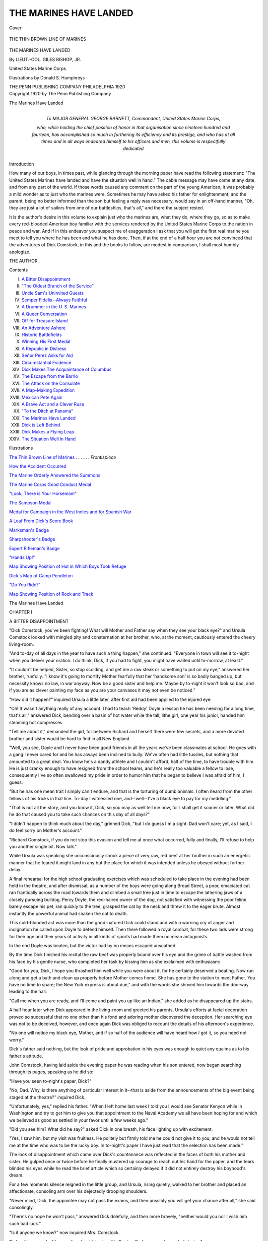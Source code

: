 .. -*- encoding: utf-8 -*-

.. meta::
   :PG.Id: 41037
   :PG.Title: The Marines Have Landed
   :PG.Released: 2012-10-12
   :PG.Rights: Public Domain
   :PG.Producer: Al Haines
   :DC.Creator: Giles Bishop
   :MARCREL.ill: Donald S. Humphreys
   :DC.Title: The Marines Have Landed
   :DC.Language: en
   :DC.Created: 1920
   :coverpage: images/img-cover.jpg

=======================
THE MARINES HAVE LANDED
=======================

.. clearpage::

.. pgheader::

.. container:: coverpage

   .. vspace:: 3

   .. figure:: images/img-cover.jpg
      :align: center
      :alt: Cover

      Cover

   .. vspace:: 4

.. container:: frontispiece

   .. _`THE THIN BROWN LINE OF MARINES`:

   .. figure:: images/imig-front.jpg
      :align: center
      :alt: THE THIN BROWN LINE OF MARINES

      THE THIN BROWN LINE OF MARINES

   .. vspace:: 4

.. container:: titlepage center white-space-pre-line

   .. class:: x-large

      THE MARINES
      HAVE LANDED

   .. vspace:: 2

   .. class:: medium

      By
      LIEUT.-COL. GILES BISHOP, JR.

   .. class:: small

      United States Marine Corps

   .. vspace:: 3

   .. class:: small

      Illustrations by
      Donald S. Humphreys

   .. vspace:: 3

   .. class:: medium

      THE PENN PUBLISHING COMPANY
      PHILADELPHIA
      1920

   .. vspace:: 4

.. container:: verso center white-space-pre-line

   .. class:: small

      Copyright 1920
      by The Penn Publishing Company

   .. vspace:: 1

   .. class:: small

      The Marines Have Landed

   .. vspace:: 4

.. container:: dedication

   .. class:: center medium white-space-pre-line

      *To*
      MAJOR GENERAL GEORGE BARNETT,
      *Commandant, United States Marine Corps,*

   .. class:: medium

      *who, while holding the chief position of honor
      in that organisation since nineteen hundred
      and fourteen, has accomplished so much in
      furthering its efficiency and its prestige, and
      who has at all times and in all ways endeared
      himself to his officers and men, this volume
      is respectfully dedicated*

   .. vspace:: 4

.. class:: center large

   Introduction

How many of our boys, in times past, while
glancing through the morning paper have read the
following statement: "The United States Marines
have landed and have the situation well in hand."  The
cable message may have come at any date, and
from any part of the world.  If those words caused
any comment on the part of the young American, it
was probably a mild wonder as to just who the
marines were.  Sometimes he may have asked his
father for enlightenment, and the parent, being no
better informed than the son but feeling a reply was
necessary, would say in an off-hand manner, "Oh,
they are just a lot of sailors from one of our
battleships, that's all," and there the subject rested.

It is the author's desire in this volume to explain
just who the marines are, what they do, where they
go, so as to make every red-blooded American boy
familiar with the services rendered by the United
States Marine Corps to the nation in peace and
war.  And if in this endeavor you suspect me of
exaggeration I ask that you will get the first real
marine you meet to tell you where he has been and
what he has done.  Then, if at the end of a half
hour you are not convinced that the adventures of
Dick Comstock, in this and the books to follow, are
modest in comparison, I shall most humbly apologize.

.. class:: left

   THE AUTHOR.

.. vspace:: 4

.. class:: center large

   Contents

.. class:: left medium white-space-pre-line

   I.  `A Bitter Disappointment`_
   II.  `"The Oldest Branch of the Service"`_
   III.  `Uncle Sam's Uninvited Guests`_
   IV.  `Semper Fidelis--Always Faithful`_
   V.  `A Drummer in the U. S. Marines`_
   VI.  `A Queer Conversation`_
   VII.  `Off for Treasure Island`_
   VIII.  `An Adventure Ashore`_
   IX.  `Historic Battlefields`_
   X.  `Winning His First Medal`_
   XI.  `A Republic in Distress`_
   XII.  `Señor Perez Asks for Aid`_
   XIII.  `Circumstantial Evidence`_
   XIV.  `Dick Makes The Acquaintance of Columbus`_
   XV.  `The Escape from the Barrio`_
   XVI.  `The Attack on the Consulate`_
   XVII.  `A Map-Making Expedition`_
   XVIII.  `Mexican Pete Again`_
   XIX.  `A Brave Act and a Clever Ruse`_
   XX.  `"To the Ditch at Panama"`_
   XXI.  `The Marines Have Landed`_
   XXII.  `Dick is Left Behind`_
   XXIII.  `Dick Makes a Flying Leap`_
   XXIV.  `The Situation Well in Hand`_

.. vspace:: 4

.. class:: center large

   Illustrations

.. vspace:: 2

.. class:: left medium

   `The Thin Brown Line of Marines`_ . . . . . . *Frontispiece*

.. vspace:: 1

.. class:: left medium

   `How the Accident Occurred`_

.. vspace:: 1

.. class:: left medium

   `The Marine Orderly Answered the Summons`_

.. vspace:: 1

.. class:: left medium

   `The Marine Corps Good Conduct Medal`_

.. vspace:: 1

.. class:: left medium

   `"Look, There is Your Horseman!"`_

.. vspace:: 1

.. class:: left medium

   `The Sampson Medal`_

.. vspace:: 1

.. class:: left medium

   `Medal for Campaign in the West Indies and for Spanish War`_

.. vspace:: 1

.. class:: left medium

   `A Leaf From Dick's Score Book`_

.. vspace:: 1

.. class:: left medium

   `Marksman's Badge`_

.. vspace:: 1

.. class:: left medium

   `Sharpshooter's Badge`_

.. vspace:: 1

.. class:: left medium

   `Expert Rifleman's Badge`_

.. vspace:: 1

.. class:: left medium

   `"Hands Up!"`_

.. vspace:: 1

.. class:: left medium

   `Map Showing Position of Hut in Which Boys Took Refuge`_

.. vspace:: 1

.. class:: left medium

   `Dick's Map of Camp Pendleton`_

.. vspace:: 1

.. class:: left medium

   `"Do You Ride?"`_

.. vspace:: 1

.. class:: left medium

   `Map Showing Position of Rock and Track`_

.. vspace:: 4

.. _`A Bitter Disappointment`:

.. class:: center x-large

   The Marines Have Landed

.. vspace:: 3

.. class:: center large

CHAPTER I

.. class:: center medium

A BITTER DISAPPOINTMENT

.. vspace:: 2

"Dick Comstock, you've been fighting!  What
will Mother and Father say when they see your
black eye?" and Ursula Comstock looked with
mingled pity and consternation at her brother, who, at
the moment, cautiously entered the cheery living-room.

"And to-day of all days in the year to have such
a thing happen," she continued.  "Everyone in
town will see it to-night when you deliver your
oration.  I do think, Dick, if you had to fight, you
might have waited until to-morrow, at least."

"It couldn't be helped, Sister, so stop scolding,
and get me a raw steak or something to put on my
eye," answered her brother, ruefully.  "I know it's
going to mortify Mother fearfully that her
'handsome son' is so badly banged up, but necessity
knows no law, in war anyway.  Now be a good
sister and help me.  Maybe by to-night it won't
look so bad, and if you are as clever painting my
face as you are your canvases it may not even be
noticed."

"How did it happen?" inquired Ursula a little
later, after first aid had been applied to the injured
eye.

"Oh!  It wasn't anything really of any account.
I had to teach 'Reddy' Doyle a lesson he has been
needing for a long time, that's all," answered Dick,
bending over a basin of hot water while the tall,
lithe girl, one year his junior, handed him steaming
hot compresses.

"Tell me about it," demanded the girl, for
between Richard and herself there were few secrets,
and a more devoted brother and sister would be
hard to find in all New England.

"Well, you see, Doyle and I never have been
good friends in all the years we've been classmates
at school.  He goes with a gang I never cared for
and he has always been inclined to bully.  We've
often had little tussles, but nothing that amounted
to a great deal.  You know he's a dandy athlete
and I couldn't afford, half of the time, to have
trouble with him.  He is just cranky enough to
have resigned from the school teams, and he's really
too valuable a fellow to lose, consequently I've so
often swallowed my pride in order to humor him
that he began to believe I was afraid of him, I guess.

"But he has one mean trait I simply can't
endure, and that is the torturing of dumb animals.  I
often heard from the other fellows of his tricks in
that line.  To-day I witnessed one, and--well--I've
a black eye to pay for my meddling."

"That is not all the story, and you know it,
Dick, so you may as well tell me now, for I
shall get it sooner or later.  What did he do that
caused you to take such chances on this day of all
days?"

"I didn't happen to think much about the day,"
grinned Dick, "but I do guess I'm a sight.  Dad
won't care; yet, as I said, I do feel sorry on
Mother's account."

"Richard Comstock, if you do not stop this
evasion and tell me at once what occurred, fully
and finally, I'll refuse to help you another single
bit.  Now talk."

While Ursula was speaking she unconsciously
shook a piece of very raw, red beef at her brother
in such an energetic manner that he feared it might
land in any but the place for which it was intended
unless he obeyed without further delay.

A final rehearsal for the high school graduating
exercises which was scheduled to take place in the
evening had been held in the theatre, and after
dismissal, as a number of the boys were going along
Broad Street, a poor, emaciated cat ran frantically
across the road towards them and climbed a small
tree just in time to escape the lathering jaws of a
closely pursuing bulldog.  Percy Doyle, the
red-haired owner of the dog, not satisfied with witnessing
the poor feline barely escape his pet, ran quickly
to the tree, grasped the cat by the neck and threw it
to the eager brute.  Almost instantly the powerful
animal had shaken the cat to death.

This cold-blooded act was more than the
good-natured Dick could stand and with a warning cry
of anger and indignation he called upon Doyle to
defend himself.  Then there followed a royal
combat, for these two lads were strong for their age and
their years of activity in all kinds of sports had
made them no mean antagonists.

In the end Doyle was beaten, but the victor had
by no means escaped unscathed.

By the time Dick finished his recital the raw beef
was properly bound over his eye and the grime of
battle washed from his face by his gentle nurse, who
completed her task by kissing him as she exclaimed
with enthusiasm:

"Good for you, Dick, I hope you thrashed him
well while you were about it, for he certainly
deserved a beating.  Now run along and get a bath
and clean up properly before Mother comes home.
She has gone to the station to meet Father.  You
have no time to spare; the New York express is
about due," and with the words she shoved him
towards the doorway leading to the hall.

"Call me when you are ready, and I'll come and
paint you up like an Indian," she added as he
disappeared up the stairs.

A half hour later when Dick appeared in the
living-room and greeted his parents, Ursula's
efforts at facial decoration proved so successful that
no one other than his fond and adoring mother
discovered the deception.  Her searching eye was not
to be deceived, however, and once again Dick was
obliged to recount the details of his afternoon's experience.

"No one will notice my black eye, Mother, and if
so half of the audience will have heard how I got it,
so you need not worry."

Dick's father said nothing, but the look of pride
and approbation in his eyes was enough to quiet
any qualms as to his father's attitude.

John Comstock, having laid aside the evening
paper he was reading when his son entered, now
began searching through its pages, speaking as he
did so:

"Have you seen to-night's paper, Dick?"

"No, Dad.  Why, is there anything of particular
interest in it--that is aside from the
announcements of the big event being staged at the theatre?"
inquired Dick.

"Unfortunately, yes," replied his father.  "When
I left home last week I told you I would see
Senator Kenyon while in Washington and try to get
him to give you that appointment to the Naval
Academy we all have been hoping for and which we
believed as good as settled in your favor until a few
weeks ago."

"Did you see him?  What did he say?" asked
Dick in one breath, his face lighting up with excitement.

"Yes, I saw him, but my visit was fruitless.  He
politely but firmly told me he could not give it
to you; and he would not tell me at the time
who was to be the lucky boy.  In to-night's
paper I have just read that the selection has been
made."

The look of disappointment which came over
Dick's countenance was reflected in the faces of
both his mother and sister.  He gulped once or
twice before he finally mustered up courage to
reach out his hand for the paper, and the tears
blinded his eyes while he read the brief article which
so certainly delayed if it did not entirely destroy
his boyhood's dream.

For a few moments silence reigned in the little
group, and Ursula, rising quietly, walked to her
brother and placed an affectionate, consoling arm
over his dejectedly drooping shoulders.

"Never mind, Dick, the appointee may not pass
the exams, and then possibly you will get your
chance after all," she said consolingly.

"There's no hope he won't pass," answered Dick
dolefully, and then more bravely, "neither would
you nor I wish him such bad luck."

"Is it anyone we know?" now inquired Mrs. Comstock.

"I should say we do.  It's one of my best
friends;--it's Gordon Graham, our class valedictorian."

"Gordon Graham!" exclaimed Ursula, a slight
flush tinging the peachy contour of her cheek,
"Gordon Graham!  Why, I never knew he even
wanted to go to Annapolis!"

"He doesn't," answered Dick ruefully, "but his
father does want him to go, and now Gordon has
no choice."

"Mr. Graham is a rich man, and a politician.  I
suppose he wields such an influence in this district
that Senator Kenyon could not afford to go against
his wishes in the matter," said Dick's father, "and
unfortunately I am not wealthy, and have always
kept out of politics.  Consequently, my boy, you
may blame your father for this miscarriage of our
plans.  With the election so near, a senator has to
look to his fences," he added as they arose to answer
the summons to the evening repast.

.. vspace:: 2

"Our Policy in the West Indies and the Caribbean,"
was the subject of Richard's salutatory
address in the crowded theatre that evening at the
graduation exercises of the Bankley High School.
To his friends it seemed something more than the
average boyish ebullition.  At any rate, Dick was
a thoughtful lad and had expended his best efforts
in the preparation of his oration.  During its
composition he had even looked into the future and in
the measures he advanced as necessary for the
military, naval and commercial integrity of the nation,
he had always liked to think of himself as a possible
factor.

To-night he experienced his first bitter
disappointment, and instead of "Admiral Richard
Comstock" being an actor in the stirring events that
some day indubitably would occur, he saw his more
fortunate chum, Gordon Graham, writing history
on the pages of his country's record.

After the exercises he met Gordon, and the two
boys walked home together along the lofty,
elm-arched streets.

"Naturally I'm fearfully disappointed," said
Dick, having first congratulated Gordon on his
good fortune, "but I'm not churlish about the
matter, and I guess the chief reason is because you
got it.  I'm mighty glad for you, Gordon."

"It is too bad, old man," Gordon replied
feelingly, "because I know how you have looked
forward to being appointed, and you know, Dick, I
never was anxious for it.  If it was not for frustrating
my father's wishes, I should almost be inclined
to flunk the examinations.  In fact I may be
unable to get by anyway, for they are very difficult."

"You'd never do that, Gordon!  You couldn't
afford to do such a thing--humble your pride in that
manner.  That wouldn't be helping me and you'd
only injure yourself and hurt your father beyond
measure," said Dick bravely.

"Oh, I suppose I shall have to go, and I will do
my best, Dick; only I do wish we both were going.
It is beastly to think of separating after all these
years we have been together."

"We have a few days left yet before you leave,
so cheer up," answered Dick, "and suppose we
make the best of them.  What do you say to a
swim and row to Black Ledge to-morrow morning?"

"Good!  I will meet you at eight o'clock.
Bring along your tackle, for we may get some bass
or black-fish, and we will make a day of it,"
responded Gordon enthusiastically, as they parted at
the corner.

On entering the house Dick immediately sought
his father.

"Father," he said, "what do you propose for me
now that the Annapolis appointment is closed?"

"I have been thinking over the question for
weeks," answered Mr. Comstock, leaning back
wearily in his chair.  "I counted on the Naval
Academy more than you did, I might say; for,
Dick, things have not been going well in the
business, and the family exchequer is at a very low
point, so low in fact I hardly know just how things
will end."

Dick, immersed in his own selfish thoughts, for
the first time realized how worried and care-worn
his father appeared.

"What is the trouble, Dad?" he asked with a
world of solicitude and tenderness in his voice.

"To tell you the truth, Dick, I cannot afford to
send you to college.  I am afraid that unless I can
recoup my recent losses I shall be unable even to
allow your sister to finish her art studies after her
graduation next year, as we had planned.  My
boy, I have very little left."

He stopped for a moment and his hand visibly
shook as he passed it over his troubled brow.

"I broke the news to your mother some time ago,
and my visit to Washington was in the hope of
recovering something from the wreck, but it looks
dark.  Also while there, beside seeing Senator
Kenyon, I tried my best to get you into West
Point.  But that, too, was a failure."

"Dad, don't worry about me," said the boy,
rising and going to stand by his father's side; "I'll
get along all right, and between us we will fasten
on something I can turn my hand to.  I have
had a mighty easy time of it for seventeen years,
nearly, and I'm only too glad to pitch in and help out."

"The situation is not so bad as all that, Richard,"
answered Mr. Comstock, gazing at his manly boy
with a proud look.  "You do not have to strike out
for yourself for a good while yet.  I even thought
another year at Bankley, taking the post-graduate
course, would be the best plan for the present.  In
the meantime you have a whole summer's vacation
ahead of you, which your good work at school richly
deserves."

"No, I've finished with Bankley," said Dick with
finality in his tone.

"Well!  Well!  We must talk about the matter
some other time, my son, and if you intend to go to
Black Ledge to-morrow morning with Gordon, you
had best be getting under the covers."

Whereupon Dick said "Good-night" and slowly
climbed the stairs to his bedroom.

Before Dick succeeded in getting to sleep he
firmly resolved to relieve his father's shoulders of
some of the burden by shifting for himself, but just
how he proposed to go about it was even to his own
active mind an enigma.





.. vspace:: 4

.. _`"THE OLDEST BRANCH OF THE SERVICE"`:

.. class:: center large

   CHAPTER II


.. class:: center medium

   "THE OLDEST BRANCH OF THE SERVICE"

.. vspace:: 2

When Dick ran down the wharf the next
morning he found Gordon and several other boys there
already.  He was later than he had intended;
unless an early start was made their sport would be
spoiled.  Black-fish bite well only on the flood tide,
and the row to Black Ledge, situated at the mouth
of the broad river, near the entrance to the spacious
harbor, was a distance of at least four miles.

In order to better their time Dick and Gordon
invited Donald Barry and Robert Meade, two boys
of their own age, to join them and help man the
oars, while Tommy Turner, a freshman at Bankley,
was impressed as coxswain of the crew.

Lusty strokes soon carried them away from the
landing out into the sparkling waters of the river.
Tommy Turner, though not a "big boy," knew his
duties as coxswain, so he set his course diagonally
for the opposite bank.  Already the tide had
turned, and to go directly down-stream would have
meant loss of more time, while under the shelter of
the left bank of the river the current and wind were
not so strong as out in mid-channel.

With expertness born of much experience he
guided the little round-bottomed craft in and out
amidst the river traffic.  The swell from an
outward-bound excursion steamer caused the rowboat
to rock and toss, but not a single "crab" or
unnecessary splash did the rowers make as they bent
their backs gladly to their task.

"Those farmers from up state on board the
*Sunshine* thought we would all be swamped sure,"
remarked Tommy, laughingly.  "I'd like to bet
that half of them never saw blue water before in
their lives."

Dick, stroking the crew, only grinned
appreciatively at Tommy's sally, but Donald Barry
called out from his place as bow oar:

"Don't get too cocky, Tommy, for if they knew
you had never learned to swim, they might well
have felt uneasy about you."

"I'll learn some day, fast enough," answered
Tommy, slightly chagrined at Donald's remark,
"but in the meantime, Don, if you would feather
your oar better maybe the wind against it wouldn't
be holding us back so much."

Tommy Turner was always ready with a "come
back," as the boys expressed it, and for a while
nothing more was said.  Suddenly the coxswain,
who had been gazing fixedly ahead for some time,
gave a loud shout.

"Say, fellows, the fleet is coming in!  I thought
I couldn't be mistaken when I saw all that smoke
way out there, and now it's a sure thing."

By common consent the rowers ceased their
exertions and looked in the direction indicated by
Tommy.  Far out over the white-capped waves of
the Sound could be seen against the deep blue sky,
dark, low-lying clouds of black smoke, while just
becoming distinguishable to the naked eye the huge
hulks of several battleships could be discerned.

"This sure is luck," exclaimed Robert Meade.
"I've often wanted to see a lot of battleships come
to anchor together, but never have been on the spot
at the right moment."

"Let's call off the fishing and row out to their
anchorage; it's only a little over a mile farther out.
What do you all say?" asked Donald, appealing to
the others.

"Yes,--let's!" spoke up the ubiquitous Tommy.
"We can go after the fish later if we like."

"You would not be so much in favor of that
extra mile or two if you were pulling on an oar,
kid," vouchsafed Gordon rather grimly, for the
sight of the ships brought to his mind that sooner or
later he might be passing his days on one of those
very vessels.

"Right you are, sir, Admiral Graham, sir,"
quickly retorted the coxswain, and even Dick joined
in the laughter now turned on Gordon.

How differently he gazed at the ships to-day
from what he would have done a few days since.
Then they would have meant so much to him, while
now he seemed to resent their very presence in the
harbor.

The rowers had resumed their work and without
further words Tommy changed the boat's course.

By the time the five boys in their tiny craft
reached the vicinity the great vessels were
steaming in column towards the harbor entrance.  On
the fresh morning breeze was borne the sound of
many bugles, the shrill notes of the boatswain's
pipes calling the crew on deck, and the crashings of
many bands.

The boys resting on their oars drank in the
beauty and majesty of the scene with sighs of
complete satisfaction while they interestedly watched
every maneuver of the approaching ships.  The
powerful dreadnaught in the lead flew the blue flag
with two white stars of a rear admiral.  From the
caged mainmast and from the signal yard on the
foremast strings of gaily-colored flags were
continually being run up or down, and sailors
standing in the rigging were waving small hand flags to
and fro with lightning rapidity.

"Those colored and fancy flags make the outfit
look like a circus parade," remarked Tommy, lolling
back in the stern sheets with the tiller ropes lying
idly in his hands.

"That's the way the Admiral gives his orders to
the other ships," volunteered Dick.  "You'll
notice they run up every set of flags first on the
flagship, then the ships behind follow suit, finally when
the order is understood by them all and it comes
time to do that which the Admiral wants done, down
they all go together."

"Jinks!  I'd think it a pretty tedious way of
sending messages," remarked Donald Barry,
watching the gay flags go fluttering upwards in
the breeze; "just imagine spelling out all those
words.  I'd think that sometimes they'd all go
ashore or run into each other or something before
they half finished what they wanted to say."

Dick, having spent considerable of his spare
moments in reading up about naval matters, smiled at
Donald and continued his explanation.

"It isn't necessary to spell out the words.  Each
group of flags means some special command, and
all you have to do is to look it up in the signal book
as you would a word in the dictionary.  Most of
the commoner signals become so well known after a
little experience that it is only a matter of seconds
to catch the meaning."

"I wish we could go on board one of the ships,
don't you, fellows?" mused Robert rather
irrelevantly.  He was generally the silent one of the
party, but the lads agreed with him that his wish
was a good one.  Yet such luck was hardly to be
expected.

The flagship was passing but a few yards away,
and the watchers could readily see the sailors on her
decks all dressed in white working clothes, while on
the broad quarter-deck a line of men, uniformed in
khaki and armed with rifles, were drawn up in two
straight military rows.  Near these men glistened
the instruments of the ship's band as they stood
playing a lively march.

Suddenly the boys heard a sharp command
wafted to them over the water.  "Haul down!"
were the words, and simultaneously from every ship
in the column the lines of flags were hauled down
to the signal bridges.  Then came the splash of
anchors, the churning of reversed propellers, the
smoke and dust of anchor chains paying out
through hawse pipes, and the fleet had come to
anchor.  Hardly had the great anchors touched the
water when long booms swung out from the ships'
sides, gangways were lowered, and from their
cradles swift launches with steam already up were
dropped into the water by huge electric cranes.

"What is the blue flag with all the stars they
hoisted at their bows when they stopped?" questioned
Donald, turning to Dick as being the best
informed member of the party.

"That is the Union Jack," Dick replied, "and
they fly that from the jack staff only when a ship is
in dock, tied up to a wharf or at anchor; and also, if
you noticed, they pulled down the National Ensign
from the gaff on the mainmast and hauled another
up on the flagstaff astern at the same time.  When
the flag flies from the gaff it means the ship is under
way."

"It certainly is a shame, Dick, you cannot go to
Annapolis in my place," remarked Gordon,
regretfully; "you already know more than all of us
combined about the Navy.  But do you know, seeing
these ships to-day and the businesslike way they do
things has stirred my blood.  It is just wonderful!
But for the life of me I cannot see how a chap can
learn all there is to know about them in only four
years.  I rather think I shall have to do some
pretty hard digging if I ever expect to be a naval
officer."

"Keep your ship afloat, Admiral Graham, and
hard digging won't be necessary," interposed
Tommy, and a roar of laughter followed his quip,
as was usually the case.

The boys now began rowing towards the flagship,
which in anchoring had gone several hundred yards
beyond them.  Nearing her, the strains of a lively
march were heard, and an officer in cocked hat, gold
lace and epaulettes, went down the gangway into
a waiting motor boat.  No sooner had the officer
stepped into the boat than she scurried away for the
shore landing.  Again the boys stopped to watch
proceedings.  When the motor boat started from
the gangway one of the sailors on deck blew a shrill
call on a pipe and the khaki-clad line of men, who
had been standing immovably with their rifles at
the position of "present arms," brought them to
the deck as if actuated by a single lever, and a
moment later they were marched away.

"Those soldiers are marines, aren't they?" asked
Robert.  "Anyway, they are dressed the same as
the marines up at the Navy Yard."

"Sure they are marines," answered Tommy; "I
know all about 'em, for my Uncle Fred was a
marine officer once.  He swears by 'em, and says they
are the best fighters in the world."

This was Robert Meade's first year at Bankley
High School, having spent all his life previously in
an up-state town, and the soldier element on board
ship was not clear in his mind.

"I always used to think that the marine was
a sailor," said he.  "At least, most of the papers
half the time must be wrong, for you see
pictures supposed to be marines landing at this or
that place and they are almost always dressed as
sailors."

"That's because the papers don't know
anything," commented Tommy indignantly.  "Why,
the marines are the oldest branch of the service;
older than the Navy or the Army.  Aren't they, Dick?"

"Well, to tell the truth," Dick answered, "I'm a
bit hazy about marines myself.  Of course I've
seen them around town and on the ships all my life,
off and on, but I've been so much more interested
in the work of a sailor that I haven't paid much
attention to the military end of it."

"The marine is 'soldier and sailor too,'" said
Tommy, sententiously.  "That English poet,
Kipling, says he can do any darned thing under the sun;
and if all my uncle tells me is true, it must be so.
He was a volunteer officer of marines in the war
with Spain and fought in Cuba with them."

"Well, if they are soldiers also, why don't they
stay ashore with the army?" persevered Robert,
wishing to understand more about the men who had
excited his interest.

"It's a pretty long story to tell you in a minute,"
answered Tommy; "besides, I may not get it all
straight."

"That will be all right, Tommy," Gordon called
out.  "I do not know anything about them, either,
and I suppose I had better learn everything I can
about the Navy now.  I've made up my mind,
boys, that I do want to be an officer on one of these
ships, and I am going to tell my father so to-night,
as I know it will please him.  So, Tommy, I
propose that when we start for the boat-house, as you
will have nothing else to do but steer, you tell us all
you know about these 'Sea Soldiers.'  Is my motion seconded?"

As Gordon finished speaking they were lying a
little off the starboard quarter of the flagship, idly
tossing in the short choppy sea that the breeze from
the Sound had stirred up.  A whistle from the deck
now attracting their attention, the boys looked up
in time to see a small marine with a bugle in his
hand run along the deck and, after saluting the
naval officer who had summoned him by the shrill
blast, receive some instructions from the officer.
After giving another salute to the officer, a second or
two later the little trumpeter blew a call, the
meaning of which was unknown to the silently attentive
lads in the rowboat.

All the boys had some remark to make at this.

"Hello, look at Tom Thumb blowing the bugle,"
called Tommy, and he added, "If all the marines
are his size, I should think someone had been
robbing a nursery."

"Wonder what all the excitement means,
anyway?" inquired Donald, as he saw various persons
on the ship running about, evidently in answer to
the summons of the bugle.

"You know all the bugle calls, Dick, because you
were the best bugler in the Boy Scouts when we
belonged; what was the call?" Gordon asked.

"You've sure got me buffaloed," answered Dick.
"I learned every call in the Instruction Book for
Boy Scouts, and I know every army call, but that
one wasn't among them."

During this time their little boat was drifting
slowly astern again when suddenly a long heavy
motor boat rounded the battleship, just clearing
her, and at terrific speed bore down on the drifting
rowboat.

Instinctively the occupants of the rowboat sprang
into action.

A warning cry was shouted to them through a
megaphone from the deck of the battleship, the
coxswain of the fast flying motor boat sounded two
short blasts on his whistle, threw his helm hard
over, and the crew shouted loudly.  Tommy
Turner in the excitement of the moment mixed his
tiller ropes and sent his frail craft directly across
the sharp bow of the approaching vessel.

With a smashing and crashing of wood the heavy
motor boat practically cut the rowboat in two,
forcing it beneath the surface and passing over it, and
more quickly than it has taken to relate it the five
boys were thrown into the sea.

.. vspace:: 2

.. class:: center white-space-pre-line

   \*      \*      \*      \*      \*      \*      \*      \*      \*

.. vspace:: 2

.. _`How the accident occurred`:

.. figure:: images/img-034.jpg
   :align: center
   :alt: How the accident occurred

   How the accident occurred

.. class:: center

   How the accident occurred

.. class:: small

   1.  B is the position of the rowboat when the motor boat A came
   under the stern along dotted line, heading directly at rowboat.
   Tommy pulled on wrong rope and sent his boat in direction of B'.
   It can be seen the coxswain steered in the same direction and the
   boats smashed at the point B'.  The motor boat stopped about A'.

.. class:: small

   2.  The diagram illustrates also the manner of designating the
   directions of objects from the ship by lookouts.  Example: A sailboat
   at "C."  The lookout would call out "Sailboat, Broad on Port
   Bow" or he might say "Four Points on Port Bow."

.. vspace:: 2

.. class:: center white-space-pre-line

   \*      \*      \*      \*      \*      \*      \*      \*      \*

.. vspace:: 2

Dick Comstock, coming first to the surface,
looked about him for his companions.  The motor
boat was now about fifty yards away; her engine
had stopped and her crew were looking anxiously
towards the spot where the accident had taken place.

As Dick shook the water from his eyes and ears,
he heard the voice of the coxswain answering a
question apparently addressed him by someone
from the deck of the flagship.

"I can't reverse my engines, sir.  Something
fouling the propellor," he called out.

By this time Dick saw the bobbing heads of
Robert, Donald and Gordon not far from him.

"Where's Tommy?" called Dick, anxiously,
trying to rise from the water as far as possible in his
endeavor to sight the missing boy.

To these four lads the choppy sea meant nothing,
in spite of the fact they were fully clothed when so
suddenly upset.  But in Tommy's case it was a far
different matter, for, as has been stated, Tommy,
though a plucky little fellow, was unable to swim.

The wrecked rowboat had floated some distance
away and with one accord the four boys swam
rapidly towards it in the hope that Tommy might
be found clinging to the débris.

Meanwhile on the deck of the battleship there
was great excitement.  A life-boat was being
quickly lowered from its davits and active sailors
were piling into it.  The starboard life-lines of the
quarter-deck were lined with men in white uniforms
and dungarees, for many of the engine room force
had been attracted to the deck to witness the episode
though they were not allowed there on ordinary
occasions in that attire, and also there was a
sprinkling of marines in khaki.  Shouts, signals and
directions were coming from all sides, while two of
the motor boat's crew were already in the water
swimming back towards the boys to lend them aid
if necessary.

On reaching the wreck, Dick, who was first to
arrive, half pulled himself out on the upturned
bottom in order to search to better advantage.
Discovering with sinking heart that Tommy was
not there, without a moment's hesitation he
disappeared beneath the boat searching with wide
open eyes for his little friend, nor was he alone in
his quest, for each of the boys in turn dove under
the boat on arrival.  Staying as long under water
as he possibly could Dick came to the surface to
free his lungs of the foul air with which they were
now filled.  Again his anxious eyes swept the
roughened water in eager survey and then with a
loud cry of gladness he was going hand over hand
in the famous Australian crawl, but this time away
from the boat and towards the ship.

In that momentary glance he saw an arm and
hand emerge from the waves, the clenched fist still
holding fast to a piece of tiller rope.  It had shown
but an instant above the surface and then
disappeared.  Could he reach the spot in time?  Could
he?  He would--he must, and with head and face
down his arms flew like flails beating the water past
him as he surged forward.

On board the flagship, Sergeant Michael Dorlan,
of the Marines, had been an eye-witness of the
whole occurrence.  For some time previous he had
been watching the boys in the boat.  The manner
in which they handled their oars showed him they
were no novices.  He noted also that there were
five occupants in the unlucky craft when she was
struck.  Calmly he counted the heads appearing in
the water beneath.

"One," counted Dorlan aloud to himself as
Dick's drenched head almost instantaneously
bobbed up, "two, three," he continued in rapid
succession, "four----," and then he waited, holding
his breath, while his honest Irish heart beat faster
beneath his woolen shirt.

"They kin all shwim," he muttered aloud as the
four lads struck out vigorously in the water, "but,
bedad, the fifth kid ain't up yet."

During all this time Dorlan was unlacing his
shoes with rapidly moving fingers.  His coat he
unconsciously took off and threw to the deck and
then he climbed to the top rail of the life-lines,
steadying himself by holding to an awning
stanchion.  Never once did his sharp, gray-blue
eyes leave the surface of the water.  As Dick cried
out and dashed through the waves towards the spot
where he momentarily glimpsed the tightly clenched
hand of Tom Turner, a brown streak appeared to
shoot from the rail of the dreadnaught and with
hardly a splash was lost and swallowed up in the sea.

Sergeant Michael Dorlan had also seen that for
which he was looking and like a flash he had gone
to the rescue.  From the height of over twenty feet
his body shot like a meteor in the direction of the
drowning boy.  To the officers and crew on board
the flagship it seemed an eternity before a
commotion below them and a spurning and churning of
the water announced his reappearance.  And
Dorlan did not come to the surface alone, for it was
seen that he was supporting the form of the boy he
had gone to rescue.

A great cheer filled the air as the crew of the
ship spontaneously gave vent to their relief, and a
few seconds later the unconscious lad was hurried
up the gangway by willing hands, followed
unassisted by his four drenched and solicitous comrades.





.. vspace:: 4

.. _`UNCLE SAM'S UNINVITED GUESTS`:

.. class:: center large

   CHAPTER III


.. class:: center medium

   UNCLE SAM'S UNINVITED GUESTS

.. vspace:: 2

"Right down to the sick bay[#] with him," ordered
an officer as Tommy was carried over the side in
the strong arms of Sergeant Dorlan, who, on
climbing up the gangway, had tenderly taken the boy
from the sailor holding him.  "Hurry along,
Sergeant, the surgeon is already there waiting."

.. vspace:: 2

.. class:: left small

   [#] Sick bay--The ship's hospital.

.. vspace:: 2

After giving these directions the officer turned to
the four dripping lads and said:

"Are you boys injured in any way?"

"No," they replied as if with one breath.

"You look as though you had been struck in the
eye pretty badly," said the officer, giving Dick's
bruised cheek a close scrutiny, and for a moment
the boy blushed as if caught in a misdemeanor.

"I was hit in the eye yesterday," he finally
managed to stammer; "it wasn't caused by anything
that happened to-day," and then to change the
subject if possible, he inquired:

"May we have permission to go down where they
have taken Tommy Turner?  We are all mighty
anxious about him."

"Don't you all want to get on some dry clothes
first?" inquired the officer.

The boys preferred, however, to hear first the
news as to their friend's condition; consequently
they were taken below, where already the ship's
surgeon and his assistants were working hard to
restore life to the still unconscious Tommy.

Sitting on a mess bench which some men had
placed for them, each boy wrapped in blankets
furnished by other thoughtful members of the crew,
they waited silently and with palpitating hearts
while a long half hour slowly ticked away.  Though
many sailors were continually passing to and fro
they were all careful not to disturb the four
shipwrecked boys who sat there with eyes fastened in
anxious hopefulness on the door to the "sick bay,"
as the hospital is called on shipboard.

After what seemed an eternity, the door opened
and Sergeant Dorlan came out quietly, closing it
behind him.  Immediately the watchers jumped to
their feet.

"Is he all right?" whispered Dick, plucking at
Dorlan's wet sleeve.  "Is he----"

"Lord love ye, me lads, he's as fit as a fiddle and
will live to laugh at ye in yer old age," replied
Dorlan, cheerfully, and it was with a mutual sigh
of relief they heard the announcement.  A messenger
approaching at this moment, called to the boys:

"The Officer of the Deck says, seeing your
friend's all right, that you are to follow me to
the Junior Officers' Quarters, where you can get
a bath and your clothes will be dried out for you."

"We'd like to see our friend first, if we might,"
suggested Dick.

"The little lad's asleep and old 'Saw Bones'
wouldn't let ye in to disturb him for love nor money.
Go ahead and get policed up," suggested the
sergeant, turning aft towards the marines'
compartment as he spoke.

"We do not know your name, Sergeant," spoke
up Gordon, placing a detaining hand on the
marine's arm, "but we all want to thank you for
saving Tommy Turner's life.  It was just too fine
for words, and I for one should like to shake hands
with you."

"It's all in the day's wurruk, me lad," said
Dorlan, confused by this frank praise, "but it's happy
I am to shake the hands of such plucky lads as ye
are yersel's, so put her there," and he extended a
brown horny hand which they all grasped simultaneously.

"When ye git all fixed up and dhried out, come
on back here and it's proud I'll be to show ye about
the old tub," with which remark he left them at
liberty to follow the Officer of the Deck's messenger
to the Junior Officers' Quarters.

Divesting themselves of their soaked garments on
arrival there they were supplied with soap, towels
and bath robes and were soon enjoying the bath.
With spirits no longer depressed for fear of danger
to their friend, the four lads were now beginning
thoroughly to enjoy their novel experience.

"Which fellow said he wished he could visit a
man-of-war?" questioned Donald from the
confines of a little enclosure where the sound of
splashing water announced he was already under the
shower.

"It was the Sphinx," laughingly answered
Gordon from his own particular cubby hole.

"I didn't want to come on board in quite the
manner I did, though," called out Robert, "and
furthermore, don't call me Sphinx in the future.
If I'd had the sense of that old hunk of stone, I
could have foreseen the danger and been able to
avoid it."

"Hurry up, you fellows, and don't talk so much.
Let me have a whack at one of those showers,"
called Dick, who had been forced to wait, there
being not enough bathing places to allow all to
indulge at the same time.  "I want to hurry out of
this and take a look around this ship before I go
ashore."

"Speaking of leaving," remarked Gordon as he
emerged for a rub down, "how do you suppose
we are going to leave?"

"To tell the truth, I hadn't thought of that,"
Dick replied, "and how about your boat?  It's all
smashed up."

"She was about ready for the junk pile, anyway,"
said Gordon, "and I was going to give her to
the boat club before I left for Annapolis next week."

"I wonder what Uncle Sam does when he
smashes up your boats like that?" questioned
Donald.

"In this case," Dick vouchsafed, "I rather guess
'Uncle Sam' will say it is altogether our own fault.
Poor Tommy was so rattled that he pulled on the
wrong rope and steered us right in front of the
motor boat even after they had veered off to avoid
hitting us."

"Well, if they permit us to take a look around
the ship, I am willing to call it square," Gordon
remarked philosophically.

A little later the boys were escorted to a vacant
stateroom or cabin where they found their
underwear already dry and waiting to be donned.

"I call that quick work," exclaimed Gordon, and
while he was speaking a knock sounded at the door.

"Come in!" he called out, and a colored mess
boy stuck his woolly head into the room.

"Yoh clo'es will be ready foh yoh all in jest a
jiffy, sah.  Here am yoh rubber shoes dry a'ready
an' de tailor am a-pressing yoh pants and yoh coats, sah."

"Where did you find our coats?" inquired Dick.
"They were in the rowboat the last I knew."

The colored boy grinned broadly, showing an
expansive row of shining white teeth.

"Ah don't rightly know foh shu, boss, but Ah
reckon dey foun' 'em floatin' on de water an'
fetched 'em aboahd wid yoh boat, sah."

"You mean to say they have rescued the rowboat
too and have it on board this ship?" asked
Gordon incredulously.

"Shu as shootin', sah, an' Chips wid his little
Chips is fixin' of her up good as new.  Dey ain't
nuthin' we cain't do on one ob Unc' Sam's ships, sah."

With which closing encomium the black face was
withdrawn and the door closed.

"Wonder what he meant by his 'Chips wid his
little Chips'?" laughingly questioned Robert Meade.

"You will have to ask Dick," answered Gordon
rather enviously.  For now that he had become so
enthusiastic over his determination to follow his
father's wishes and become a naval officer he felt he
had neglected many past opportunities for
learning about the service.

"He meant the Chief Carpenter and his helpers,
I 'reckon.  'You see, 'Chips' is a nickname in the
Navy for the man who handles the saw and
hammer," Dick announced.

"When you boys are dressed come out into the
mess room.  Put on your bath robes till your
clothes are ready for you," called a voice from the
passageway outside their door and needing no
second bidding they all walked out into the comfortable
room where a number of junior officers were
standing about.

"I am Ensign Whiting, and these are the junior
officers of the ship," announced the officer who had
previously called to them, and he introduced the
lads to the others with an easy wave of his hand.
"Sit down and tell us all about the accident.  By
the way, your friend Tommy is still sleeping, and
as it is noon we should be very glad if you would
accept our invitation to lunch.  The Captain sent
word he wishes to see you, but I told him you
probably would eat with us, so, unless you are in a
hurry to get away, you need not go up to see him
till later."

The boys gladly accepted the kind invitation and
as the meal was immediately announced they sat
down in the places already provided and proceeded
to enjoy thoroughly their first meal on board a
battleship.

During the repast they related how the accident
occurred, and all were high in praise of the marine
sergeant who so promptly came to their rescue.
They learned that their wrecked boat had been
towed back to the ship and hauled out on board,
and the damage to it was not so great but that the
ship's carpenters could easily repair it.

"Mike Dorlan is a bit too fond of the firewater,"
volunteered one of the officers, "but when
it comes to being the right man in the right
place at the right time, it would be hard to find his
equal."

"We tried to thank him for rescuing Tommy,"
said Gordon, "but we could not make him
understand what a noble thing it was."

"That's Mike all over.  He's a gruff old chap as
a rule, and I suppose saving anyone in such an easy
manner, as he would call it, doesn't seem much to
him," remarked Ensign Whiting.  "Mike already
owns gold and silver life-saving medals presented
to him by the Navy Department."

"I never knew that," said an officer who had
been introduced to the boys as a Lieutenant of
Marines.  "He never wears them at inspection nor
the ribbons for them at other times."

"Dorlan?  Wear medals?  Not that old leatherneck!"[#]
exclaimed Whiting.  "Yet I happen to
know that he has several in his ditty box[#] and if you
tackle him just right he will spin you some mighty
interesting yarns.  Why, he was all through the
Spanish War, first on a ship and then ashore at
Guantanamo; he fought in the Philippine
Insurrection and was one of the first marines to enter
Pekin during its relief at the Boxer uprising in
1900, and later he was in Cuba during the
insurrection there in 1906, and I believe he has landed
for one reason or another in about every place
there ever was trouble brewing in the last fifteen
years.  To cap the climax he even has a medal of
honor which he received for some wonderfully
impossible stunt he did out in China.  Ah!  Old Mike
is a wonder, all right!"

.. vspace:: 2

.. class:: left small

   [#] Leatherneck--A sobriquet often applied to marines.  Supposed
   to have originated from the leather collar which formed part of the
   uniform of marines in the early days of the last century.

.. class:: left small

   [#] A small wooden box issued to the men in which they keep writing
   paper, ink, and odds and ends.  It is fitted with a lock.

.. vspace:: 2

"Do you suppose we can see Sergeant Dorlan
later?" asked Dick eagerly.  "You see, he
promised to show us over the ship, and this being the
first time that any of us has ever been lucky
enough to get on board a United States ship, we all
want to make the best of fortunate misfortune, as
you might say."

"Why, certainly: right after you see the
Captain," replied Ensign Whiting, "and as your
clothes are now ready, suppose you get into them
at once and I will take you up above for your interview."

Captain Cameron, of the U.S.S. *Nantucket*,
flagship of the Battleship Division of the Atlantic
Fleet, was a big jovial man of ruddy complexion
and his greeting of the shipwrecked boys who were
ushered into his cabin by the marine orderly was
hearty, and complimentary.

"It is a pleasure to meet you, young gentlemen,"
he said, shaking each of them by the hand.  "I
only regret your introduction on board my ship was
attended by such an unhappy incident.  However,
it is to be hoped that you won't bear the Navy any
grudge after I explain to you that we are doing
our best to make full amend for the accident.
Mr. Ennis, the ship's carpenter, reports that his men
will soon have your boat in nearly perfect
condition, and the surgeon states your young friend will
have no ill effects from his experience.  Please be
seated and make yourselves at home, for I have a
few questions to ask you."

It was indeed an interesting place to sit, being
filled with curios which the Captain during his many
years of service in the Navy had collected in nearly
every corner of the world, and while he talked they
found it difficult to keep their eyes from wandering
about the room on cursory inspection of the idols,
weapons, pictures and objects of art, attractively
arranged on walls and tables.

"Now that we are all comfortable, suppose you
tell me how the accident occurred," said their host,
turning first to Dick, who was seated nearest him.
Whereupon the boy told him the entire story and
each of the others added the details that came to
their minds.

"It is needless to say that I wish it had not
happened," said he; "my coxswain was at fault for
coming around so close under the stern of the ship,
but I can see that you are inclined to place the
blame on your own coxswain, who steered you
across the bow of the motor boat after she had
blown the proper whistles.  However, I have
endeavored to do the best I can by you.  Your boat
is nearly repaired; your oars and stretchers
replaced, your clothes recovered, and though they
may have suffered a little from their wetting I do
not imagine any great harm has resulted.  It is
true you lost your lunches but I am inclined to
believe you have not suffered on that account either,
and even the box of fish lines was picked up.  The
only thing really worrying me is your friend
Tommy, but even in his case nothing more than a
slight bruise on the forehead has resulted.  Now I
want to know if there is anything else I can do to
even up our account?"

"Well, sir," Richard answered, looking a little
embarrassed while he turned the edge of a rug with
the toe of his shoe, "there is one more thing you
may do for us if you will."

Captain Cameron, believing he had already done
more than he was called upon to do under the
circumstances, was surprised at this reply.

"And what may that be?" he inquired rather sharply.

"If you would permit all of us to have a good
look around your ship, sir, before we leave, it would
be greatly appreciated and also, sir, we should like
it very much if Sergeant Dorlan could act as the
guide.  You see, he offered to do it," and Richard
ended his request by looking directly at his host.

"If that is all, my boys," said the Captain, once
again his genial self, "I gladly grant it, and
furthermore, during our stay in port I shall be happy
to see you on board at any time outside of working
hours."

Ringing a bell, the marine orderly answered the
summons.

.. _`THE MARINE ORDERLY ANSWERED THE SUMMONS`:

.. figure:: images/img-050.jpg
   :align: center
   :alt: THE MARINE ORDERLY ANSWERED THE SUMMONS

   THE MARINE ORDERLY ANSWERED THE SUMMONS

"Orderly, present my compliments to Captain
Henderson and ask him to detail Sergeant Dorlan
to accompany these young gentlemen on an inspection
tour of the ship."

The marine snapped his hand to his cap in salute,
and after his "Aye, aye, sir," which is the naval way
of replying to an order, he turned and left the
cabin, followed by the delighted youngsters.

Captain Kenneth Henderson, United States
Marine Corps, was holding five-inch gun drill when
the orderly found him.  After receiving the
message from his Commanding Officer he immediately
called Sergeant Dorlan and gave him his instructions.

"Before you start out, Sergeant, you had better
stop in the sick bay and pick up the other member
of the party.  When I came by there a while ago
he was feeling fine and getting ready to dress.  He
of course will wish to go around with you."

Tommy was feeling perfectly well.  A small blue
mark still remained on his forehead showing where
he had been hit by some part of the wreckage in the
accident and knocked insensible.  Being fully
dressed when the others arrived, they all were soon
investigating the wonderful battleship.  For two
full hours they pestered the patient Dorlan with
more questions and inquiries than he could have
answered in a lifetime.  In the course of their
personally conducted trip they were on a visit to the
bridge when their attention was again attracted to
the small bugler of marines who had been the
innocent cause of their presence on board the
flagship.  He was again sounding the call which they
had been discussing when the motor boat dashed
under the stern of the vessel and crashed into them.

"What is the meaning of that call?" asked Dick
of their guide.

"He's callin' away the motor sailer," replied Dorlan.

"Is he a marine--the little fellow blowing the
bugle?" inquired Tommy.

"Surest thing ye know," was the answer.

"Why!  He can't be as old as we are,"
remarked Dick; "how old do you have to be to
enlist in the Marines?"

"Those kids sometimes come in at the age of
fifteen," answered Dorlan; "they enlist as drummers
and trumpeters and serve till they're twenty-one
years old."

"May anyone enlist?" Dick asked.

"Sure, if yer old enough."

"And work your way up to a commission, as they
do in the army?"

"Indeed ye can, if ye've got it in ye," replied the
Sergeant; "Captain Henderson come up from the
ranks, and a mighty good officer he is, too," he added.

After this talk Richard Comstock remained very
thoughtful.  A sudden idea had come to his mind,
and he wanted to think it over.  The sight of the
neat-looking marines, their military bearing, smart
uniforms and soldierly demeanor attracted him
powerfully, and when he learned that enlisted men
were afforded the opportunity to rise in rank to that
of commissioned officer, he saw in this a means of
following a career which, if not exactly the one he
had always desired to pursue, was similar in many
respects, at least.

A little later the boys were taken ashore in one
of the flagship's steamers, first being assured that
their own boat would be sent to the boat club in the
morning.





.. vspace:: 4

.. _`SEMPER FIDELIS--ALWAYS FAITHFUL`:

.. class:: center large

   CHAPTER IV


.. class:: center medium

   SEMPER FIDELIS--ALWAYS FAITHFUL

.. vspace:: 2

The actions of Dick Comstock for the next few
days were clothed in mystery so far as his own
immediate family was concerned, for he kept his own
counsel as to his movements when away from home.
Even his sister Ursula was not taken into his
confidence.  In the meantime the day of Gordon
Graham's departure for Annapolis arrived, and his
friends went to the station to give him a proper
send-off.

Ursula and Dick were there, also Donald, Robert
and Tommy Turner and many of Gordon's classmates,
of whom Dick was the closest friend.

"I still wish you were going, Dick," said Gordon
sadly when the express pulled in under the train
shed.  "It will be fearfully strange down there
with none of the old crowd around.  Have you
made any plans yet regarding what you are going
to do?"

"Not fully," answered Richard.  "I expect to
be leaving town in a day or two, though."

"Where are you going?" inquired Gordon in
surprise.  But Ursula approached them at that
moment, and Dick gave a warning signal for silence
which Gordon saw and understood.

"Good-bye, Gordon," she said prettily, and
Gordon suddenly regretted that so many of the boys
and girls were there to bid him farewell.  He would
have much preferred to say his adieus to Ursula
with no others present.  Strange he never before
realized what a beautiful girl she had become, with
her blue eyes looking straight out at one from
under the black eyebrows and the hair blowing about
her delicately tinted cheeks.

"A-l-l A-b-o-a-r-d!" rang the voice of the
conductor, standing watch in hand ready to give the
starting signal to the engineer.  The porters were
picking up their little steps and getting ready to
depart.

"Good-bye, Ursula," said the lad simply, wringing
her hand with a heavier clasp than he knew, and
though he nearly crushed the bones, she never gave
the least sign of the pain he was causing her;
perhaps she did not really feel it.

"Kiss me, Gordon," cried his mother, as she
threw her arms around him.  "Don't forget to
write immediately on arriving."

"Come on, my son, time to jump aboard," cautioned
his father in a suspiciously gruff tone, and in
a moment more Gordon mounted the steps where
from the platform of the moving train he stood
waving his hat in farewell.

"Give him the school yell, fellows," shouted
Tommy Turner at the top of his lungs, and with
that rousing cry ringing in his ears Gordon Graham
started on life's real journey.

That same evening while Dick's father was
engaged with some business papers, the boy came
quietly into the room.

"Father, may I interrupt your work for a little
while?" he inquired.

"Nothing important, Dick, my boy," answered
Mr. Comstock, laying aside the document he was
reading; "what can I do for you?"

"Mother has just told me you are going to New
York to-morrow; is that so?"

"Yes, I have business there for the firm.  Why?"

"I was hoping I might go along with you,"
returned the boy.

Dick's father scrutinized his son's face for a
moment, wondering what was behind the quiet glance
and serious manner of the lad.

"What is the big idea?" questioned Mr. Comstock.
"Want to spend a week or two with Cousin
Ella Harris?"

"No," replied Dick slowly, "I have something
else in mind, but I don't want to tell you what it is
until we get on the train.  It's a matter I have been
thinking over for some time and--well, you will
know all about it to-morrow, if I may go with you."

"Very well," replied his father, turning again to
his work; "pack up and be ready to leave in the
morning.  We'll take the ten o'clock express."

"Good-night, Dad, and thank you," said Dick simply.

"Good-night, Dick," answered Mr. Comstock,
without looking up, consequently he failed to see
the lingering look the boy gave the familiar scene
before him, as if bidding it a silent last
"good-night."  For Dick was drinking in each detail of
the room as if trying to fix its every feature
indelibly in his memory.

At breakfast next morning he was more quiet
than his mother had ever known him, and both she
and his sister Ursula were surprised to see the tears
fill his eyes when he kissed them.

"I never knew you to be such a big baby, Dick,"
said Ursula.  "If you feel so bad about leaving us
why did you ask Father to take you on for a visit
with Cousin Ella?"  Although Dick had not said
that this was his object in going away, it was a
natural inference on Ursula's part, and as he
vouchsafed no reply to the contrary she consequently
watched him depart with a light heart.

In the crowded train Mr. Comstock and Richard
succeeded finally in getting a seat to themselves, and
while his father finished reading the morning paper,
Dick spent his time in looking out the car window
at the familiar sights along the road.  But before
long he was talking earnestly.

"Dad, I've decided what I want to do," he began,
"but I can't do it unless I get your consent."

"What's on your mind, son?" said Mr. Comstock,
folding his paper and smiling at the boy beside
him.  "Go ahead and I will pay close attention."

"If I went to Annapolis," Dick observed, "I'd
finish my course there at the age of twenty-one,
shouldn't I?"

"Yes, the course is four years at the Naval Academy."

"It would be the same if I went to West Point.
In other words, by the time I was twenty-one years
old I would, if successful at either institution, be
either an ensign or a second lieutenant, as the case
might be!"

"Quite true," remarked Mr. Comstock, still
unable to comprehend where this preliminary fencing
was leading.

"Have you ever heard of the United States Marine
Corps?" asked Dick after the silence of a second or two.

"Most certainly I have," was the reply.  "The
marines figure in nearly every move our country
makes in one way or another.  They are always
busy somewhere, though they get but little credit
from the general public for their excellent work.  I
am not as familiar with their history as I should
be--as every good American who has his country's
welfare at heart should be, I might add, though
perhaps I know a little more about them than a vast
majority.  Were it not for the marines our firm
would have lost thousands of dollars some years ago
when the revolutionists started burning up the
sugar mills and the cane fields in Cuba.  Our
government sent a few hundred marines down there in
a rush and they put a stop to all the depredations
in a most efficient manner.  The presence on the
premises saved our mill beyond a doubt.  But, how
do the marines figure in this discussion?  You don't
mean----"

"Well, you see, it's this way," said the boy, and
now his words no longer came slowly and haltingly,
"I've made up my mind to become a Marine
Officer, and if I can't do it by the time I'm
twenty-one, then my name isn't Richard Comstock."

"Bless me!  How do you propose going about
it, Dick?  As I have told you, there is no chance
of going to the Naval Academy this year, and I
understand that all marine officers are appointed to
the Corps from among Annapolis graduates.  For
that reason I do not believe you have----"

"Excuse me, Dad, but that's just where you are
mistaken.  All the marine officers don't go through
the Naval Academy.  Some of them enlist and go
up from the ranks.  They win their shoulder straps
on their own merit.  That's what I expect to do if
you will only give me the chance.  And you will,
won't you, Dad?"  Dick's voice trembled with
eagerness as he put the momentous question.

A few moments elapsed before his father
answered and when he began speaking he reached out
and gently placed his hand over that of his son.

"Evidently you have been looking into this
matter thoroughly.  I know now what has been
keeping you so silent these last few days.  I
suspected you were grieving over your disappointment
at my inability to send you to the Naval School or
possibly over the departure of your chum, Graham,
but I might have known my boy was using his time
to better advantage than 'crying over spilled milk.'"

Mr. Comstock paused a moment and then continued:

"I know how your mind is wrapped up in a military
career, Dick.  Ever since you were a little
shaver you have played at military and naval mimic
warfare.  You love it, and I believe you would
become a good officer some day with proper training.
Anything I may honorably do for the attainment of
your desires and your advancement I am but too
willing to undertake.  But, my boy, I am not sure
of the advisability of permitting you to become an
ordinary enlisted man with that uncertainty of ever
gaining your point--I imagine it is a more or less
uncertain proposition.  Besides, Dick, you are
pretty young to be allowed to start out on such a
hard life.  The career of an enlisted man is not a
bed of roses--full of trials and temptations of all
kinds.  At West Point or Annapolis you will be
given kind treatment and be under careful
surveillance for four years and not subjected to the
roughness and uncouthness which must attend a
start in the ranks.  In another year there may be
an opening for you at either place.  However, I
will not deny your request until I have looked
further into the case.  I am afraid your mother would
never hear of such a thing for her only boy.  Why
not wait and consult her regarding it?"

"I'll tell you why, Dad," began Dick, launching
again into his subject at once so as to press home
the slight advantage he believed he had gained, "on
the Fourth of July I'll be seventeen years of age.
Mother didn't happen to think of that, or she would
have made me wait a few days before going to
Cousin Ella's, where she believes I have gone.
You know, Dad, that for years I've been able to
blow a bugle and handle the drumsticks better than
any other boy in town.  Well, last week, when we
were on board the *Nantucket*, I saw some young
boys belonging to the Marine guard of the ship, and
I found out all about them.  Why, they were
smaller than Tommy Turner!

"It appears that there is a school for musics[#] at
the Marine Barracks in Washington, D.C., where
boys between the ages of fifteen and seventeen are
given training.  They enlist to serve until majority,
but often after they have served a short time as
drummer or trumpeter they get permission to
change their rank and become privates.  This puts
them in line for promotion to the rank of corporal
and sergeant.  I've been talking with Tommy's
uncle, and he was kind enough to have me meet an
officer of Marines stationed at the Navy Yard back
home, who recently came from recruiting duty.
That officer, Lieutenant Stanton is his name, told
me that the Corps is filled up just now, and all
enlisting stopped, so that my only chance to get in
right away would be in this school for musics.  In
two days more I'll be too old to get in.  I knew if
I proposed the subject at home, Mother would offer
such objections that I just couldn't refuse to do as
she wished.  Therefore I've packed up and left
home for good.  Dad, you--you won't stop me,
will you?  You'll give me this chance?  I've set
my heart on it so much!"

.. vspace:: 2

.. class:: left small

   [#] In the Army and Marine Corps drummers and trumpeters are
   generally called "musics."  On board ship the sailor man who blows
   the trumpet is called a "bugler."  The school for Marine Corps
   musics is now located at Paris Island, S.C. (1919)

.. vspace:: 2

Dick stopped talking.  It was the longest
extemporaneous speech he ever had made in his life,
and as he watched his father's face, he wondered if
he had said too much or not enough!

Once again a long silence ensued, while Mr. Comstock
reviewed all the boy had said.  What should
he do?  To deny Dick's request might be the very
worst step he possibly could take, for he knew the
process of reasoning by which this purposeful,
upright son of his arrived at his conclusions.  He
believed thoroughly in his son, and wanted to make no
mistake in his decision.

"Let us go in to luncheon, Dick, and give me a
little time to think this over.  It is a little sudden,
you know, and should not be gone into unwisely."

During the meal John Comstock questioned
Dick closely regarding this subject uppermost in
the minds of both.  He saw that the lad was bent
upon carrying out his project; that the boy had
given it careful thought; that he had weighed its
advantages and disadvantages with more acumen
than most boys of his age.

Richard was a good student, and not for a moment
did the father doubt that his son if given the
opportunity would win his commission.

"Was it your idea to go to the New York
recruiting station to-day on our arrival?" asked
Mr. Comstock, when they resumed their seat in the day
coach.

"Yes, Dad, for if I enlist in New York the
government sends me to Washington and pays my way
there."

"I have a better plan than that," said his father.
"I will let my business in New York wait on my
return, and we will both go to Washington this
afternoon, and spend the night in a comfortable
hotel.  To-morrow I will go to the Commandant of
the Marine Corps with you, armed with a letter of
introduction, and we will talk it over with him.  In
this way I shall have a much clearer and more
authoritative view of your prospects.  Then if you
get by the physical examination and are accepted I
shall be able to see for myself how and where you
will be fixed."

"Then I may go?  You will allow me?" cried
Richard, almost jumping out of his seat in his
enthusiasm.  "You are just the finest Dad in the
world!  And what is best of all about your plan is
that Mother will be less worried if you are able to
tell her everything as you see it."

"That is one of my chief reasons for going about
it in this way," quietly remarked his father.  "I
know she will be heart-broken at first, and probably
will accuse me of being an unworthy parent; so, my
boy, it is a case of how you manage your future,
which must prove to her that we both acted for your
best interests."

"I'll work hard; I don't need to tell you that,
Father," Dick replied.

On arriving in New York they hastened across
the city, luckily making good connections for
Washington, and the following morning the schedule as
planned was begun.

It was Richard's first visit to the capital, and
consequently everything he saw interested him.  The
wonderful dome of the Capitol building; the tall
white shaft of Washington Monument, the
imposing architecture of the State, War and Navy
Departments, the broad streets, the beautiful parks
and circles with their many statues, all claimed his
attention.

After securing the letter of introduction,
Mr. Comstock first took Richard to the Navy
Department where, on inquiry, they found that Marine
Corps Headquarters was in a near-by office building.
The original structure built for the Navy was
even then getting too small for the business of its
many bureaus.  The building they sought was but
a few steps away, and their route led them directly
past the White House, the official residence of the
President of the United States.

While on their journey they saw but few persons
in uniform.  Even in the Navy Building there was
a decided absence of officers or men in the dress of
their calling.  This seemed very odd to the boy, as
he always pictured in his imagination the "seat of
the nation" was gay with uniformed officials of his
own and other countries.

"Why is it, Father, you see so few uniforms in
the capital?" he inquired.

"I am not positive I am right," replied Mr. Comstock,
"but the American officers, soldiers and
sailors object to wearing their military clothes
except when they are actually required to do so.[#]  Our
nation is so democratic that they believe it makes
them appear conspicuous.  Furthermore, in
uniform they are often discriminated against,
particularly in the case of enlisted men.  This is one of
the reasons why a better class of men do not go into
the service--they consider the wearing of a
uniform belittles them in the eyes of the public."

.. vspace:: 2

.. class:: left small

   [#] Previous to the war with Germany officers of the United States
   services were not required to wear uniforms when off duty and
   outside their ship or station.
   Enlisted men were also permitted to wear
   civilian clothing while on liberty,
   under certain restrictions.  Civilian
   clothing was generally called "cits" by those in service.

.. vspace:: 2

"I think a uniform is the best kind of clothing a
fellow can wear.  I'll be mighty proud of mine, and
never will be ashamed of it."

"In Europe," continued Dick's father, "a soldier
is looked upon in a different light, depending
to a great extent in what country he serves.  They
are honored and usually given every consideration,
or at least the officers are, and particularly in
Germany, where militarism is the first word in culture.
The United States, on the other hand, maintains
such a small and inadequate army and navy that
our men in uniform are really more like curiosities
to the people than anything else."

"But there are a lot of men in uniform back
home," Dick remarked.

"Yes, enlisted men, seldom officers.  The reason
is, the proximity of several army forts, a navy yard
and the frequent visits of the men-of-war in our
harbor.  So we at home are familiar with the
different branches of the service; but it is far from
being the case in most cities of our republic,"
answered Mr. Comstock.

They were now approaching the building wherein
the headquarters of the Marine Corps were located,
when Dick exclaimed:

"Look, Father!  There are some marines now;
aren't they simply great?"

Two stalwart men in uniform were crossing the
street just ahead of the speaker.  In their dark
blue coats piped in red, with the five shiny brass
buttons down the front and yellow and red chevrons
on the arms, trousers adorned with bright red
stripes and blue caps surmounted by the Corps
insignia over the black enameled vizors, they were
indeed a most attractive sample of the Marine Corps
non-commissioned officer at his best.

"It's their regular dress uniform," Dick
announced, "and I think it's the best looking outfit
I have ever seen, but, Dad, you should see the
officers when they get into their full dress!"

"Where did you pick up all your knowledge of
their uniforms, Dick?" asked his father curiously.

"Oh, Tommy Turner made his uncle show them
all to us.  You see, he stayed in the Corps for some
years after the Spanish War, and he has always
kept his uniforms.  He believes that some day he
may need them again if ever the United States gets
into a big fight, and if that time comes he is going
back into the marines."

Following the two non-commissioned officers into
a tall structure, Mr. Comstock and Richard were
whisked up several stories in an elevator and found
themselves before an opened door upon which were
the words, "Aide to the Commandant."

A young man in civilian dress rose as they entered
and inquired their business, which Mr. Comstock
quickly explained.

"Sit down, sir, if you please, and I will see if the
General can talk with you," he said.

They did as directed, while the young man
disappeared into an adjoining room.  A few moments
later he returned and motioned for them to follow him.

"What may I do for you, Mr. Comstock?"
inquired a large, handsome, gray-haired gentleman
standing behind the desk when they entered.  He
too was in civilian clothes, but despite the fact,
looked every inch the soldier he was known to be.

Mr. Comstock introduced Richard to the General
and then told him the reason of his visit.

"My boy is anxious to become a marine, and I
have promised to look into the necessary preliminary
steps.  I understand that you are not recruiting
just at present, but we were told that possibly
my son would be taken into the Corps as a bugler
or drummer."

"Yes, we do take boys in for training as field
musics," said the General, glancing at Dick for a
moment, "but your son, I fear, is too old; the ages
for this class of enlistment are from fifteen to
seventeen years, and judging by the lad's size he
already passed the age limit."

"He is very nearly, but has yet a few hours of
grace," replied Mr. Comstock.  "He will be
seventeen to-morrow, and I was hoping that you might
enlist him to-day.  My son's object in going
into the Corps is to work for a commission.
That is one of the inducements which I understand
the Corps offers its enlisted personnel, is it not?"

"You are right, Mr. Comstock; at the present
time our officers are taken from graduates of the
Naval Academy or from the ranks.  There have
been times when civilian appointments were
allowed, but the law has now been changed."

"In that case then, could you take my boy into
your organization?  He understands that his
advancement depends entirely on his own merit, and
he has taken a decided stand as to what he intends
to do and has my full consent to try it."

"Does he also understand that the number of
officers appointed from the ranks are few, and
picked for their exceptionally good records and
ability, and that he serves an apprenticeship until
he is twenty-one years of age?" inquired the Commandant.

"Yes, sir," answered Richard, speaking for the
first time.

"Why do you not enter the Naval Academy,
young man, and after graduation come into the
Corps?" asked the General, looking at Dick with
his stern eyes.

"Well, sir, I failed to get the appointment at the
last minute."

"Do you also realize there are many unpleasant
things connected with the life of an enlisted man,
and are you prepared to meet them?"

"Yes, sir, and I believe I can make good."

"I like your spirit, young man," said the
General approvingly; "the motto of the Marine Corps
is '*Semper Fidelis*--Always Faithful,' and to be a
true marine you must bear that motto in mind at
all times and under all conditions, if it is your hope
to succeed in the service."

He now turned to Dick's father:

"Ordinarily, Mr. Comstock, our young men are
held at the school for a few days before we complete
their enlistment in order that they may get an idea
of the life and duties to which they are about to
bind themselves when taking the oath of allegiance.
In your son's case, I believe he knows what he
wants, and he is the kind of young man we wish to
get.  Were he compelled to wait according to our
usual custom he would be past the age limit,
consequently I will further your desires and arrange to
have him sworn into service immediately, providing
he passes the surgeon's examination.  I will give
you an order to the Commanding Officer of the
Marine Barracks which will answer your purpose."

Saying this he gave the necessary directions to
the aide, who had remained standing near by, and a
little later Dick and his father were on a street car
bound for the barracks, where the School for
Musics was located.  Arriving there they soon
found themselves in the presence of the colonel
commanding the post, who, on reading the instructions
of the Commandant, looked the boy over with
an approving eye.

"I reckon you will be about the tallest apprentice
we have here," he said, and calling an orderly
directed him to escort Dick to the examining surgeon,
and invited Mr. Comstock to sit and await the result.

The Marine Corps is primarily organized for
service with the Navy, though this has by no means
been its only function in the past, nor likely to be
in the future.  On many occasions the Corps has
acted independently and also with the Army, which
is provided for in the statutes.  Being attached to
the Navy and operating with it at Navy Yards,
Naval Stations and on board ship its medical
officers are supplied by the Navy, for the Corps
maintains no sanitary service of its own.

The Navy surgeon gave the lad a very thorough
examination, one even more thorough than usual,
and after Dick had been passed and departed he
remarked to his assistant:

"That boy is one of the finest specimens of the
American youth I have ever examined.  He is so
clean limbed and perfectly muscled that it was a
joy to look at him."

After this visit, Dick, with the attendant orderly,
returned to the office of the Commanding Officer.

"Well, the surgeon states you are all right," said
Colonel Waverly, having glanced at the slip of
paper the orderly handed him; "you are quite
positive that you wish to undertake the obligation,
young man?"

"Quite, sir," was Dick's laconic response.

"Very well," and the Colonel then called loudly
for the Sergeant Major.  "Sergeant Major, this
young man is to be enlisted as an apprentice at
once.  Make out the necessary papers."

Fifteen minutes later, with his right hand held
high, his head proudly erect, Richard Comstock
took the solemn oath of allegiance to his country,
which so few young men seriously consider as they
repeat its impressive vows, and with the final words
he graduated to man's estate.





.. vspace:: 4

.. _`A DRUMMER IN THE U. S. MARINES`:

.. class:: center large

   CHAPTER V


.. class:: center medium

   A DRUMMER IN THE U. S. MARINES

.. vspace:: 2

"Rise and shine!  Come on, you kids, shake a
leg and get up out of this!"

Dick Comstock sleepily rubbed his eyes for the
fraction of a second and then sprang out of his
comfortable bunk as the sergeant's voice bellowed
through the room.  In the long dormitory thirty-odd
boys, their ages ranging from fifteen to Dick's
own, were hurrying their preparations to get into
uniform and down on the parade ground in time for
reveille roll call.  Another day in a marine's life
had begun.

Out the doors and down the stairs clattered the
noisy, boisterous throng, fastening last buttons as
they emerged into the light of the midsummer
rising sun.

August was half gone and Dick had now
completed over a month and a half in Uncle Sam's
*corps d'elite*, for such it was acknowledged to be by
well informed military men of both continents.
During that time he had not found the days hanging
heavily on his hands.  Being fortunate in
knowing, before he came into the service, how to handle
the ebony sticks and blow a bugle, he had escaped a
good deal of the monotonous preliminary ground
work which the boys in the "school for musics"
were required to undergo.  It is true that he first
had to prove his ability to his drill masters, and
having received no regular instruction previously,
he made no mention of his accomplishments during
his first few days at the school.

With the others he had gone each morning to the
basement, where the drumming lessons were given;
sat astride the wooden benches with his companions
and lustily pounded out "Ma-ma, Dad-dy," till the
very walls seemed to shake and tremble from the
fearful racket.

The old retired drummer who called him up for
his first lesson asked Dick no questions.

"Comstock!" he had called out, and Dick went
modestly forward to receive his instructions from
the old martinet, for such he was, and had to be with
that mischievously inclined, irresponsible lot of
young Americans.  "I want you to start in practising
this to-day--yes, that is right--you hold the
sticks correctly!  Now, make two strokes with the
left hand,--slow, like this,--then two with the right.
Now watch me," and the old fellow tapped the
bench before him demonstrating his meaning.

With each two strokes of the left-hand stick he
would say aloud, "Ma-ma," and with the right-hand
strokes, "Dad-dy," slowly at first then more
quickly, till finally the plank beneath gave forth the
wonderful roll of sound never acquired except by
long and faithful practise.

"Now you see how it should be done!  At first
you must only try to do it slowly, for unless you get
this down thoroughly at the start you will never be
a drummer.  Next!"  And Dick was moved along
to practise in playing "Mama, Daddy," "Mama,
Daddy," for the next hour.

It had been otherwise with the bugle instructor.
He saw at once that the boy knew how to "tongue"
the mouthpiece, and that his lip was in condition,
and after trying him out the first day and finding
him able to read notes, Dick was told to learn the
calls with which he was unfamiliar and left to work
out his own salvation.

In a little over a month he passed the required
examination and was regularly appointed a drummer.

The prediction of Colonel Waverly that Dick
would probably be the largest boy in the school
proved nearly correct, there being but one other
boy, Henry Clay Cabell, a Southerner, who
approached him in size.  "Hank" or "Daddy"
Cabell, as he was called by the rest of the school
until Dick's entrance, had been the oldest boy there;
he was as tall as Richard, but did not have the
weight nor strength.  From their first meeting
Dick and Henry formed a liking for each other
which daily increased and strengthened.  Henry
confided to Dick that he hoped to work his way up
to a commission, and they agreed to help each other
with that end in view.  At the same time Dick was
graduated and made a drummer Henry Cabell was
appointed a trumpeter, and it was their fondest
desire to be detailed for duty at the same station if
sent away in the near future, as was very likely to
be the case.

On this particular August morning while the two
walked back to their squad room after the regular
physical drill which followed the reveille roll call,
they were discussing this matter.

"I reckon it won't be long before we get our
walking papers," said Henry in his deliberate
Southern drawl, "now that we are no longer apprentices.

"I'll be glad to leave that crazy bunch, anyway,"
he continued as they stopped for a moment under
the barracks arcade and watched the apprentices
racing wildly across the parade ground after being
dismissed from their drill.  "I don't reckon they
ever will learn anything.  They are only mischief-making
children, and seem to have no sense of responsibility
at all.  Sometimes I wonder why they
take such babies into a crack organization like this.
Do you reckon it ever pays in the long run?  They
try to fuss 'Old Grumpy' the entire time, and
never make the least attempt to learn their lessons
at school."

"I guess you've still a great deal to learn about
the marines," remarked Dick drily.  "In the first
place, those boys seldom fool Gunnery Sergeant
Miller with their tricks.  He has been handling
boys for such a long time in the capacity of
'N.C.O.[#] in Charge' that they have to get up
pretty early in the morning to put one over on him.
He has been through the mill himself, for he is a
graduate from this very school.  It's just because
they are kids, that's all, and most of them have not
had the advantages you and I have enjoyed, Hank,
in the way of schooling and home training and
associations.  They get the spirit of the Corps sooner
or later, I guess.  You see, we were fortunate; we
both went through high school, and that is why we
were excused from taking the lessons those boys
have to labor over.  Some of those chaps never got
beyond the primary schools till they came here."

.. vspace:: 2

.. class:: left small

   [#] Non-commissioned officer.

.. vspace:: 2

"Where did you get all your dope, Dick?"
inquired Henry, rather curious to know how his
friend found out so many things.

"Well, you see, Hank, I'm in the Marine Corps
to learn all I can about it.  I want to be familiar
with its history in every way, and I've had several
talks with Miller and other N.C.O.'s about service
things.  In this way I get quite a little valuable
information not put down in the rules and
regulations; and it may come in handy some day."

"Oh yes, I reckon so, and you may be right; but
for my part the N.C.O.'s are such an ignorant lot
themselves, and more or less vulgar too, that I
avoid all of them as much as possible.  Until you
came along, Dick, I hardly spoke to anyone in the
barracks.  It goes against the grain to have too
close an intimacy with them."

"Henry, you are too good a fellow to hold such
ideas; and besides, you are wrong about their being
ignorant, or vulgar either.  I am beginning to
believe that every individual can teach us something
which, if we use the knowledge properly, is bound
to help us and make us better men.  If you hope to
become a successful officer you will have to know
your men, how to treat them and to deal with them;
you will have to make their interests your interests
to a great extent; but if you despise your men
because they all don't happen to measure up to your
standard, socially, mentally and morally, I'll tell
you right now you've got a hard row to travel ahead
of you, old boy."

"Your argument doesn't appeal to me, Dick,"
responded Henry, with a little coolness in his voice.
"I reckon I'll get along.  So, as we can't agree on
that point, let us cut out the discussion and get our
quarters policed up.  It is nearly time for mess call."

It was Saturday morning, and the quarters of the
apprentices were due for an extra cleaning, for on
this day of the week the Commanding Officer of the
Post held his weekly inspection, and woe betide any
luckless youngster whose bunk was not properly
made up, shoes not accurately lined and shined, or
whose steel clothes locker was not in "apple pie order."

Each boy had his own work to do.  The narrow
aluminum painted bunks were carefully aligned
along either wall of the long room.  Folded back
on the wire springs towards the head of the bed
were the mattresses in their immaculate white
covers; on top of each mattress were the folded
sheets, their smooth edges to the front.  Next came
the pillow in its linen case; and finally surmounting
these were the gray blankets with the initials "U.S.M.C."
woven in dark blue lettering across their
centers, while plainly in view were the owners'
names in white stencil.

In the five-foot spaces between bunks were the
dark, green-painted steel lockers in which were
stored toilet articles, knickknacks, and wearing
apparel.  Each bit of clothing was laid with the folded
edge outward and flush with the front of the locker
shelves.

The hard-wood floors needed but a careful sweeping
and dusting, for Friday is field day in every
Marine Corps garrison, consequently the scrubbing
and preliminary polishing had been previously attended to.

The work was barely completed when the blaring
call of a bugle announced breakfast.

   |   "Soupy, soupy, soupy,
   |   The worst I 've ever seen:
   |   Coffee, coffee, coffee,
   |   Without a single bean:
   |   Porky, porky, porky,
   |   And not a streak of lean."
   |

Thus sang the bugle!

Again the clattering down the stairs, as not only
the music boys, but the entire garrison "fell in"
under the arcade and were marched into the spotless
mess hall to a breakfast of bacon and eggs, hot cakes
and coffee.  Then the clatter of heavy china dishes
on the wooden mess tables, the noise of knife and
fork and spoon, the clatter of voices filled the air.
Messmen, who were themselves marines detailed for
the duty, for which they received an extra compensation
of five dollars pay per month, their uniforms
covered with long white aprons, scurried to and
from the galley, with steaming pitchers of hot
coffee or large platters of golden-brown flapjacks,
serving the hungry men at the tables.

In the middle of this tumult an officer entered,
dressed in khaki, and wearing at his left side the
famous "sword of the Mamelukes" in its glittering
scabbard.

"'Ten--shun!"

The command rang out in stentorian tones
through the room.  Each man sat bolt upright in
his place.  The hustling messmen[#] stood halted in
their tracks and instant silence reigned.  Some
N.C.O., catching sight of the Officer of the Day
coming through the doorway to inspect the
morning meal, called out the order, but only for a
moment was the progress of the repast delayed; almost
before the noise had ceased the O.D.'s command,
"Carry On,"[#] was heard, and the din and clatter
began with redoubled energy.

.. vspace:: 2

.. class:: left small

   [#] By Navy Regulations one mess-man is allowed for every twenty
   men in the mess.

.. class:: left small

   [#] A Navy and Marine Corps command, by voice or bugle, meaning
   for the men to continue work, drill, or occupation in which they
   were engaged when interrupted.  This command has been in vogue
   for many years.

.. vspace:: 2

In and out among the tables walked the officer,
asking this or that one questions about the food or
calling the attention of the busy messmen to some
trivial defect, then he disappeared in the direction
of the galley to taste for himself the quality of the
articles served.  This routine was part of the
O.D.'s duty.

In service, meals are quickly over, and no
loitering is allowed at tables, especially on inspection
day.  Richard, having finished his rations with all
the gusto of a healthy boy, strolled from the mess
hall back to his squad room.  The apprentices were
supposed to have their quarters in proper "police"
by mess call in the morning, and while they were
engaged in filling their stomachs, the N.C.O. in
charge, Gunnery Sergeant Miller, usually made his
unofficial morning inspection in order to discover
and correct any violations of requirements before
the regular function by the O.D., or on Saturdays
the Commanding Officer.

"Old Grumpy" knew boys from "A to Izzard,"
and though they were ever attempting to play all
sorts of pranks on him it was seldom they
succeeded.  Tall, lean, gruff, the boys soon found he
possessed a heart under the weather-beaten
exterior, and honestly admired and respected him.  He
was never unjust, he gave them no work not
necessary to their welfare.  He heard their complaints,
settled their disputes; or, if he believed these could
be settled only by a fistic encounter, he arranged the
match, and acted as referee, timekeeper and general
adviser.

He also took charge of their scholastic career, so
sadly neglected in many cases.  It was called
"Grammar" school, but its curriculum was little
more than the "three R's."  Besides being the drill
instructor, Gunnery Sergeant Miller strove at all
times to teach his young charges the manly virtues
of honesty, courage, self-control, obedience,
industry and clean living.

When Dick entered the squad room he thought at
first it must have been occupied during his absence
at breakfast by a menagerie of wild beasts.  At the
far end, where there happened to be a few empty
bunks, a regular free-for-all fight seemed to be in
progress.  Shoes were flying about the room in all
directions, boys wrestling on the floor, pulling at
one another, yelling, laughing, punching, crawling.
During "Old Grumpy's" inspection, while they
were at mess, he had found several pairs of shoes
unblackened, others not aligned, and still others
poked away in improper places.  So he gathered
all the shoes in the room in a heap and left them for
their owners to disentangle and set aright.  It was
not an easy job to find one's shoes when mixed up
in a jumbled mass of over sixty pairs, and by the
time the owners secured their rightful property, get
them again cleaned (for the scrimmage had effectually
destroyed any previous gloss), and aligned
under the bunks, brass work of drum and bugle
polished, leggins khaki-blancoed, clothing and
equipment brushed and adjusted, guard mounting
was over and first call for inspection sounded from
the area of barracks.

At the sounding of assembly the lads formed in
two ranks on their allotted parade ground, while
the companies under arms and the band marched to
their assigned places.

This was the first Saturday inspection for some
of the apprentices recently arrived, so Gunnery
Sergeant Miller took occasion to give them a few
last cautions regarding their duties, and ended by
addressing them as follows:

"I want to tell you boys that every time in the
future I don't find your shoes properly policed at
early inspection they all go into a pile as they did
this morning.  That means more work for all
hands.  I can't stop to pick out the few that are all
right when so many are all wrong.  Take the hint
and all of you coöperate and save yourselves extra
and useless work.  That's all!  At Ease!"

The strains of the band were now heard and the
apprentices watched the movements of the
companies as they went through the ceremony of
inspection and review.

The United States Marine Corps band is one of
the most famous organizations of its kind in the
world.  It is stationed at the Marine Barracks in
Washington, D.C., and plays during all parades,
guard mountings, and other like ceremonies.  Once
John Philip Sousa was its leader, and the band has
always rendered his well-known march music to
perfection.  At this moment following the sounding
of "Adjutant's Call," the space between the
barrack buildings was filled with marching men
forming in one long line with the band on its right,
swords flashing, guns glinting in the sun, and the
red, white and blue of the silken flag fluttering.  It
was indeed a martial and inspiring sight.  Later,
as the armed men passed in review before Colonel
Waverly to the sound of the Marines' own march
by Sousa--"Semper Fidelis"--every step and
movement was in perfect unison.

"Any man whose feet don't just naturally keep
in time to that music never will be a soldier if he
lives to be as old as Methuselah," remarked
Gunnery Sergeant Miller to the latest recruit near
whom he was standing, "and when you get to blow
the bugle like those musics in rear of the band, then
you're a field music and no mistake."

Behind the band twelve boys, all recent
graduates from the school, among them Richard
Comstock and Henry Cabell, were adding volume to the
music during certain parts of the march.  It was
then that the whole enclosure fairly vibrated with
the soul-stirring strains.

The review ended: the extra musics fell out and
joined their fellows under Miller, and the inspection
of the troops began.  During this function the
band rendered various selections much to the
delectation of many curious sightseers who had been
admitted at the Main Gate to the barracks.  Many
of these people were music lovers and could be
found seated on the same benches day after day,
listening to the band.

"Do you see that pretty girl across the parade,
Dick?" asked Henry.  "No, not where you are
looking, but the one standing near the bench under
the trees--the girl looking this way."

Dick's eyes following the directions of his friend
soon spied the girl referred to.  How familiar she
looked!  She reminded him of--yes,--it was,--Ursula,
his sister, and by her side stood his mother
and father.

Forgetting he was no longer a free agent, Dick
gave a wild "whoop" and started from the ranks.
Just in the nick of time Henry caught him by the
coat-tails and jerked him backward to his place in line.

"Watch yourself, Dick," muttered Henry
between his teeth, "here comes the 'Old Man!'"  His
prompt action probably saved Dick a severe
reprimand, if nothing worse.

Gunnery Sergeant Miller had whirled about on
hearing the unaccustomed war whoop but he was
not swift enough to catch the culprit.  So he was
forced to postpone further investigation of the
untoward circumstance until another time, for Colonel
Waverly was now but a few yards away, coming to
inspect the apprentices.

"Attention!  Prepare for inspection; Open--Ranks; March!"

The apprentices became a stiff line of human
ramrods and at the command of execution--"March,"--the
rear rank took three paces backward
and halted, while in both lines heads and eyes
were turned smartly to the right.  Having verified
the alignment of both ranks the Gunnery Sergeant
stepped to the front and commanded:

"Front!"

Each head snapped to the front.  The N.C.O. in
charge then saluted the Commanding Officer by
bringing the sword he carried up to a position in
front of the center of his body, the right hand
grasping the hilt a few inches from his chin, with
the blade slanting upward and slightly outward.
This part of the ceremony being over Colonel
Waverly carefully inspected every boy in line.  He
examined their shoes, the fit of their clothing, their
equipment, the cut of their hair and even, if truth
must be told, their necks, to see if soap and water
had been recently and properly applied.

All this time Dick was nearly bursting with
impatience.  He began to believe the Colonel never
would finish.  At last the ordeal was over and
immediately on being dismissed he requested and
received of "Old Grumpy" permission to speak to
the Commanding Officer.  Approaching him, Dick
rendered his most military salute.

"What do you wish, Music?" questioned Colonel Waverly.

"Drummer Comstock would thank the Commanding
Officer for permission to go to the visitors'
benches and speak with his mother, father and sister.
They have just arrived, and are over near the
gate, sir."

"Granted, young man, and you are excused for
the rest of the day."

Dick Comstock cannot recollect whether or not
he saluted his colonel after a fervent "Thank you,
sir," but he still remembers the feeling of those
motherly arms about him and the sweet kisses on
his lips as Mrs. Comstock gathered her stalwart
drummer boy to her bosom,--drum, drumsticks
and all.





.. vspace:: 4

.. _`A QUEER CONVERSATION`:

.. class:: center large

   CHAPTER VI


.. class:: center medium

   A QUEER CONVERSATION

.. vspace:: 2

"We were here all the time, Dick," said Ursula
soon after the first outburst of joyful greeting had
subsided, "and we all tried our level best to catch
your eye but, goodness--you were so military you
would look neither to the right nor left," and she
straightened her back and puffed out her cheeks in
comic imitation of her brother on parade.

"It is quite as well I didn't see you, for if I had,
I'd have forgotten every bit of military discipline
I've absorbed since being here," responded Dick,
smiling good-naturedly at his sister's mockery; "as
it was I came near making a break when Hank
Cabell pointed you out to me; but fortunately he
grabbed me and saved my reputation as a marine."

"Is 'Hank,' as you call him, the boy about whom
you wrote to us--the Southerner?" inquired Dick's father.

"Yes, Dad, and I want you to meet him.  He's
a dandy chap and comes from a good family,
though I believe they are very poor, and likewise
very proud."

"Sometimes that combination isn't all that could
be desired as an asset," drily remarked Mr. Comstock.

"But he is all right, Dad," said Dick, quickly
coming to the defense of his friend against any
possible insinuation.  "There he is now.  I'll get him
to come over here."

Suiting actions to his words Richard presently
returned with Henry, and the formality of introductions
over, Mr. Comstock invited his son's friend
to join them at luncheon and for the day.  Henry's
rather sombre face lighted up with pleasure.

"I should be very glad to go, sir, providing I can
secure early liberty," he said.

"How about you, Dick, are you in the same boat
as your friend Henry?" inquired his father.

"No, Dad; you see, when I told Colonel Waverly
you were here he excused me for the rest of
the day," replied Richard, and turning to Henry he
said, "Suppose you hurry up and get permission,
Hank, while I go and put away my implements of
warfare."

"Implements of war, indeed!" laughed Ursula,
pointing banteringly at the drum slung over her
brother's shoulder, "and are your weapons as
dangerous as my brother's?" asked she, turning her
questioning eyes on Henry.

"Mine consists of a brass trumpet," replied the
boy with a smile, "but it has one advantage over
the drum as a weapon, for it makes a handy
bludgeon in time of need."

"Run along, boys," cautioned Mrs. Comstock,
"it is nearly noon and I for one am famished."

"I reckon it would be better for us to get
permission to wear cits; it might be less embarrassing
for you all," and Henry looked inquiringly at
Richard's parents.

"Not for me," interposed Dick, with some emphasis;
"I'm in uniform, and I'm proud of it, and
so are my people."

"I didn't mean it in that light," Henry replied,
flushing at the suggested rebuke.  "I was merely
thinking of your mother and sister and the
possibility of saving them embarrassment.  You may not
know this, but enlisted men in uniform are not
greeted cordially everywhere, even here in Washington."

"Excuse me, Henry, for being so hasty; I
had not thought of that side of the question,"
said Dick frankly, and he turned red himself
because of his readiness to find fault with his chum's
remark.

"Yes, Henry was quite right in what he said,"
stated Mr. Comstock.  "I read of many such
incidents in the papers; but there are laws now which
slowly but nevertheless surely are making people
understand that the enlisted man in uniform may
no longer be treated with disrespect.  A better
class of men seem to be joining the colors these
days, and they are calling their defamers to a strict
accounting.  But this is not getting something to
satisfy our appetites.  You boys hurry up now and
get yourselves ready."

After a bountiful luncheon at one of the best
hotels in the city a tour of the capital was proposed
and an enjoyable afternoon of sightseeing followed.
In Dick's spare moments during his stay in Washington
he had visited nearly every one of the public
buildings and he took great pleasure in showing his
sister about.  The three young people even climbed
the thousand steps of Washington Monument,
scorning the slow-moving elevator which carried
their elders up the five hundred feet which still left
them fifty-five feet beneath the apex of the
wonderful shaft.

Ursula was enchanted with this superb view of
the "magic city," as she was pleased to call it, and
for a long time they all enjoyed the panorama of
land and water, field and forest, country and city,
spread before them to the distant horizons.

After this they walked back to their hotel, and
while Mrs. Comstock enjoyed a little rest before
dinner and Mr. Comstock departed on a business
engagement the trio of young people occupied
themselves in animated conversation in one of the
ornate reception rooms.

Feeling that Ursula and Richard might appreciate
being alone together for a while, Henry excused
himself, promising to return in time for the evening
programme, which would not end until after the
roof garden supper following the theatre.

After his departure Ursula and Dick strolled
over to one of the low windows and pushing aside
the long curtains which reached to the floor they
stepped into the vacant space of a small narrow
balconied window ledge and stood looking at
the passing traffic.  A group of palms, the
half-closed blinds and the long curtains effectually
concealed them from the view of people inside the
room.

The mere fact of being together was happiness
in itself for these two devoted young people and
gradually a silence fell upon them as they stood
absorbed in the scenes outside.

A subdued murmur of voices came from the room
behind them, and Dick heard someone say:

"Here is a quiet place where we may talk freely."

Glancing over his shoulder the boy saw three men
seating themselves and deliberately placing their
chairs near the window where he and his sister were
standing.  He was wondering why they took such
care with the chairs, when again the same voice gave
him the reason.

"We can see from here whomever comes into the
room, gentlemen, and it is well to observe caution
while discussing this question."

"Shall we speak in German, Señor?" brusquely
inquired a heavily built man whose blond hair stood
up in short stiff bristles on his head.

"Si, Señor," deferentially replied the third
member of the party, a slender, black-haired man whose
dark skin announced him a resident of some
Latin-American country, and from then on they spoke in
the tongue agreed upon, and so quietly that Dick
could not overhear.  Knowing that he was an
unintentional eavesdropper he turned back again to the
street feeling it was unnecessary to move from the
window, for unless he made an especial attempt the
words of the speakers were inaudible to his ears.
A little time passed in this way, when suddenly
Dick placed his hand over Ursula's mouth, for she
had turned, meaning to address him.  At the same
moment he motioned her to be silent.

To both Richard and Ursula Comstock the
German spoken language was an open book, for
Mrs. Comstock had employed German nursemaids to
attend them when they were little tots, and until
Ursula was twelve years of age she had had a German
governess.  Even the cook, a family retainer for
years, was a native of Cologne.  In consequence
the loud remark which Dick heard from the room
behind was as significant as if spoken in English.
He knew that the big foreigner from across the
ocean had uttered it.  There was no mistaking the
deep, abrupt, explosive voice.

"The United States can do nothing!  Germany
can whip her any day!  Germany can whip the
whole world; and some day she will!"

The speaker had risen and the others now pushed
their chairs back and stood beside him.  Their
voices came distinctly to the ears of the boy and girl
tensely listening in the shadow of the blind.

"Well, I should not go so far as that, you
know!" protested the tall man who had led them
to the window for their talk and whom Dick decided
was an Englishman.

"Maybe you wouldn't, but it's so," reiterated
the German, using his words as a ruffian would a
cudgel.  "Now, Señor, I must have your decision
regarding this canal business at once, or it will be
too late to be of any use to us.  If your revolution
in Nicaragua is a success, will the man you put in
the presidential chair grant Germany the canal
right-of-way or not?"

"I cannot tell you, Señor.  It is a question
which must be placed before the committee.  I am
only empowered to offer you the things already
mentioned in return for financing our uprising.
The United States has a concession, I believe--had
it as far back as eighteen eighty-two.  They would
not permit us to agree to your proposal."

"I tell you that you are wrong.  The United
States never made any treaty with Nicaragua.
Your government granted a concession to a private
corporation in 1897 to build a canal, and they bluffed
for a while at digging it on the Atlantic side.  The
United States also sent a commission down to
Nicaragua several times, but nothing came of it.
Then they forced Panama into revolt against the
Colombian Government, and made her give them
the present location.  Therefore if you want our
money and our secret aid your candidate must
agree to Germany's terms."

"Suppose we give Señor Cabanas a few days to
consult with his committee," suggested the Englishman
in his mild voice.

"The committee knows it already," exclaimed the
exasperated Teuton.  "The subject was thrashed
out in Leon while I was there six months ago.  I
tell you it is subterfuge, pure and simple.  They
know what we want, and they should have
deputized their man to grant our demands."

"Pardon me again, Señor," came the suave voice
of the little man, yet his eyes must have flashed
ominously at the brutal pounding of the German's
heavy voice, "I assure you that this is absolute
news to me."

"It shouldn't be!  Your committeemen are a set
of vacillating fools; that is all, and the best I can
say of them.  Go back to them and arrange it; but
I warn you--not a mark,--not a single mark,
unless----"

"Be careful, Mein Herr, here comes the house
detective--they are all secret service men in
Washington.  We had best postpone this and meet
again."

It was the Englishman who gave the warning,
and with the words the three conspirators moved
towards the door leading to the hotel lobby.

Behind the curtains Richard and Ursula still
stood, hardly daring to breathe for fear of
disclosing their presence.  Every word uttered by the
plotters since Dick placed his hand over Ursula's
lips had been distinctly heard and understood by
both, and they realized the import of the
information they had obtained so unintentionally.

Barely had the three men disappeared when
Dick, exclaiming, "Wait for me here!" was
running towards the door in pursuit.

Henry Cabell, returning from his self-imposed
absence, came around the corner of the entrance at
that identical moment, and the lads collided
forcibly.  The delay caused thereby was sufficient to
enable the quarry to efface themselves and though
Dick made a careful search his efforts were futile.

Returning, he found Ursula excitedly relating
their experience to Henry.  They both looked up
expectantly at Dick's entrance.

"Did you catch them, Dick?" his sister inquired
breathlessly.  "Did you have them arrested?"

"No, I lost them," announced Dick in a disgusted
tone; "I couldn't have them arrested anyway
on the little we know; this is a free country.  But I
sure would have liked to see their faces.  All the
time they had their backs towards us, and I merely
glanced at them when they first came in.  I do wish
I'd been more observing."

"What would you have done had you caught
them?" asked Ursula.

"I'm sure I don't know; only I'd have pointed
them out to that house detective, for one thing."

"Could you identify any of them if you saw them
again?" asked Henry.

"I'd know that big brute of a German by his
back, in a million, but I'm not sure of the others,--yes,
I believe I could tell the Englishman too."

"I should know him if I ever saw him again,"
said Ursula.  "I never should forget that peculiar
suit of clothes he wore, nor----"

Both the boys broke into a shout of laughter at
this remark and Dick said:

"That's like a woman; noticing the dress first of all."

"Oh, you need not laugh, Dickie dear; I do not
doubt that he has other clothes, but the chief thing
I should recognize him by was a peculiar patch of
white hair on the right side of his head behind his
ear, and also half the middle finger of his left hand
was missing."

"We apologize most humbly for our premature
expression of opinion regarding your powers of
observation," said Dick, bowing low to Ursula with
mock deference, "but now the question is,--what
shall we do with this information we have acquired?"

"Here is Father; let us ask him," and Ursula
ran to greet Mr. Comstock who at that moment
approached them.

After hearing of the episode, Mr. Comstock
advised Dick to write out all the details as he and
Ursula remembered them, and he, Mr. Comstock,
would see that the report was placed in proper hands.

"I believe you have discovered a very pretty plot,
which would seriously damage us if carried to an
ultimate conclusion," said Dick's father.  "We all
know that Germany is expanding her trade lines
enormously and making greater strides in systematic
foreign commercialism than any other nation,
but I can hardly conceive she would dare to finance
such a risky venture with the canal right-of-way as
her only payment."

"Would Uncle Sam permit Germany or any
other country to build a canal across Nicaragua
now that the Panama Canal is almost completed?"
asked Henry.

"I doubt it so much that I feel perfectly safe in
saying, most emphatically,--No!"

"The United States would never allow any
country to acquire territory in the Western
Hemisphere--it would be contrary to the provisions of
the Monroe Doctrine," said Dick.  He leaned over
and picked his campaign hat from the floor, then
pointing to the small metal object thereon, he continued:

"This little insignia of the marines tells its own
story; this is the Western Hemisphere; across it
the anchor and above the eagle with spreading
wings, holding a ribbon on which is inscribed
the motto of our Corps.  It is our part to look
out for these little countries, and according to
history the marines have been doing it mighty
effectually since the United States became a
nation.  And I guess we can keep up the good work."

"With the able assistance of one Drummer
Richard Comstock, U.S.M.C.!" slyly interposed
Ursula, and Dick joined in the laughter which
followed her remark.

"The thing I can't figure out," said Henry, "is
what the Englishman is mixed up in it for!  Do
you reckon England is joining hands with Germany?"

"No, I doubt anything of that nature,"
answered Mr. Comstock.  "The interests of
England and the United States are too closely allied for
her to risk rupturing them by any such hazardous
undertaking."

"I would not trust an Englishman as far as I
could see him!  I cannot bear them!" exclaimed
Ursula, vehemently.

"Why do you feel so bitter against our mother
country?" asked Henry, who was surprised at her
outburst.  "Is that the general feeling up North?
For I am quite certain it is not in the South."

"Ursula's feeling is largely due to local
influences," answered her father.  "In our home town
the English have never been popular since the day
during the Revolutionary War one of their officers,
a major, after having received the surrender of our
brave Colonel Ledyard at the Battle of Groton
Heights, took that officer's proffered sword and ran
him through the heart and then commanded his
troops to massacre the surviving gallant defenders
of the fort, who were drawn up, unarmed, in one of
the bastions.  That same day our city was burned
to the ground by the traitor, Benedict Arnold."

"The brute!  Why!  I'd rather be Benedict
Arnold than that Englishman," and Ursula's pretty
face looked very stern and her hands clenched in anger.

"It was fortunate you both understood German,"
said Henry a little later in the evening.  "I
never could bear the study of languages, though I
did struggle along for a year or two with Latin at school."

"We neither of us have studied German, merely
picked it up as children, and we always use it
talking to the cook.  But I like French and had it three
years at school, but really no practise in it," said Dick.

They were at the theatre and Dick sat next to his
father, which afforded the two many opportunities
to converse during the vaudeville acts.

"I am glad, Dick, that you keep writing to your
mother regularly," said Mr. Comstock; "it is a fine
habit to form and to stick to.  If every boy wrote
home at least once a week, I believe the world would
be a better place.  So many boys grow careless and
after a while lose touch with the home ties and
associations.  Then, too, besides being a good thing for
you personally, you have no idea what those letters
mean to your mother."

"I like to get letters, and unless I wrote them on
my part my mail would be pretty slim," replied
Dick.  "I have seen already how the men welcome
the sight of the mail orderly, and some who never
get mail envy those who do.  Some of our boys
never receive home news, and they must be
homesick and heart-sick at times the way they sort of
hang around and listen when some fellow happens
to read out a few of the things that happen back in
the home town.  I know I'd be, were I in their place."

"You will never regret being thoughtful when it
comes to giving your mother a little line or two of
written happiness.  But in your letters I have
noticed an absence of complaints.  Is it because you
have none to make or that you didn't want us to
feel bad by recounting them?"

"I haven't a single kick coming, Dad, for we are
treated splendidly.  Good food and well cooked,
good clothes, fine beds and healthy work.  I only
wish it was more strenuous than it is.  I spend a lot
of time in the gym and playing ball.  I did hope we
musics would get more military drill than we do,
but outside of a little marching and physical drills
and a 'hike' across the river into Maryland, we do
nothing of real soldiering.  One of the privates has
taught me the manual of arms and bayonet
exercises, so I'm not wasting my opportunities.  I
think that in a year more I can get my rank changed
to a private, then I shall be in line for promotion to
corporal."

"Time enough, my boy.  It is better to make
haste slowly and thoroughly, for I don't doubt you
will have to be very thorough if you are to succeed.
Have you any idea what books you will require?"

"Well, I'm studying the U.S. Army Guard
Manual, which the marines have adopted, and there
is a book called 'Landing Force and Small Arms
Instruction' for the Navy which is just filled with
meat and will take some time to digest.  I shall
have no difficulty in getting the books as I need
them, and my high school education was along the
lines that would have helped me most at
Annapolis--physics, chemistry, astronomy, surveying and so
forth.  All these are sure to be valuable, to say
nothing of the mathematics up to trig."

"It pleases me to hear you like the life," said
Dick's father.  "That is more than half the battle
always,--the interest and liking we have for the
task at hand.  No man ever became successful
without being in perfect harmony with his work and
his environments, no matter what his walk in life."

Richard's mother was more solicitous regarding
her son's creature comforts, and the following day
she insisted on making a visit to the barracks and
seeing with her own eyes exactly how and where
her boy lived.  The manner of her request so
enchanted Colonel Waverly when she asked to be
taken around the post that he volunteered to act
as her escort, nor was her New England sense of
cleanliness and order once outraged with what she saw.

They visited the living quarters, offices, mess hall,
auditorium, storerooms and galley, and she even
tasted with approval the food in preparation for
the noonday meal.  A youthful Lieutenant of
Marines, accompanying the party, insisted on
presenting Ursula with several pairs of N.C.O. dress
chevrons and trumpet cords from the Quartermaster's
stores, with which she might decorate a sofa
pillow, and not to be outdone in gallantry, Henry
Cabell, on seeing these evidences of the officer's
regard for the charming sister of his friend, made a
dash for the post canteen before its closing hour
and purchased for her a dainty little gold and silver
pin, a miniature of the Marine Corps emblem, for
which he required her to give him a copper in payment.

Dick and Henry had not been included in the
inspection tour but they later accompanied their
visitors to the train which carried them away that
beautiful Sunday afternoon back to New England.

"These two days have been, sure enough, the
happiest days I have spent since leaving home,"
remarked Henry as the boys retraced their way to
the barracks.  "I didn't half thank your folks for
the great pleasure they have given me."

"It was fine, wasn't it?" said Dick simply, for
his mind still dwelt on the last proud look his father
had given him; the suspicion of tears bravely
suppressed in Ursula's eyes and voice; and the
never-to-be-forgotten good-bye kiss from his mother's
trembling lips.

Yes, it was fine indeed!

And how fortunate this visit was, for two weeks
later came orders sending aboard the cruiser *Denver*
a detail of marines to replace men whose tour of
sea-duty had expired, and with that detail went
Richard Comstock and Henry Cabell, Drummer
and Trumpeter.





.. vspace:: 4

.. _`OFF FOR TREASURE ISLAND`:

.. class:: center large

   CHAPTER VII


.. class:: center medium

   OFF FOR TREASURE ISLAND

.. vspace:: 2

The little detachment for the *Denver* were
ordered to go on board fully equipped.  This
necessitated packing all personal belongings in the
khaki-colored canvas knapsacks and haversacks.

Gunnery Sergeant Miller happening through
the squad room found Dick and Henry thus
engaged soon after they had been notified to be ready
for departure in two hours' time.

"Want some help?" he questioned, stopping
near their bunks.

And indeed they did want help, for though they
had been taught how to make up their packs, they
had never before been required to stow away every
blessed thing they owned in one of the infernal
things--this being about the way they expressed
themselves in answer to his query.

"To begin with, you won't be allowed to have
any cit clothing on shipboard," said the Sergeant.
"The best thing to do, if you don't want to send
them home, is to sell them to Ikie Cohen across the
street, or if you choose, you can pack them up with
the things you won't need and turn them over to
the Police Sergeant for storage; then when you
transfer to shore duty again have them sent to your
new station."

Following this sound advice the boys proceeded
to divide their possessions into two lots.  Even
then it did not seem possible to carry along
everything laid out for their taking.

"Now dump the whole outfit on your bunk,"
directed Miller, "and first fold your blankets and
clothing in the way you have been taught.  The
detachment will travel in blues, so before doing
anything else run down to the Post Tailor and tell him
to press them in a hurry and send them up.  Here,
Cabell, you take both uniforms with you and
Comstock will help you on your return."

Henry picked up the new blue uniforms, which
the boys had not worn as yet, and hurried to the
Post Tailor.  Then proceeding under his able
instructor, Dick first packed his knapsack to its limit.
Two blankets, three suits of khaki, two O.D. shirts,
three suits of summer underwear, one pair of tan
shoes, six pairs of socks, a towel or two, and his
toilet articles, one by one disappeared into the
enchanted bag.  His overcoat, recently issued him,
was rolled and tied in straps to the top of the pack
after fastening down the flaps by means of the
rawhide thongs.  In the meantime Henry had returned.

"Put that extra pair of tan shoes in your
haversack with all the rest of your odds and ends,"
advised their instructor.  "You will wear leggins and
campaign hats, though personally I think it a poor
combination with blues, and you can hook your blue
cap to the pack after you get it on."

"Sergeant, didn't you tell me that marines used
to have dress coats with long skirts, black spiked
helmets, white helmets and white uniforms?" asked
Dick, while he stowed away a little pocket edition
of the New Testament in his haversack as the final
act of his work in hand.

"Yes, that's right," answered Miller.

"Well, for the love of Mike, how did you ever
travel with all that junk and still always be the
first to get there when there was trouble brewing?"

"Indeed it was a question in the old days," said
Miller reminiscently, "but you must understand
that when hurry-up orders came along we took
what was needed for the work in hand and no extra
stuff at all.  When we made a permanent change
of station then we hauled along our whole
equipment, and what we could not carry on our backs was
shipped to us by the Quartermaster."

"About how much do you reckon this knapsack
weighs, Sergeant?" asked Henry.

"I should say at least sixty pounds--that means
all your equipment, and it is about the weight you
would carry on a regular hike, counting arms and
ammunition and all that.  Now when you boys
come to leave ship and go to a shore station, you will
be surprised to find how much more junk you will
have to send ashore than you took on board.  It's
always the way.  Things accumulate, and you
never seem to know where they all come from.
Many a souvenir and trinket I've left behind or lost
in my time which I'd like to have right now.  If
you are able to, take my advice and send all your
little keepsakes back to your home people.  The
day will come when you will have a heap of fun
looking them over and living again the pleasure
you experienced in acquiring them."

Word having been passed for the detachment to
"fall in" for the O.D.'s final inspection, Dick and
Henry struggled into their harness.  Canteens and
haversacks were slung by their leather straps over
opposite shoulders and the galling heavy knapsacks
adjusted as comfortably as possible.  Besides these
impedimenta each boy was armed with a web belt
from which hung a forty-five calibre Colt's revolver
in a fair leather holster, tightly strapped to the
right leg to prevent swinging.  Dick was also
loaded down with his drum and sticks, and Henry
carried his trumpet with the red trumpet cord
attached.  The other men of the detachment carried
their Springfields--among the best military rifles in
the world--and bayonets in leather scabbards.

The trip to Philadelphia and its Navy Yard,
where the *Denver* was lying, occupied a little over
three hours, so that the men from the Washington
Barracks reported on board their future home in
time for evening mess call.

First Sergeant Stephen Douglass, commanding
the Marine Detachment of the U.S.S. *Denver*, a
gray-haired, clean-shaven, wiry little man, was
known throughout the service as a "sea-going
marine."  Never, if he could prevent it, would he
serve at a barracks, and his length of service and
known ability generally secured a respect for his
wishes from his superiors.  The meal having been
quickly disposed of by the new arrivals, he called
them to his tiny office to assign them their stations.

"Here is where we begin our web-footed existence,"
whispered Dick to Henry as they stood waiting
their turn outside the door.

"It is a little bit of a boat, isn't it?" irrelevantly
answered Henry.

"Don't say 'boat,'" cautioned Dick, "for in the
Navy everything big enough to fly a commissioned
officer's pennant is dignified by being called a ship."

"What is a 'commissioned officer's pennant'?"
inquired Henry.

"It is a long narrow flag tapering to a point,
with the wide part near the hoist, where it is
attached, you know--blue with thirteen white stars in
the field, and the rest is divided in half
lengthwise with a red and a white stripe.  Vessels
commanded by a commissioned officer of the Navy
only are entitled to fly it at the truck of the
mainmast."

"Thanks, Dick; I reckon I am pretty green, but
what's a 'truck'?  It sounds like a wagon of some
sort!"

"That is the name given to the very top of a
mast or flagstaff.  You'll soon pick up these little
points," said Dick generously.  "I just happen to
know some of them because of being brought up in
an old whaling port and having seen and known
about ships all my life; but I've a lot to learn myself."

First Sergeant Douglass now called the boys in
to interview them.

"Your first duty, eh?" he said after adjusting
his glasses and glancing over the enlistment record
which accompanies every marine in his travels.
"Either of you know anything about a ship?" and
he looked up at the two youngsters with an approving gaze.

Dick said nothing, but Henry spoke for him:

"Drummer Comstock does; he has been making
me acquainted with some of the many things I
never knew before."

"To-morrow morning I'll have Corporal Dorlan
take all the new arrivals over the ship, and I want
you two musics to become acquainted with every
nook and corner of her.  You will have to act as
messengers for the Officer of the Deck and must
be ready to go to any place and find any person
without hesitation.  If you shouldn't happen to
know where the place or person or thing is located
then you must be prepared to know how and where
to find out about 'em in the most expeditious
manner.  The Officer of the Deck can't be bothered with
questions, so it's up to the messenger to know."

"Is Corporal Dorlan any relation to a Sergeant
Michael Dorlan who was on the *Nantucket*?" asked
Richard.

"Couldn't be closer related," answered the First
Sergeant; "he is one and the same person.  Do you
know him?"

"I should say I do," beamed Dick; "he saved the
life of a boy friend of mine this past summer; but
I thought he was a sergeant."

"He was a sergeant, but unfortunately an enemy
of Dorlan's got the best of him, and he was reduced
to the rank of corporal by sentence of a court-martial."

"My, I'm sorry to hear that," returned Dick,
honestly grieved over the misfortune of his
brave acquaintance.

"Yes, boys, everyone who knows Mike Dorlan
is sorry, and I hope neither of you will ever
have an enemy like his, nor a 'court' against
your record, nor any other kind of an offense,
for that matter.  Your slate is clean now; keep
it so, and when you've finished your enlistment
you'll be wearing one of these,--and proud of it
too, I'll warrant."

.. vspace:: 2

.. class:: center white-space-pre-line

   \*      \*      \*      \*      \*      \*      \*      \*      \*

.. vspace:: 2

.. _`The Marine Corps Good Conduct Medal`:

.. figure:: images/img-115.jpg
   :align: center
   :alt: The Marine Corps Good Conduct Medal

   The Marine Corps Good Conduct Medal

.. class:: center

   THE MARINE CORPS GOOD CONDUCT MEDAL

.. class:: small

   Awarded to any enlisted man in
   the corps at the expiration of his
   enlistment who receives a mark of
   "Excellent" and who has not been
   tried by Court-Martial.  If the man
   reënlists the possession of this medal
   entitles him to receive 83-½ cents a
   month additional pay.  If at the
   end of subsequent enlistment he
   receives the Excellent discharge--a
   bronze bar is awarded to be attached
   to the ribbon and suitably engraved.
   These bars also bring additional
   monthly pay.

.. vspace:: 2

.. class:: center white-space-pre-line

   \*      \*      \*      \*      \*      \*      \*      \*      \*

.. vspace:: 2

The old sergeant opened a little drawer of
his desk and took from it a bronze medal
suspended from a bar of like metal by a bright
red silk ribbon through the center of which ran
a narrow band of deep blue.  Across the
ribbon, almost covering it, were other narrow bronze
bands fastened.

"This here is a Marine Corps Good Conduct
Medal, and each of the smaller bands of bronze
means a renewal of the medal's original significance
for a whole enlistment.  But to earn one of these
you must 'mind your p's and q's' and be 'Johnnie
on the spot' if it is your duty to be there at all."

After the boys finished their examination of the
trophy, the First Sergeant continued:

"Now to return to business.  Comstock, your
pay number is six, your watch number is
seven-twenty-one, your locker number, twenty-three, and
you are in the port watch; your station at 'Abandon
Ship' is in the sailing launch.  Yours, Cabell, are,
pay number, seven; watch number, seven-three-naught-seven;
locker number, twenty-four, and you
are in the steamer for 'Abandon Ship.'  Report to
the Police Sergeant, get your locker keys, draw
your hammicks and find out where you swing.
You will find plenty of work to keep you busy from
now till 'taps.'  Remember, I am always ready to
listen to your complaints if you have any and will
right them if able, but I also expect you to do your
duty up to the handle.  And just a word more
before you go.  The marines of this detachment are
proud of their reputation of being the best looking,
cleanest, smartest division on this ship.  You are
now responsible that that standard isn't lowered in
the slightest degree.  You will find a copy of the
ship's routine on the Bulletin Board in our
compartment.  That's all."

The sergeant rose as he finished his talk and both
boys had unconsciously straightened up to the
position of attention.  At their dismissal they
simultaneously rendered the old veteran a military salute,
but First Sergeant Stephen Douglass was too much
the proper and precise marine to accept an honor
to which he was not entitled.

"Wait!" he commanded as they turned to leave
the office, "you salute only commissioned or
warrant officers in our service, never non-commissioned
or petty-officers, except at certain prescribed times
during drill or ceremonies.  Run along."

"I knew better than to salute him," said Henry
while they were waiting for Police Sergeant
Bruckner to return from some duty he was at the time
engaged in, "but somehow it seemed to be the only
proper thing to do, he was so fine."

"Glad to hear you talk like that, Hank, old boy!
I told you that the N.C.O.'s were a pretty fine lot
when you get to know them," and Dick was very
well pleased that his friend was beginning to come
to his own way of thinking.

Outside the office were the rest of the men who
had journeyed with them, all waiting to draw
hammocks.  None of these men had served at sea
before this, consequently their conception of a
"hammock" was formed from those artistic things of net,
made up in gay colors which decorated the piazzas
and lawns ashore.  It was quite a different article
that Police Sergeant Bruckner dealt out to each of
them.  It consisted of a white piece of canvas, six
feet long by three and one-half feet wide.  Across
either end eyelets were worked, through which
passed the small lines called "nettles," and these
in turn were fastened to a galvanized iron ring.
These last two articles combined were called the
hammock "clews."  In addition to these, a manila
rope lanyard was spliced to one of the rings to
facilitate swinging the hammock between hooks
fixed rigidly, in almost every conceivable corner, to
the overhead beams of the ship.  Each man's
hammock had a small piece of canvas sewed to it about
eighteen inches from the head upon which was his
watch number in stencil.  These watch numbers
corresponded to the numbers over the hooks where
their hammock berths or sleeping places were
located.  Every man on shipboard who swings in a
hammock has two issued to him; one of them is in
constant use and the other kept below in the
sail-room, each division stowing their own hammocks
separately in large canvas bags made for the purpose.

Mattresses made of "kapok"[#] and mattress
covers were also given each man, and with these
articles under their arms the new arrivals returned
to the marines' compartment where, after receiving
the keys to their lockers, they proceeded to "stow
away their gear."

.. vspace:: 2

.. class:: left small

   [#] Kapok is the product of a tropical American tree which was
   introduced into the Island of Java and there extensively cultivated.
   The tree has numerous uses.  It puts forth a pod somewhat similar
   to a milkweed pod, filled with seeds to which a cottony substance is
   attached.  This fibre is impervious to water and consequently being
   buoyant has been found to be better than cork for use in
   life-preservers.  Of late years
   our navy has utilized great quantities of
   kapok in making sea mattresses, which in emergency could be used
   as life rafts,--also jacket life preservers.  Kapok is very
   inflammable.

.. vspace:: 2

"This is like having the 'makings' for a
cigarette and not being able to roll one," remarked
Henry, as he gazed ruefully at the heavy canvas,
the rings, strings and rope, his mattress and
blankets, lying on the deck at his feet.

"The only difference being we don't smoke, while
we do sleep," sagely added Dick.  "Perhaps some
of these other fellows will initiate us into the
mysteries of this folding bed.  Let's ask them."

With the help of willing hands the clews were
soon tied in place, mattress and blankets rolled
inside the canvas, and the lashings properly made.
Then their long sausage-like beds were stowed
away in the hammock nettings to remain until the
proper time came for reissuing them to their
owners, which was regulated by routine calls and
schedule.

"I've learned another sea-going expression,"
said Henry as the two boys finally completed their
work, "and that is, never call a 'hammock'
anything but a 'hammick,' or they will know you are a
rookie."

At taps the boys found it to be quite an athletic
feat to get into those swinging contraptions, but
having once succeeded they settled down for a well
earned sleep.  But who ever heard of rookies
coming on board ship for the first night who escaped at
least one tumble to the hard deck below, sent there
by the sharp knife blade drawn across the taut foot
rope, in the hand of the omnipresent practical
joker?  And the experience of the two music boys
this first night on board the *Denver* was in no way
different from hundreds of others before them.

Richard and Henry found the daily routine on
board ship very pleasant.  At first Henry was
inclined to feel peeved because there was not a
commissioned officer in command of the marine
detachment which was honored by his presence.  But he
admired First Sergeant Douglass, and daily he was
losing his snobbish ideas regarding his messmates.
Shipboard life is a much closer relationship than
life in the barracks, and he was beginning to find
that manhood did not necessarily go hand in hand
with riches, polished manners and a finely branched
family tree.  At the first opportunity, Richard had
made himself known to Corporal Dorlan, and that
worthy individual acted much in the status of guide
and mentor to the two boys, nor could they have
had a better, for though Michael was his own worst
enemy, where others were concerned, he was
constantly preaching against the "Demon Rum," as he
dubbed the agent of his misfortune.

"'Twould be far better for me," said he sadly,
"if the powers that be never would promote me.
For whinever I git to be a sergeant, then begorra, I
always have to celebrate, and it's all off with old
Mike."

Having taken the necessary stores aboard for her
cruise, the gunboat quietly slipped from her berth
one brisk morning in November and was soon on
her way down the broad reaches of the Delaware
River.  At the Delaware Breakwater the pilot was
dropped.  Many of the crew took advantage of this
opportunity to send ashore last messages and
letters, for the *Denver* was bound for the West
Indies; her first port of entry would be Culebra
Island, and her first landfall Porto Rico, a six days'
voyage.

It is a peculiar fact of ocean travel that whenever
a ship is about to put to sea the general topic
of conversation seems to hover around one
point--seasickness.  Everywhere one turned that beautiful
morning the fatal word pursued one.

"Ever been seasick, Jack?"

"Well, only onct in a big typhoon coming across
from Formosa," or:

"Nuh, this is the first time I've been to sea, but
I've struck her some rough in the lakes, and I guess
I can stand it," or:

"Son, if you get sick and want a quick cure, take
a nice piece of fat pork, tie a string to it and----"
but why go into further detail, when the men who
never before had seen blue water were half sick
before they left the wharf, so vivid their imagination,
and thoroughly sick when finally the *Denver* began
digging her nose in the short seas they encountered
on leaving the protection of the inland waterways!

Henry Cabell had fully determined he would not
be seasick, but the sight of so many in that
predicament placed his resolutions in the realm of other
broken vows, and he was soon *hors de combat*.
Dick, on the contrary, never felt the slightest
discomfort, over which good fortune he was highly
elated.  He did not do as many others did, namely,
gloat over the misery of the less fortunate ones.

The evening of the second day out found nearly
all the sick men on the upper decks, albeit many
were "green in the gills" from their unpleasant experience.

"You feel as if you didn't care whether you died
or not," said Henry, while he and Dick stood at the
bow of the ship holding to the life-lines that
encompassed the entire main deck, "but I don't
reckon I'll be sick again.  I feel nearly all right
now, and even this sudden dipping and
stomach-dropping rising hardly gives me a squirm."

Dick did not answer.  He was hanging over the
rail looking down at the slight lines of phosphorescence
spreading out in quivering angles from the
bows with each plunge of the ship.  He was enjoying
every moment of this new life.  No longer did
he regret his inability to get the appointment to
Annapolis, for already the spell of the Marine
Corps was clutching at every fibre of his being,
claiming him body and soul for its service.  In the
crew's library he had found a copy of Collum's
History of the Corps and for the first time he was
reveling in its illustrious deeds from the day of its
inception, which antedated the regular Navy and
even the Declaration of Independence,--November
11, 1775, up to and including the part they took in
the relief of Pekin in July, 1900.  As they stood
there, Corporal Dorlan, making the round of
sentinels, stopped for a moment's converse.

"How goes it, me lad?" he inquired of Henry,
and without waiting for a reply, he continued,
"To-morrow we'll be findin' of ourselves in the
waters of the Gulf Stream, and ye will believe that
ye never saw such blue water in yer livin' born days.
And ye will keep on believin' that till ye see the
waters of the Caribbean and then ye will be changin'
the moind of ye, like as not."

"I'd rather see some good brown earth and a
little green grass at this present moment," said
Henry, wistfully.

"And there'll be a-plenty of both on this cruise,
I'm thinkin'," said Mike cheerfully.  "But do you
know where we're goin'?  If ye don't then I'll tell
ye.  We're bound for Treasure Island, and a foine
place it is to roam around in for a bit.  Ye can't
git lost and ye can't git into trubble unless ye look
for it, and that's more'n ye can say for most places.
Its right name is Culebra, which is the Spanish for
'shnake,' but some feller wrote a wonderful story
about it under the name I've just mentioned to
ye, so like as not if ye look in the right spot ye
may yet find some of the old pirates' buried gold.
Heigho!--I'd better be on me way, for it's
about time to make me report of lights to the
bridge.  Good-night, me lads," and off he tramped.

"And as a better man than I just said,"
remarked Dick a few moments later, "'Heigho!
I'd better be on me way'; let us get to bed."

"I second the motion," said Henry, "for I'm
getting sick of this motion, and the 'hammick'
sounds good to me.  Maybe by to-morrow I won't
be bluer than the Gulf Stream, after a good night's rest."





.. vspace:: 4

.. _`AN ADVENTURE ASHORE`:

.. class:: center large

   CHAPTER VIII


.. class:: center medium

   AN ADVENTURE ASHORE

.. vspace:: 2

Saturday afternoon!  Under the azure dome of
the tropic sky the verdured hills of "Treasure
Island" sparkled with emerald brilliancy.  Stretches
of glittering-white, sandy beaches connected abrupt,
green-clad headlands in the semblance of Nature's
own rosary.  Coral reefs everywhere, with varying
depths of water over their treacherous beauty,
afforded so many wonderful shades of blue and green
that the cleverest artist would despair of
reproducing their tantalizing colors on his canvas.

In the deep but sheltered waters of Target Bay,
close anchored to the beach, swung the *Denver*, her
graceful outlines reflected with startling
perfection in the mirror-like depths.  Under her white
spread awnings, members of the crew dozed,
conversed or played games as their fancy
dictated.  On the bridge, the ever alert
Quartermaster attended the duties of his watch; while
pacing the quarter-deck, the Commanding Officer
of the ship, Commander Bentley, and his Executive
Officer, Lieutenant-Commander Ogden, were
earnestly conversing.  Near by, the Officer of the
Deck, with a telescope, the insignia of his office,
tucked beneath his arm, was trying to catch the
drift of his superiors' conversation without
appearing to be too inquisitive.

"It is apparent, Mr. Ogden, that someone
ashore is furnishing liquor to our men.  The
reports at the mast[#] for the last few days show it
clearly.  In spite of all the 'Alcalde' at Dewey
may say, the men are getting the stuff somewhere."

.. vspace:: 2

.. class:: left small

   [#] The "mast"--A fixed place on deck, often not near a real mast,
   where complaints against the conduct of enlisted men are heard by
   an officer, and judgment passed on them.

.. vspace:: 2

"I agree with you, Captain, and I wish we could
get a clue sufficient to convict the guilty party.  By
your order the men are not allowed in the towns of
Dewey or Roosevelt, and every day that liberty
parties are ashore I have had patrols along the
trails to stop men going in that direction.
Furthermore, we maintain a patrol in town, each ship
taking a turn at it, to arrest any of the men seen
inside the restricted district.  The revenue officer
on the island has assured me that not a store or
shack this end of the place has a license to sell
alcohol."

"It beats the Dutch," remarked Captain Bentley,
after a short silence, "how enlisted men will go
out of their way to get into trouble.  A lot of
youngsters think it smart to be tough and rough,
imagining they are then real sailors.  They haven't
the brains to see that the navy man is revolutionizing
his habits and trying to live down the idea of
him which years ago was so prevalent.  The desire
to 'spend their money like a drunken sailor' still
holds an attraction for some of these brainless idiots.
Our older men have been through the mill, and the
worst element among them is weeded out.  They
have sense enough to keep out of harm's way,
but----  Oh, well, the fact still remains, they are
getting liquor, and bringing it on board too."

"I have had a talk with the officers and they in
turn with their C.P.O.'s, and also I have put
Sergeant Douglass on the trail, so I hope of getting
some results soon."

"Keep at it, Mr. Ogden, and for the sake of all
hands I hope we can run the parties to earth;
nothing is worse for the discipline of a ship," and with
that parting remark Commander Bentley turned
and descended to his cabin.

For over a month the cruiser had been in and
around the waters of Culebra Island, generally
anchoring for the night in Target Bay, but during the
day, excepting Saturdays and Sundays, joining
with three other ships of her class in division drills
and maneuvers while at the same time preparing
for target practise.

The *Denver's* marines, having only two
six-pounders in their charge, did not take as great an
interest in the gunnery work as marines generally
do on board the battleships and dreadnaughts,
where they have guns assigned them of larger
calibre.  During this time they were mostly
occupied with work pertaining to their profession on
board, or with boat drills, and hikes on shore.  For
this latter drill they were landed twice a week and
worked in coöperation with the detachments from
the other vessels.  Later on when the Fleet arrived
combined maneuvers ashore on a grand scale would
be carried on.

Liberty was granted, to those whose duties did
not intrude, on Saturday and Sunday afternoons.
On this particular Saturday, Drummer Comstock
and Trumpeter Cabell went ashore in the first
liberty boat to leave the ship.  Dick, already having
made a name for himself as an oarsman, was a
member of the marines' dinghy racing crew, and
this afternoon he and Henry helped pull the big
cutter ashore and well up on the coral beach in
Firewood Bay.

From this spot it was about a two-mile walk over
the hills, down into the valley past Laguna de
Flamingo to the perfect, crescent-shaped, smooth,
level sands of Flamingo Bay, where the mighty
rollers swept in with unrestricted grandeur from
the blue Atlantic, stretching northward farther
than the eye could reach.  Here, in spite of the
wonderfully high surf there was little or no
undertow and the bathing was considered safe, and free
from venturesome sharks.

According to their habit, the two boys undressed
at Firewood Bay and leaving their clothes in the
cutter, wearing only rubber-soled sneakers and
bathing trunks, they were soon dog-trotting over
the narrow trail leading to a group of shacks on the
saddle of the ridge they had to cross.  With their
swifter pace they soon passed the others of the
party.  After breasting the summit of the ridge
they followed the torturous downward trail to the
Lake of the Flamingos.  The trail led past an
unused hut half-way down the hillside, at one end of
which it abruptly turned to the left.

Dick, well in the lead, having turned the corner
of the hut, saw a man dashing towards him,
mounted on a fiery little West Indian pony.  There
was plenty of room for the rider to turn aside so as
to avoid the boy, while ordinary politeness would
have led him to do so, therefore Dick continued at
his slow trot in the center of the path.  Nearer
came the rider, and the boy now saw he was reeling
in his saddle and lashing his horse viciously as he
came tearing up the hill.  Still the boy did not
change his course.  The next moment the pony
had of its own volition jumped out of the trail to
avoid collision.

At the moment he passed the native rider cut
Dick a fearful lash across the shoulders with his
leather quirt, yelling loudly some vile expletive in
Spanish.  For the fraction of a second Dick did
not comprehend what had happened.  The blow
across his bare back nearly brought him to his
knees and, missing his footing, he fell headlong.
In an instant he was up again holding a rough,
jagged piece of rotten-rock in either hand and
running back after the reckless horseman.

Never before in his life had Dick been thoroughly
angry--never before had he felt that insane
rage within him that knew no other impulse than
the desire to inflict bodily harm on another human being.

The horseman must have disappeared behind the
deserted shack, for he was nowhere in sight.  By
this time Henry came swinging along the trail, and
he was surprised to see his chum coming towards
him like a raving maniac.

"Did you see him?" yelled Dick furiously.

"See whom?" questioned Henry.

"That black drunken scoundrel on horseback."

"What are you talking about, Dick?  I've seen no horseman."

"Didn't a native just pass you on the trail, riding
a pony like mad and lashing the poor brute with a
rawhide quirt?"

"Nope,--I reckon you must have been seeing
things, Dick," and Henry started to laugh.

"'Seeing things,' nothing!  Look at that red
welt across my back, if you think I've been 'seeing
things'!" shouted Dick, and he turned while Henry
examined with amazement the angry looking ridge
across the broad, sun-browned shoulders.

"I see it, right enough, Dick, but--you say a
man on horseback did it?"

"Yes, and if he didn't pass you on the trail then
he turned by this hut and went off into the bush,
and I'm going to get him and thrash him before this
day is over," said Dick, and having delivered his
outburst he rushed off towards the clump of bushes,
tall grass and cabbage palms, clustering close to the
far corner of the hut.

"Hold on, Dick," called Henry, "we can't get
through that jungle without our clothes.  You stay
here on watch while I go back and fetch them.
The rest of the liberty party will be along any time
now and they will lend us a hand."

"I don't need any help to thrash that cowardly
Spig,"[#] muttered Dick, but seeing the wisdom of
Henry's suggestion he consented to wait.

.. vspace:: 2

.. class:: left small

   [#] "Spig" or "Spiggoty"--A generic term for all inhabitants of
   Latin-American countries and of the Philippines and Guam, given by
   sailors, soldiers and marines only since the Spanish War of 1898.

.. vspace:: 2

Left to his own devices, he began a systematic
scouting of the ground in the vicinity.  The trail,
baked hard by the sun, showed no signs, but across
the ground in front of the palm-thatched hut he
found distinct traces of recent hoof prints.
Following them he came to a newly broken trail
through the long grass leading to the thicker
undergrowth beyond.  Returning to the hut he pushed
open the dilapidated door and entered the musty
interior.  The place was bare of furniture or
utensils, a few bits of rubbish littered the floor and
in one corner were several bottles and flasks, all
empty.  Picking up one and extracting the cork
he found a strong smell of whisky.  Evidently this
was the rendezvous of those men from the ships
recently found under the influence of liquor while on
shore.  Presently he heard the sound of footsteps
coming down the trail.  Probably members of the
liberty party with whom he came ashore, thought Dick.

"Say, Joe," he heard a voice question, "where
do you suppose that marine was hot-footing it to?"

"I dunno," answered the one addressed, "when
he ducked past me he yelled something, but I didn't
get it, did you?"

"Nuh!  Glad he's out of the way, 'cause him
and the kid he runs with think they are some class.
They'd put a crimp in our game if they got next
to it."

"Any of the others in sight?" Joe now asked as
the two stopped beside the corner of the shack.

"No; get a hustle on," and with that Dick heard
the two speakers run past the front of his refuge
and dash into the woods near the spot he had just
been investigating.

"The plot thickens!" mused Dick, looking at the
empty bottle he still held.

Again the sound of footsteps, but this time the
men passed the shack without stopping.  These
men were bound for the beach at Flamingo Bay.

At first the boy thought of calling them back, but
on second consideration he decided not to.  He
preferred working out this affair with only Henry's
assistance.

That very morning First Sergeant Douglass had
given the marines a talk about the liquor traffic and
asked them to try and trace it.  He had said it
would be a feather in their caps could they succeed
in finding the guilty parties.  For that reason, all
the more honor if he and Henry carried it through
by themselves.

It seemed an interminable while before the soft
patter apprised him of his companion's return.  As
Henry reached the corner of the hut, Dick's
warning hiss attracted his attention to the open door.

"Come in here, Hank," he called, and Henry
entered, breathing hard from the grind of his
strenuous race up-hill.

While he dressed, Dick explained more fully
about the drunken native and of what had
transpired during Henry's absence.  The young
trumpeter was equally enthusiastic over the prospect of
an exciting adventure ahead of them and thoroughly
agreed they alone could manage the business.

"I reckon we are on the right track for sure,"
said Henry, struggling into his O.D. shirt.  "That
fellow Joe Choiniski is one of the tough nuts who
joined us from San Juan in the last draft right
after we came here.  He's been on some 'spit-kit'[#]
stationed down in these waters for a long time and
speaks the native lingo.  The man with him is a
bad egg too, though he has never been caught so far."

.. vspace:: 2

.. class:: left small

   [#] "Spit-kit"--Really "spit-kid," a small wooden cask set about
   the deck for spit-boxes.  Spitting upon decks is an unpardonable sin.
   The name is slangily applied to the smaller vessels of the Navy.

.. vspace:: 2

"What is his name?" asked Richard, preparing
to open the door.

"Never did hear his right name; the men on
board call him 'Slugger.'"

"I know now," said Dick, "they say he used to
be a prize-fighter and he's all the time bragging how
he can mix it up with the gloves, but no one ever
saw him put them on since he came on board.  He's
husky enough, but all out of training."

"That's the fellow,--a tough customer, I reckon."

The boys, finding the coast clear, emerged from
the hut and were soon following the trail which the
two men and horseman before them had presumably
travelled.  For a while the way led through a
veritable tangle of briers, weeds, bamboo and
underbrush, but after a quarter of a mile with no break
on either side the path joined into a wider and well
worn trail through a piece of timberland leading
almost due north and south.  In the shade of the
tall hardwood trees the ground was softer and the
spoor of the horse was distinctly shown turning to
the right.  This fortunate discovery saved the boys
any possibility of going wrong.

The island at this point was sparsely settled, as
in 1906 the Navy Department had required all
squatters to move off the government reservations.
The trail was now nearing the boundaries of the
northern tract.  For another quarter of a mile they
went on, each moment hoping to discover some
evidence to substantiate their deductions, but the
silence of the wilderness was about them, only
broken occasionally by the cooing of the blue doves
high up in the tree-tops.

Here and there the woods gave place to clearings
covered with waving grass or untended banana
patches, affording long vistas of land and water but
not a house nor animal nor human being rewarded
their sharp searching.  To their left was South
West Cay, separated from the larger island they
were on by a narrow dangerous channel.  To their
right they caught occasional glimpses of Flamingo
Bay or the distant top of Mount Resaca.

During one of their halts before emerging into
plain view on the hog-back trail, Henry caught
Dick by the shoulder and pulled him down in the
shelter of the long grass which carpeted a steep
slope on their left, down to the very edge of the water.

"Look, there is your horseman!" he whispered
excitedly, forgetting his voice would not reach half
the distance to the object at which he was pointing.

.. _`"Look, There is Your Horseman!"`:

.. figure:: images/img-137.jpg
   :align: center
   :alt: LOOK, THERE IS YOUR HORSEMAN!

   LOOK, THERE IS YOUR HORSEMAN!

"I see him," said Dick grimly, "coming up from
that shack at the foot of the hill."

"Yes, and see those two sailors going down to
the beach; they're toting sacks or something over
their shoulders.  They can go around to Firewood
Bay that way.  We've got 'em, all right,"
exclaimed Henry joyfully.  "What do you reckon
we'd better do now?"

"I 'reckon' there's going to be one native of this
'Treasure Island' who's going to get the beating
of his life in just about five minutes," answered
Dick, taking an extra tug to his belt.  "That
fellow is coming right up the hill to this trail, and I'm
going to be right at the top to welcome him.  Come
along, Hank, but lie low and leave him to me."

Stooping low, both lads ran across the open
space till they came to the edge of the farther wood,
where they found an entrance to the trail up which
the lone horseman could be seen spurring and
lashing his worn-out steed.  The animal was too far
gone to respond to the cruel treatment, and plodded
slowly and wearily upward.

"Hank, you go to the other side in case he should
happen to turn that way," directed Dick.  "That
brute won't escape us; and let me tell you
something, I'm not going to beat him up for lashing me,
alone, I'm going to try and even up some of the
debt for that poor dumb animal he's torturing."

Henry scuttled to the north side of the trail, while
Dick waited impatiently where he first had hidden.

The labored breathing of the horse came to his
ears, and then, preceded by a volley of oaths, rider
and horse reached the ridge trail.  The native, a
dark, swarthy, pock-marked man, about thirty-five
years of age, with black, bloodshot eyes and long,
yellow teeth, was broad shouldered, and though
slender, was well knit.  On reaching the crest of
the hill the horse's head was turned southward and
again the rider raised the heavy quirt to bring it
down on the bleeding, swollen flanks.  That blow
never fell, for with the quick spring of a tiger Dick
grabbed the rider around the waist and tore him
from the saddle, throwing him to the ground.  At
the same time he snatched the quirt from the
surprised man's hand and began belaboring him as he
groveled at the boy's feet.  The startled horse
meanwhile had turned down the slope and was
stumbling towards the foot of the hill.

"How do you like that, you yellow cur?" questioned
Dick coolly, giving the coward a final blow
across the legs.  "Do you think you want to try
any more tricks on me?"

"No!  No!  Señor!  Pardon, Señor!  Por Dios,
no mas!" cried the man as he saw Dick's arm rise
again and the lash snap ominously.

"Get up and vamoose," ordered Dick, pointing
along the trail they had followed.  "Never mind
your horse; you can get him when I get through
with you."

Never taking his eyes from the man, Dick made
him march in front of them.  The native limped
along protestingly, but every time he stopped to
argue Dick applied the lash with good effect.

On reaching the trail leading down to Firewood
Bay, Dick pointed towards the town of Dewey.

"You savvy Dewey?" he inquired.

"Si, Señor," came the surly response, and the
shifty black eyes glared for a moment at the boy.

"Well, beat it--pronto," ordered Dick, and with
the words he gave the man a push in the right
direction, while both boys, as if performing a military
drill, simultaneously aided him with a persuading kick.

"Just to help you along a bit," called Henry and
then he turned to Dick.  "Shake, Dick; that was a
job well and nobly done."

As he spoke five bullets whistled past them, one
dusting the ground at their feet and ricochetting
with a shrill "Z-z-z-i-i-n-n-g."

Instantly the startled boys dropped to the grass
beside the trail and, keeping under cover until a
fold in the ground effectually protected them, they
ran for the boat landing.

"Wonder why he didn't use that shooting iron
before?" questioned Dick, looking back over the trail.

"Reckon he was too plumb scared to remember
he owned a gun," said Henry, still beaming with
joy over the adventure.  "Do you believe he'll take
any more pot shots at us?"

"No, we are out of pistol range down here, and
he can't come down the hill without being seen.
Those shots were too close for comfort to suit me,
and yet I hated to have to run away as we did.
Still it would have been worse than foolhardy to
tempt Fortune by hanging around up there with
that rascal in hiding.  How do you like being under fire?"

"Can't say I've any hankering for it, but it
didn't scare me as I thought it would," said Henry.

The men from Flamingo Bay were now coming
over the brow of the hill and soon reached the boat.
They had not seen the native on the other side of
the hill, but all had heard the five shots.  The boys
did not enlighten them as to the cause, having
decided to report the whole matter to First Sergeant
Douglass on their return to the *Denver*.

While they were shoving the heavy cutter into
the water the two men, Joe Choiniski and
"Slugger" Williams, came from around the point and
joined the group.  Both men wore rubber boots,
and Dick remembered that they had taken them
ashore that afternoon under their arms, whereas
now they carried their shoes, from the tops of which
were sticking some finely branched pieces of
unbleached coral.  Dick also noticed how carefully
they got into the boat when all was ready to shove
off for the ship.

"Wonder where they hid their booze," said
Henry, "for I'd bet a month's pay they have it
somewhere."

"I guess I know, and you watch Corporal Dorlan
frisk them when they go up on deck," answered
Dick with a knowing wink.

Arriving at the port gangway, the liberty party
went aboard and fell in on the quarter-deck for
inspection before being dismissed.  Corporal Dorlan,
standing at the top of the gangway, was surprised
to hear Dick whisper as he passed, "Search the
rubber boots, Corporal," but he was not slow of
comprehension, and as soon as the men were all in
line he went directly up to Joe and "Slugger" and
feeling down their boot legs brought forth several
flat flasks carefully wrapped in dry seaweed.

"What is this?" said Mr. Thorp, the Officer of
the Deck.

And Corporal Dorlan merely answered:

"'Wilson--that's all,' sir."

"That is fine work, Corporal.  I congratulate
you," said a hearty voice behind the line of men who
had witnessed this little scene, and turning Dorlan
found Commander Bentley standing near him.

"It's not me what discovered it, sir.  All the
credit belongs to Drummer Comstock.  He's the
lad what put me wise, sir."

"We will hold 'mast' and investigate this matter
at once, Mr. Thorp; have Comstock report here
immediately."

Dick, having heard his name called, approached.

"Now, young man, tell me all you know of this
business," ordered the Captain, and having heard
the entire story of the exciting afternoon ashore he
ordered Dick to go to the Executive Officer's office
and dictate a full report to the Yeoman.

"A man like the one you describe has no business
to be at large," he said.  "I will communicate with
the authorities ashore and have him locked up.  In
the meantime, Mr. Thorp, send a detail of marines
ashore under arms to search and destroy the shack
these two boys discovered.  It's on the government
reservation and has no business there.  Trumpeter
Cabell will go ashore and act as guide."

Then turning to the two culprits, Commander
Bentley said:

"I'll keep you men in close confinement until a
court-martial can dispose of your case.  Have these
two men taken to the brig[#] at once, Mr. Thorp."

.. vspace:: 2

.. class:: left small

   [#] Brig--Cell for confinement of men under punishment.

.. vspace:: 2

"Aye, aye, sir!" and Ensign Thorp gave the
Master-at-Arms the necessary orders.





.. vspace:: 4

.. _`HISTORIC BATTLEFIELDS`:

.. class:: center large

   CHAPTER IX


.. class:: center medium

   HISTORIC BATTLEFIELDS

.. vspace:: 2

"Speaking of that report against our horse
beater," remarked Henry a few days later,
"reminds me, Dick, that I never thought to inquire if
you ever heard from the report you wrote out in
Washington against those plotters."

"No," answered Dick, looking up from the
signal card he was studying, "I wrote it the following
Monday and sent it to Dad, but never heard
anything from it."

"We heard from your last report," said Henry.
"That Spig was a wise hombre, right enough.  The
revenue officer found out all about him, but
'Mexican Pete' was too quick.  He left for parts
unknown that same day, and all the authorities in
Porto Rico are on the lookout for him.  He's a
famous smuggler down in these regions and a
regular bad man in the bargain.  It's said he has served
jail sentences in nearly every town from here to
Vera Cruz.  He's a Mexican by birth, a bad man
by nature and a wanderer most of the time by
necessity."

"That is all true, Hank, but it is not getting
down this Morse code," replied Dick.  "We've
learned the semaphore, wigwag and Ardois, and I
think we can give the signal boys on the bridge a
run for their money; but I can't seem to get these
sound signals.  Guess my ear isn't attuned properly!"

"I don't see why you want to bother with it,
anyway.  You don't have to learn it."

"Never can tell when such knowledge will come
in handy; besides, Hank, it helps pass the time
when we've nothing else to do.  It proved pretty
useful last week when we were having that scouting
drill ashore and by knocking two rocks together I
was able to tell you to go to the left of that clump
of bamboo.  If you'd gone the other way the enemy
would have captured you and your message, which
would have meant the capture of our whole detachment."

"Yes, I'd forgotten that, Dick, and seeing that
we both hope to be made privates some day the
extra pay we will pull down as first class signalmen
is not to be sneezed at.  Well, here goes; see if you
can get this!"

Thereupon Henry began a quick tap-tap with a
pencil against the rim of the brass bugle he held on
his knees.

For an hour the two boys practised at their
self-appointed task, never using a spoken word in the
meantime, but often smiling at each other over the
messages they sent back and forth.

Richard Comstock was not wasting his time in
the service.  He had enlisted with one stated
purpose in view, and all his work was to him a means
to an end.  Every new bit of knowledge acquired
connected with his profession was just one more
step in the ladder he meant to climb, until his hopes
and ambitions were realized.

The friendship existing between Henry Cabell
and himself was of great help to both boys.  They
often had their differences of opinion, but petty
quarrels and bickerings never entered in their
discussions.  Both lads were high spirited, quick to
take offense but as quick to acknowledge their
errors in the light of reasoning.  Day by day,
Henry was losing his attitude of snobbishness.
His association with Richard, who tried to find
something worthy in every person with whom he
came in contact and to see the bright side to every
cloud, was the best thing which could have
happened for the hot-headed Southerner.

Their duties on board ship were not particularly
arduous.  They stood four-hour watches as
messengers for the Officer of the Deck, dividing this
duty with the ship's sailor-buglers; assisted in the
work of keeping their part of the ship clean,
accompanied the marines on their drills ashore and
participated in the routine drills of shipboard life.
Sometimes the musics on the larger vessels are
members of the secondary battery gun's crews or have
other battle stations at "general quarters,"[#] but
not so on the *Denver*, which was only a third-class
cruiser of a little over three thousand tons.  Also
on shipboard the marine drummer has but little
use for his drum and sticks, which are generally
put away in the storeroom and a bugle issued in
lieu thereof, as all calls are given by means of the
trumpet or the piping of the boatswain's whistles.
Therefore, in so far as their duties were concerned,
the boys did identically the same work on the
*Denver*, and except when their watches interfered they
were generally to be found together.

.. vspace:: 2

.. class:: left small

   [#] When the ship is ready to go into action.  The drill for this
   preparation is called General Quarters.

.. vspace:: 2

One day they were conversing about the former
achievements of the marines, and Dick, who by now
had read Collum's history from beginning to end,
said:

"I wonder if when they put those new
dreadnaughts in commission they will reverse the
time-honored custom and move the marine detachments
up forward!"

"I don't reckon I know what you mean, Dick;
why shouldn't they put the marines wherever they
want to on the ships?"

"These days there is no real reason why they
shouldn't," said Dick.  "But you know what the
relation of the marines was originally as regards the
ship's crew, don't you?"

"Y-e-e-s; at least I think I do.  They were the
policemen on the ship, weren't they?"

"Oh, Hank, you simply must read the history
of this organization before you go any further.  It
will be the best thing to make you get the right kind
of ginger into your work.  It will make you proud
of your job and proud to be a U.S. Marine; it is
one of the chief things you need:--*esprit de corps*--it's
what has kept this outfit up to snuff, and without
it no organized body of men could make a name for
themselves any more than you can 'make a silk
purse of a sow's ear.'"

"All right, if you say it takes *esprit* to make that
purse, Dick, I'll take your word for it, but don't
get started preaching.  Now tell me why should or
should not the marines be moved, and if not, why
not, or whatever it was you began on when you lost
yourself on Pulpit Street.  Go ahead, I'm listening!"

"To begin with, the sailors in the early days were
a mighty tough lot of customers, picked up from
nearly every nation under the sun.  They were
employed to work the ship; whereas the marines were
organized to do the fighting and were picked men.
Because of the mixed and unruly element in the
crew the sailors often became mutinous.  In those
days all weapons, and firearms particularly, were
stored in the after part of the ship where the officers
had their quarters and having this advantage, they
were able to keep the crews under subjection.  But
there were only a few officers as compared to the
crew, consequently the trustworthy marines were
given that part of the ship to berth in between the
officers and the sailors, who generally were berthed
in the forecastle.  I don't know just when this was
made the fashion, but I do know that it has been
handed down to the present day and you will always
find marines in a compartment next the ward-room.
Now do you see what I mean?"

"I understand what you have said, Dick, but
what has it to do with the new battleships?"

"Why, I was wondering if another old Navy
custom is going out of vogue, that's all.  For in
these new ships the officers are going to change
places with the crew--their living space is going to
be the forecastle instead of the stern.  Question:
What will they do with the marines?"

"When did you say that custom started, Dick?"

"Oh, I don't know, Hank; way back in the days
of bi-remes and tri-remes, I guess."

"Then all I have to say is that it's high time a
change was made; allow the officers a chance to take
care of themselves--we marines have nursed them
altogether too long," said Henry, and they were yet
laughing at the remark when Police Sergeant
Bruckner came along the deck seeking them.

"The 'Top'[#] says you boys should go with me
to the storeroom and draw rifles, so come right
along and get 'em."

.. vspace:: 2

.. class:: left small

   [#] "Top"--Top sergeant--first sergeant, or also applied to the
   highest ranking sergeant at a post.

.. vspace:: 2

"Get rifles?" questioned Dick.  "What are we
going to do with rifles, I'd like to know?"

"Ask the Top; don't bother me with your
questions;" and Bruckner led the way below.

"They're brand new shooting irons, and you will
have some job getting off the cosmoline, so I
adwise you to get busy before you report to the First
Sergeant," cautioned Bruckner, whose German
origin accounted for the manner in which he
pronounced his letter "V" on occasions.  He had
come to the United States as a lad of fifteen years
and after ten years spoke, with this exception,
almost like a native-born citizen.  Six of these ten
years he had spent in the Marines.

After noting the number of each rifle in order to
enter them on the public property card of the
musics, they all repaired to the upper deck and the
work of cleaning the new rifles was soon under way.

"You musics will fall in for aiming and sighting
drill each morning," called out Sergeant Douglass,
who saw them at their labors.  "Although you
aren't required to handle a gun you are required to
know how to shoot straight.  Come to my office
when you get through with that work, and I'll give
you each a score book which one of our Marine
Officers got up and it will give you all the best dope
on rifle shooting."

It was not long before the boys were applying
for the promised books.

"When shall we have a chance to fire on the
range?" asked Dick.

"From the 'galley yarns'[#] flying about the ship,
it would not surprise me if we were on our way to
Guantanamo in a day or two, and when we get
there I'm going to try my best to have the guard
put through the regular Marine Corps practice as
well as the Navy course, and I want to keep our
high showing up to standard."

.. vspace:: 2

.. class:: left small

   [#] In some mysterious way stories get started on shipboard,
   generally founded on guess or rumor
   and turn out to be true; all are
   supposed to start in the "galley," hence the name.

.. vspace:: 2

"Do we get a medal or anything like that out of
it?" asked Henry.

"Yes, you have an opportunity to get a number
of things out of it.  The marines shoot the same
course for qualification as that prescribed for the
army.  There are three grades which pay you well
for trying to do your best.  The highest is that of
expert rifleman.  If you qualify, you get five
dollars more pay per month from the date of qualification
to the end of your enlistment and also a silver
badge,--crossed rifles with a wreath around them.
Sharpshooter pays you three dollars per month till
you next shoot for record the following year and a
badge consisting of a silver Maltese cross, while a
marksman's qualification pays two dollars and you
get only a silver bar with 'Marksman' on it.  But
you will find out all about it in those books.  Run
along now and don't bother me any more with your
questions.  By the way, Cabell, to-morrow morning
you will report to Ensign Gardiner as orderly
for the summary court-martial at ten-o'clock, in the
ward-room.  Mr. Gardiner is the recorder of the
court."

"What is the recorder of a court?" asked
Henry, who was as full of questions at times as a
hive is of bees.

"He is to a summary court what the judge
advocate is to a general court, and the prosecuting
attorney to a civil court," answered the First
Sergeant patiently, "and I hope your acquaintance
with all of these gentlemen may be that of an
orderly or a witness only.  And, Comstock, speaking
of witnesses, reminds me you had better stand by
for a call, as both Williams and Choiniski are to be
tried to-morrow for smuggling liquor on board
ship."

Promptly at ten o'clock the next morning the
"musics" were in attendance at the meeting of the
court-martial, but no testimony was required, as
the accused sailors both pleaded "guilty" to the
specifications[#] preferred against them, and merely
put in a plea for clemency.

.. vspace:: 2

.. class:: left small

   [#] The written statement of specific acts for which the accused
   person is being tried.

.. vspace:: 2

Richard was standing outside the ward-room
door when Chief Master-at-Arms Fitch brought
the two prisoners aft for their trial.

"I'll get you for this, you fresh Leatherneck, and
I give you fair warning to keep out of my way when
I get out of the brig," muttered Choiniski, glaring
malignantly at the drummer.

"Shut up and don't talk so much or I'll see that
you get hung," snapped Fitch on hearing the
remark.  "After you two birds get out of your cage
you'd better be looking round for friends, not
enemies, I'm thinking."

And two days after the trial with the entire crew
of the *Denver* mustered aft on the quarter-deck, the
sentences were published to the two offenders.

"Whew!  You'll never catch me smuggling any
liquor on a man-o'-war," said Dick to his friend,
Corporal Dorlan, as they sat talking in the marines'
compartment soon after the crew had been dismissed.

"No, it's bad business no matter how ye bring
it on board, inside or outside," said Mike, dolefully,
"and it's meself who should know, bad 'cess to the
stuff."

"Have those two men got to stay in those hot
little cells up forward with nothing but bread and
water to eat for thirty days, and lose three months'
pay, and in addition, do three months' extra police
duties with no liberty meanwhile?"

"Not quite that bad, me lad; they'll be after
gittin' a full ration on every fifth day, so as to show
them what they're missin' in the way of good chow,[#]
and accordin' to my way of thinkin' it will do them
both a world of good.  Until they came to this
packet 'twas the happy ship; but the likes of them
are always makin' trouble."

.. vspace:: 2

.. class:: left small

   [#] A Chinese term generally used by men
   in the service for food.

.. vspace:: 2

"Did you hear that we are going to Guantanamo
Bay before the fleet arrives here, Mike?"
questioned Richard.

"Well, it won't be the first time Michael Dorlan
has been in that place, and well I remember the time
we showed the Spaniards they couldn't fool with
Uncle Sam's Marines and git away with it."

"Were you in a fight there during the Spanish War,
Corporal?"

.. vspace:: 2

.. class:: center white-space-pre-line

   \*      \*      \*      \*      \*      \*      \*      \*      \*

.. vspace:: 2

.. _`The Sampson Medal`:

.. figure:: images/img-155.jpg
   :align: center
   :alt: The Sampson Medal

   The Sampson Medal

.. class:: center

   THE SAMPSON MEDAL

.. class:: small

   The medal commemorating the
   U.S. Naval Campaign in the West Indies,
   during the war of 1898.  The ribbon
   has a blue center with red on either
   side.  Commonly called The Sampson
   Medal after the Commander-in-Chief--William
   Sampson, U.S.N.

.. class:: small

   A similar medal for Admiral Dewey's
   victory in Manila Bay was awarded,
   suspended from a ribbon with broader
   band of blue in center and yellow on
   either side.

.. vspace:: 2

.. class:: center white-space-pre-line

   \*      \*      \*      \*      \*      \*      \*      \*      \*

.. vspace:: 2

"Right ye are, me lad, and 'twas no
slouch of a scrimmage, at all, at all.  The
Navy wanted a good sheltered harbor as a
base for their ships close to Santiago,
where that foine old Spanish Admiral,
Cervera, was bottled up. So Guantanamo Bay,
being the foinest kind of a place, they
decided to go in there, dhrive away the
enemy and hold it.  Well, the ships shelled
the beach before we landed and then us
marines was sent ashore under Colonel
Harrington; and a hot reception we got, I'd
like ye to know."

"How many marines were there in the fight?"

"About four hundred altogether, and out in the
bosky[#] there were over three thousand Spaniards
pouring the lead into us at every opportunity.  We
took the beach with a rush and charged up the hill
back of our landin' place, and then havin' got a
toe-hold we dug in and we stayed dug in, with the
Dagoes a-takin' pot shots at us every time we
showed a hat."

.. vspace:: 2

.. class:: left small

   [#] Really the word "Bosque"--Spanish word meaning wood, and
   pronounced--boskay.

.. vspace:: 2

Henry, having joined the little group surrounding
Dorlan and Richard, as usual asked a question
at this point in the recital:

"Did the army come to help you, Corporal?"

"Army nothin'.  They was busy gettin' ready to
take Santiago, and didn't bother about us.  We
marines was the first to land and the first to fight,
but unless we drove those Dagoes out of the woods
it wasn't goin' to be a very healthy place to stay put."

"And did you drive them away?" inquired Dick.
He had read all about the fight, but to get first hand
news from one who had participated in the actual
fighting was much better than reading it from a book.

"Of course we did.  You see, the Colonel
learned from friendly Cubans that the Spaniards in
that region depended for all their water on a well a
few miles away over the hills--Cusco Well, it was
called.  So if we took that well then they'd have to
git out of the country.  It was up to us to destroy
the well.  We made all the arrangements, and one
of the ships was told to shell the locality where the
well was located.  Finally we started off dhriving
the Dagoes ahead of us, when suddenly the shells
from the ship began droppin' all about us instead
of into the ranks of the enemy.  Every minute they
kept comin' hotter and faster and there was little
chanct of us bein' successful as things were goin'.
Then I saw one of the nerviest jobs pulled off that
mornin'--one of the things ye often read about and
believe is fiction.  Right behind us in plain view
was a high bare hill and on the top of that there hill,
his back to the Spaniards and facin' the flashin'
guns of the ship, was a marine sendin' wigwag
messages to the ship and tellin' them where to shoot.
Begorra, the bullets was a-flyin' around him like
hail.  Kickin' up little spats of dust at his feet,
cuttin' down the cactus on either side of him, singin'
through the little flag he was a-wavin', but did he
stop?  Not onct--and before long the shell fire
lifted and began fallin' among them Dagoes and off
they went with us marines after them, chargin' and
yellin', sweatin' and swearin'.  Yes, we found the
well and destroyed it and went back to our own
lines carryin' our dead and wounded with us.  And
onct again the good old Corps had scored, for
Sergeant Major John Quick, the feller what did the
signalin', won the first medal of honor in the War
of 1898."

"Tell us some more, Dorlan," one of the bystanders pleaded.

"Ah, g'wan with ye.  Sure I'm so dhry now
from so much blabbin' I can drink the scuttle-butt[#]
dhry, and that without half tryin'."

.. vspace:: 2

.. class:: left small

   [#] A tank holding drinking water.

.. vspace:: 2

"Let us see the campaign medal the government
gave you, will you, Mike?" asked Dick.  One of
his chief ambitions was to be able some day to wear
some of those little bronze medals suspended from
the bright colored silk ribbons on his own coat.
Their intrinsic value was small but what an honor
it would be to have the right to wear them.

Mike Dorlan opened his ditty-box, upon which he
was sitting, and fumbling around in its interior
brought forth two bronze medals; one considerably
larger than the other.

"This one," said he, holding up the larger medal,
"is the Sampson Medal, given for bein' on board
of a ship of the U.S. Navy in some of the actions
against the coastwise towns or with the Spanish
Fleet.  You all know that Admiral Sampson was
in command of our naval forces that bottled up
Cervera in the harbor of Santiago.  That feller
Cervera was a brave man indeed, and he fought like
the gentleman he was, with no more chance of
escapin' than I have o' bein'
made the Commandant of the Corps, and you know
how likely that is, bedad.  This other little piece of
bronze is the regular medal everyone got who was in
Cuban waters or on Cuban soil durin' the war.  It's
the Spanish or West Indian Campaign Medal."

"Why don't you ever wear your ribbons and
medal, Mike?" asked Dick.  "Believe me, if I had 'em
I'd be so proud I'd want to show 'em to everybody I
met.  I would like to see you with them all on some
day at inspection."

"I'll tell ye why, me lad, and ye can belave it or not,
as you please; there's one medal I want mor'n all of
these combined and until I can wear that one, I'll
not be wearin' of any."

.. vspace:: 2

.. class:: center white-space-pre-line

   \*      \*      \*      \*      \*      \*      \*      \*      \*

.. vspace:: 2

.. _`Medal for Campaign in the West Indies and for Spanish War`:

.. figure:: images/img-159.jpg
   :align: center
   :alt: Medal for Campaign in the West Indies and for Spanish War

   Medal for Campaign in the West Indies and for Spanish War

.. class:: center

   MEDAL FOR CAMPAIGN IN THE WEST INDIES AND FOR SPANISH WAR

.. class:: small

   Issued to those of the Army, Navy and Marines
   who served on the high seas en route to or in immediate
   vicinity of Cuba, Porto Rico or Philippines between
   certain dates.  In case if the army or navy service was not
   in the West Indies the inscription read "Spanish Campaign."

.. vspace:: 2

.. class:: center white-space-pre-line

   \*      \*      \*      \*      \*      \*      \*      \*      \*

.. vspace:: 2

"Which one is that, Dorlan?"

"It's one of them good-conduct medals the Top
Sergeant was showin' of ye that first day ye come
on this ship, and I'll git one yet!  In three days
more me present enlistment expires.  I'm going to
ship over right off, and I'll be makin' a bargain with
ye right now!"

"What's the bargain?" asked Dick.

"Well, if I don't git one of them little bronzes
at the end of my next enlistment, I'll be givin' all
the rest o' me medals to ye, and ye can melt 'em up
into copper pennies; but if I do git it, I'll string the
hull lot of them across me chest at the first
inspection what comes along."

And midst much laughter from the group
surrounding them, Dorlan and Richard shook hands
on the "bargain."

Ten days later the "galley yarns" came true, as
they sometimes do, and the *Denver* steamed
through the narrow entrance and into the
wonderful, green bordered, blue waters of Guantanamo
Bay, where she anchored for an indefinite stay.

Upon the first opportunity, Sergeant Douglass
took the entire guard ashore for a view of the
historic battlefields.  Landing at Fisherman's Point,
they climbed the steep slopes of McCalla Hill,
where stands the monument erected in memory of
the heroes who lost their lives in the memorable
engagement.  But it was Corporal Michael Dorlan
who explained to the interested men every phase of
the landing and the attack; who showed them the
hill from which the intrepid Quick had signalled so
calmly oblivious of personal danger, and finally he
took them through the dusty cactus and chaparral
to the old well, the destruction of which forced the
Spanish troops to evacuate and leave the field to
the sturdy soldiers of the sea.

At a later date, the boys in company with Dorlan
and others made a week-end "liberty" to Santiago,
where the winning battles of the war were fought
on land and water.  They saw the exact spot where
Hobson and his brave crew blew up the *Merrimac*
in the harbor entrance; they scaled the walls of
Morro Castle, which withstood with hardly a scar
the fierce bombardment of our fleet; and they rode
out to San Juan Hill, where the gallant soldiers of
Shafter's army fought so valiantly and successfully.

These little trips to old battlefields resulted in a
great demand for books dealing with the wars of
that period, and the crew's library of the *Denver*
was more popular than it had been for months.





.. vspace:: 4

.. _`WINNING HIS FIRST MEDAL`:

.. class:: center large

   CHAPTER X


.. class:: center medium

   WINNING HIS FIRST MEDAL

.. vspace:: 2

Overhead the sun shone mercilessly from a
cloudless sky.  Hardly a breath of air stirred the
stubby grass and scrubby bushes which covered
abrupt little hillocks of piled-up coral lightly
spread with clinging bits of sandy soil.  From the
floor-like level of the baked sand flats, covered with
white streaks where the sun's rays had gathered up
the water and left small deposits of salt, the
heat-waves rose, bubbling and boiling, a snare to the
unwary or unknowing riflemen, who, from various
ranges and positions, were sending little pellets of
lead encased in steel jackets at rows of paper
targets surmounting the earth and concrete parapets,
known as the "butts."

It was a busy and interesting scene of action.
Marines in khaki and sailors in white were sprinkled
over the vast plain, all intent on watching the
bobbing rectangles of brownish paper with black,
round, bull's eyes whereon was marked each
shot-hole caused by the bullets in their flight.

For days the preliminary drill had been under
way.  To the men who never before had fired there
seemed to be much useless labor and time wasted.
Position and aiming drills are monotonous at best,
and to stand at long intervals raising the rifle from
the hip-position of "load" to a certain height, then
bringing it to rest against the right shoulder,
bending the head and squinting over the sights at small
round black pasters an inch in diameter stuck to a
bulkhead or wall and finally snapping the trigger,
seemed the height of folly.  When, however, the
sighting drills progressed to their making tiny
triangles by getting points on a piece of white paper
twenty feet distant from the rifle sights and
connecting these with straight lines, followed by
explanations why certain triangles were good and if
a bullet had actually travelled along the indicated
path, excellent or poor scores would have resulted,
then the drills held more interest for Richard and
Henry.

Each day Sergeant Battiste, one of the famous
shots of the Corps and attached to the *Denver*, gave
lectures on rifle shooting.  A celebrated coach,
member of many winning teams in the National
Rifle meets, holder of the coveted Distinguished
Marksman Medal, and Military Rifle Champion of
America for two consecutive years, he was well
fitted for his task.

Marines are entitled to fire the regular record
practise for qualification under the Small Arms
Firing Manual of the United States Army once
during each target year; but those men who made
the grade of Expert Rifleman were not required to
fire again during their current enlistment and for
that time received each month the extra pay which
is a reward for their merit.  Naturally all hands
were anxious to make the score necessary to acquire
these benefits and Sergeant Battiste left no stone
unturned to help them in their desires.  Each step
had been carefully rehearsed, instruction practise
completed and to-day the record firing would
decide their final merit.

"I've already told you," said Battiste, the men
being gathered around him on arrival at the
200-yard firing point, "not to get excited and to take
your time.  Get your rear sight in perfect alignment
with the front sight and the 'bull' sitting oh
top; fill your lungs--then, the moment you are
ready to fire hold your breath for that instant and
squeeze the trigger--don't pull or jerk it, first take
up the 'creep,' and by now every one of you should
know just when that little additional pressure will
be sufficient to release the firing-pin.  We've a
perfect day for shooting, and if you don't make good
scores it's your own fault.  As we go back to the
longer ranges the wind will come up, but it will
blow steadily from the left or nine o'clock,[#] if I
know anything about this range and the action of
the wind here, and I claim I do.  We shall have to
watch out for mirage.  Your targets have been
assigned.  Each man knows the number he will fire
at and there is no excuse for shooting on the wrong
target.  To do so would possibly spoil another
fellow's score, and it means you will receive a 'goose
egg'[#] for your own shot, and goose eggs mean low
qualifications."

.. vspace:: 2

.. class:: left small

   [#] When facing the target the range is supposed to represent the
   face of a clock.  Twelve o'clock is at the target; six, at the firing
   point; three, to the right, and nine, to the left.  The direction of the
   wind is easily designated by reference to any hour of the clock dial.
   A clock-face is also imagined on the target-face; twelve at the top
   and six at the bottom, facing the firer.

.. class:: left small

   [#] A Zero on the score.

.. vspace:: 2

"Are we permitted to blacken our sights on
record practise, Sergeant?" inquired Dick, as Battiste
paused for a moment.

"Yes, you may blacken both front and rear
sights.  I'd suggest the use of camphor, and I
should also smoke the barrel well, as this sun makes
the blued metal glare badly.  The red flag is up
in the pits, so the 'sand rats'[#] are ready for us
to begin.  Get on the line, men, and begin firing
when your target comes up.  Each shot will be
marked.  If you fail to hit the target a red flag
will be waved across its face, indicating a miss; the
white disk placed over the shot hole means a
bull's-eye, or five; the red disk, four; the black and white
disk a three and the black a two.  If any of you
wish to challenge the marking, Mr. Gardiner, who
is the Range Officer, will call up Mr. Thorp in the
butts and have the target gone over carefully.
Remember to keep your own score in your book and
see that it corresponds with the marking and with
the scorekeepers' records."

.. vspace:: 2

.. class:: left small

   [#] Men who operate the targets and signal the hits from the butts.

.. vspace:: 2

"How many shots do we fire?" called out
Private Jones, the most inattentive man of the guard,
but also the one always spotlessly clean, which
reputation had gained for him the position of one
of Commander Bentley's cabin orderlies.

"This is slow fire at 200 yards," answered the
coach, who seldom lost his temper and had the
patience of Job.  "Each man will fire two strings of
five shots each from the standing position, then we
shall move back to 300 yards, and fire the same
number of shots from either the sitting or kneeling
position.  No sighting shots allowed at either of
these ranges.  The targets are up, men!  Commence firing!"

Immediately following the command came the
crack of rifles all along the line--the record practise
was under way.

Neither Richard nor Henry, before this week on
the range at Guantanamo Bay, knew anything of
rifle shooting, though both, one in the New England
woods, the other along the bayous of the Mississippi,
had spent many happy hours with dog and
shotgun.  Practise with the high-powered military
rifle was a decidedly different proposition, but they
took to it as a duck does to water, and during
instruction practise they agreeably surprised
Sergeant Battiste with work that was excellent for
beginners.

Dick, having more patience and being more
cool-headed, strong and nerveless, was without doubt
the better of the two.  Henry's one failing was his
impatience to "get the shot off."  In case he failed
to bring his sights in perfect alignment on the bull's
eye with a steady hand, he would fall back on the
quick "fly shot" so necessary to the hunter armed
with a fowling piece, but disastrous to one who
aspires to perfection with the military weapon.

"Five o'clock three for you, Cabell," sang out
the coach; "must have pulled down on your gun at
the last moment.  Remember my caution--take
your time and squeeze the trigger.  Good work,
Drummer Comstock; you've found the bull first
shot.  It's nipping in at twelve o'clock.[#]  It pays
to be calm and deliberate."

"I'm way off to the right, Sergeant," called out
Jones irritably; "all three of my shots have gone in
the same place--twos at three o'clock, and you said
there wasn't any wind blowing."

.. vspace:: 2

.. class:: left small

   [#] "Nipping in at twelve o'clock"--A rifleman's term
   for a bull's-eye just barely cutting the black at the top.

.. vspace:: 2

"Not a bit of wind, Jones, and if you would only
remember to set your wind gauge properly those
twos would have been bulls, every one.  You have
almost three points of right wind on, and you
shouldn't have any.  Apply your quarter-point
rule.  Each quarter-point on your wind gauge at
200 yards moves your shot how many inches on the
target?"

"It moves it two inches, and three times two is
six inches," said Jones smugly.  "My shots are
about two feet from the center of the bull, so there
must be wind blowing from the left."

"Your arithmetic needs a little oiling, Jones.
There are four quarters in every full point and that
makes twelve quarters altogether for your three
points.  Each quarter point moves you two inches,
making twenty-four inches in all.  You see, that is
the two feet that your shots are out, which is what
I said in the beginning."

Jones sheepishly corrected his sight, and the next
shot on his target was marked a "pinwheel."

Thus it was the coach went up and down the
firing line, offering the advice of long and
successful experience.

At the completion of the firing at 200 yards the
line of riflemen moved back to the 300-yard point,
and taking the sitting or kneeling position, began
the next stage of the course.  A "possible" or
perfect score of ten shots would mean fifty points
towards the three hundred points necessary to qualify
the men as marksmen, and this they would have to
get in order to be permitted to shoot the
sharpshooter's course.  The firing at 200 yards was the
hardest in Dick's estimation, and though he had
started off with a bull's-eye, or five, as already
stated, he did not continue to see the little white
marker or spotter in the black space as he hoped
would be the case.  His first and last shots were
fives and the rest fours, making his total score
forty-two.  Henry was six points below centers, or
thirty-four.

Three hundred yards was an easy range for Dick
and he surprised himself with the high score at that
stage--forty-seven points, all bulls but three, which
fell close outside in the four-ring.  Henry had
made one over centers, or a score of forty-one.

"Now we will go back to five and six hundred
yards," said Battiste.  "Each man must fire two
sighting shots at both those ranges before he can
count his shots for record.  The firing will be the
same as it was in instruction--from the prone
position.  I expect every man to average up his score
at the 500-yard range, for the bull looks as big as a
barn-door, and you can't miss it.  You know we
change the size of the targets now and use the
mid-range or B-target, and the bull's-eye is twenty
inches in diameter.  In the short-range or A-target
it is but eight inches, and in the long-range or
C-target it is thirty-six inches.  For this reason
B-target at 500 yards and C-target at 800 yards are
what we call 'easy marks.'"

"Supposing we fire the twelve shots and the first
ten are bulls but the last two goose eggs, would the
latter count against you?" asked Henry, as he
rearranged the leather sling on his rifle around his left
arm before lying down.

"It's your last ten shots which count," replied
the coach.  "Firing regulations require you to
take the two sighting shots, and you can't juggle
them around to suit yourself; they've got to be the
first two fired.  The mirage is no longer boiling
straight up,[#] but it's moving off to the right a bit,
so I'd advise you all to take your sighting shots,
make your own deductions and then wait for me to
see how nearly correct you are."


.. vspace:: 2

.. class:: left small

   [#] Mirage--Heat waves near the earth, visible on some days to the
   naked eye, but more clearly seen through a telescope.  It is really
   the air travelling on the range, and the best guide for windage, as it
   is the actual air through which the bullet travels.  When there is no
   movement to left or right the wind is either still for a moment or
   carrying the mirage directly towards or from the target.  It appears
   to rise and is said to be "boiling."

.. vspace:: 2

The moment Dick's target appeared he lay flat
on his stomach with his body at an angle of about
forty-five degrees to the firing line, feet spread
apart with the heels turned inwards.  His leather
sling was fastened tightly about the upper part of
his left arm, and the left hand was well under the
rifle, bearing against the lower swivel, which held
one end of the sling.  The butt of the rifle was
placed, with the aid of his right hand, against the
right shoulder, both elbows on the ground, the right
hand grasping the small of the stock with the
forefinger curling around the trigger.  His cheek was
against the left side of the stock and his right eye
so near the rear of the cocking-piece that to one
uninitiated it would appear dangerous.  But it was
the safest position he could assume, and the rifle in
his grasp was steady as a rock.

Crack!  Crack!  The first shots sped on their
way to the butts, as Dick and the man on his right
fired almost simultaneously.

Nothing followed!  Dick's target screen did not
move.  He was certain his position, his aim, his
pull, were all perfect.  The shot must have gone
through the black paper in the center or one of the
black annular rings and was not seen by the "sand
rat" in charge.

"Mark number three target," shouted the sailor
who was keeping Dick's score, and the man at the
field-telephone relayed the message to the butts.
A second or two later "number three" was
"sashed," or pulled down; then up it popped with
the fatal red flag waving back and forth across it as
if in derision.

Dick was surprised at this, for he was positive his
first shot must have been a bull's-eye.  He looked
at his sight critically.  What was wrong?  Perhaps
the wind was blowing enough to throw him off the
"bull," but never could that light breeze throw him
off the target altogether.  He had one more sighting
shot, and unless he found the target with that one
he would have no "dope" for his ten record shots
that were to follow.  Already he had a quarter-point
of left wind on his gauge, which meant, at this
range, if he took one-half a point windage that
would move the shot one-half the width of the
"bull"--enough to put him in the four-ring if his
aim deviated the slightest and his "dope"
happened to be wrong.

He was about to make the change, even though
against his better judgment, when the man at the
end of the telephone called out:

"Two shot holes in the bull on Number Four target!"

Dick drew a long breath of relief.  He had fired
his first shot not at his own but at his right-hand
neighbor's target.

"Thank your lucky star, young man, for the
sighting spots, or else your score would have been
spoiled in the making," quietly remarked Sergeant
Battiste, who was standing back, enjoying the lad's
perplexity.  "Let it be a lesson to you--always
take a squint through your peep sight at the
number below your target before you fire.  One of
those fives in Four Target was right in the
center--a pin wheel!  How much windage did you have?"

"A quarter-point of left wind," answered Dick.

"Just right--now, go ahead and make a possible."

And that is exactly what Drummer Comstock
did--every one of his following shots hitting the
bull's-eye for a perfect score, and to the present day
he shows that page from his score book with great
pride.

Dick's luck continued with him at 600 yards,
which to many old and tried riflemen is one of the
most interesting ranges.  With forty-three points
here and the fifty at 500 yards, Dick now had a
total score of one hundred and eighty-two points.

"What's your total, Hank?" asked Dick while
they rested during the noon hour.

"One hundred and sixty-three, so far; but do
you know who has the highest total for the day?"

"No, I didn't get through at six hundred in time
to look over the score-boards; why, who is it?"

"Oh, a fellow named Richard Comstock!  Great
Scott!  If you keep this up they will be hailing you
as the Military Champeen of the World, Dick.
That was great shooting you did at 500 yards, old man."

.. vspace:: 2

.. class:: center white-space-pre-line

   \*      \*      \*      \*      \*      \*      \*      \*      \*

.. vspace:: 2

.. _`A Leaf From Dick's Score Book`:

.. figure:: images/img-174.jpg
   :align: center
   :alt: A Leaf From Dick's Score Book

   A Leaf From Dick's Score Book

.. class:: center

   A LEAF FROM DICK'S SCORE BOOK

.. class:: small

   1. This leaf is from Dick's Score Book, which he inked in
   after he left the range.

.. class:: small

   2.  It will be noticed the mirage was bad and Dick's 2nd
   sighting shot and first four record shots were low, therefore he
   raised his sight 25 yards.  The bull's eye of this target (B) is 20
   inches in diameter.  25 yards up on sight gauge would be about
   6-¼ inches.

.. class:: small

   3.  "The square rule" is, changing the elevation 100 yards at
   any range gives change on the target equal to the number of
   inches in the square of the range.  Example: at 500 yards equals
   25 inches.

.. class:: small

   4.  On the 9th and 10th shots, Dick raised his sight again and
   kept in the bull.  The mirage had increased, tending to "throw"
   his shots low.

.. vspace:: 2

.. class:: center white-space-pre-line

   \*      \*      \*      \*      \*      \*      \*      \*      \*

.. vspace:: 2

"I am proud of it, of course, but when you read
how some of these crack shots make a string of
bulls as long as your arm at that range then it
loses some of its lustre as a star score."

"They didn't get those wonderful records,
though, on the first real practise, as you have done,
Dick; and Battiste says you have a natural gift for
shooting which further practise will surely develop."

"Yes, I got along pretty well with the slow fire,
Henry, but I'm rotten in rapid fire, especially at
200 yards.  Somehow I can't get the knack of it."

"That is funny, for I am perfectly at home in
rapid fire," said Henry.

"If I can get on my tummy and shoot 'em I am
safe, therefore I don't fear the skirmish runs.  How
many more points can be made from now on?
Let's figure it out!"

"We could make three hundred more.  Each of
the two skirmish runs counts one hundred, and the
scores at rapid fire at 200 and 300 yards are fifty
each, but I don't reckon we will get anything like
that.  Besides, you shouldn't worry, and I need but
one-thirty-seven to qualify as marksman, and you a
hundred and eighteen."

"You are wrong, Hank.  It's true you require
but three hundred points to make you a marksman,
but you need as many points as you can get.  I'm
not satisfied just to scrape through in a matter of
this kind, and because the thing appears easy is all
the more reason we should try for the highest score
we possibly can get.  Then there is another reason;
your marksman's score is added to what you make
in the sharpshooter's course, and you've got to make
a total of four hundred and fifteen points to get the
qualification, which then gives you the right to shoot
the expert test."

"You are right again, Dick, and thank you for
the tip, or I might have missed my badge and the
extra pay."

.. _`Marksman's badge`:

.. figure:: images/img-176.jpg
   :align: center
   :alt: Marksman badge. This is the badge of the lowest qualification.  Below this men are rated as "1st class," but receive no badge.

   Marksman badge. This is the badge of the lowest qualification.  Below this men are rated as "1st class," but receive no badge.

That night when the different divisions of the
*Denver's* complement returned, tired and hungry,
to their ship, Sergeant Battiste worked till late
arranging the scores of those who had fired, and out
of twenty aspirants for the honor all had qualified
as marksmen and would shoot the following day.
Of the twenty, the top notch shot was none other
than Dick, and fighting for last place were
Trumpeter Cabell and Private Jones, both with 323
points to their credit.  Dick had made the excellent
score of 449 out of a possible 500 points.

.. _`Sharpshooter's Badge`:

.. figure:: images/img-177.jpg
   :align: center
   :alt: The Badge Awarded to Henry Cabell

   The Badge Awarded to Henry Cabell

The following evening when the shooting
cohorts returned on board having finished
the Sharpshooter's[#] Course, he was still
leading the detachment with a total score of
586 points.

.. vspace:: 2

.. class:: left small

   [#] This course consisted of ten shots slow
   fire at 800 yards, same
   at 1,000 yards, and ten shots rapid fire at 500 yards;
   a possible score
   being 150 points.

.. vspace:: 2

"The 1,000-yard range was my Waterloo to-day," he
explained to First Sergeant Douglass, who did not
have to fire, being already an expert rifleman; "a
fellow needs a lot more practise than I've had to be
able to find and hold the bull at that distance,
especially if there is a 'fish tail'[#] wind blowing, as
happened to-day.  Anyway, I'm sure of my
Maltese Cross; but I want to pull down that
expert's badge to-morrow, for it's the finest of the
lot."


.. vspace:: 2

.. class:: left small

   [#] A wind coming from a direction nearly parallel with the flight of
   the bullet:--the course the bullet travels through the air is called its
   trajectory.

.. vspace:: 2

The expert rifleman's test consisted
in first firing ten shots slow fire from
600 yards over an embankment at the
silhouette of a kneeling figure of a man
with his arm raised as in shooting.  Then
came five shots at 500 yards and five at
400 yards at the same figure, only in this
shooting it bobbed up above the butts for five
seconds and might show up at any point, with
five-second intervals between appearances.  Next,
two strings of five shots each at the "ducks," or
Target F, the silhouette of a man lying, are
fired at 500 yards.  These "ducks" are supposed
to fall over when hit, and at 300 and 200 yards
the target first fired at, Target E, is pulled
across the range on a track fifty yards long, in
thirty seconds, while ten shots are being fired.
Every hit counts one point, and the firer must make
twenty-five hits out of fifty shots to qualify.

.. _`Expert Rifleman's badge`:

.. figure:: images/img-178.jpg
   :align: center
   :alt: Expert Rifleman badge. 1.  This badge is of silver metal. For every three years of re-qualification a bar is awarded with years engraved thereon and suspended between the crossed rifles and the top bar.  This is the badge won by Dick at Guantanamo Bay Rifle Range.

.. class:: center

   Expert Rifleman badge.

.. class:: small

   1.  This badge is of silver metal. For every three years of re-qualification a bar is awarded with years engraved thereon and suspended between the crossed rifles and the top bar.  This is the badge won by Dick at Guantanamo Bay Rifle Range.

It is a true test of the individual's ability, where
steady hand, quick eye and excellent judgment are
prime qualities for its successful accomplishment,
yet, in spite of his fine showing on the two previous
days, Dick barely scraped through with the exact
number of hits to win out.  But he had won, and
two months later when the little silver emblems
were received from Headquarters, it was with
mingled pride and thankfulness he saw his own name
neatly engraved on the reverse of the pin which
Sergeant Douglass handed over to his keeping.

Five new experts, eleven sharpshooters and four
marksmen was the final result of Sergeant
Battiste's course of training.

"Well, I don't believe," Dick remarked as he
strained his eyes to see the bright new badge he had
pinned to his khaki coat preparatory to Saturday
morning inspection, "that I'll ever have as much
pleasure in winning anything as I had in winning
this, my first real medal."

"You may be right, Dick," said Henry, looking
a little regretfully at the new sharpshooter's badge
he held in his hand, "but what appeals more to me
is that extra pay these little silver gadgets bring in
each month."





.. vspace:: 4

.. _`A REPUBLIC IN DISTRESS`:

.. class:: center large

   CHAPTER XI


.. class:: center medium

   A REPUBLIC IN DISTRESS

.. vspace:: 2

Christmas and the New Year's holidays passed
by uneventfully, and the *Denver* still remained at
anchor in Guantanamo Bay.  Other vessels arrived
and departed, but no orders came for the cruiser,
much to the disappointment of all hands.

Rumors of trouble at various points often
reached their ears, but the crew finally began to
lose hope of moving.  The Department must have
forgotten them!  The Secretary of the Navy was
going to make her a station ship!  The Admiral of
the Fleet had it in for the Captain, and wouldn't let
him move!  All sorts and kinds of excuses and
reasons were forthcoming, but they were as
unsatisfactory as they were improbable.

Over six months of outdoor life, swimming, boating,
fishing, riding horseback, taking a leading part
in athletics, for which his days at Bankley High
School and the healthy life in the New England
seaport formed a splendid foundation, had developed
Richard Comstock into a tall, broad-shouldered,
small-waisted, powerful young man, one able to
give an excellent account of himself, no matter what
the situation.  As bow oar of the winning marines'
dinghy race-boat crew he had already given
evidence of the strength and endurance of his well-knit
muscles.  He was nearly as brown as the Cubans
who plied their bum-boat[#] trade at the port
gangway during meal hours, and with his straight black
hair and dark eyes he might easily have disguised
himself as one of them.


.. vspace:: 2

.. class:: left small

   [#] A shore boat which sells fruit, post-cards,
   curios, etc., to ships visiting the port.

.. vspace:: 2

The months had likewise worked a change in
Henry Cabell, but his figure was much slighter and
less robust than that of his boon companion.  The
boys were trying to master the Spanish language,
and when ashore on visits to Caimanera and
Guantanamo City, as frequently they were, it became a
practise to carry on all their conversation in that
tongue, much to the amusement of themselves and
particularly the natives with whom they came in
contact.  However, the practise was good for them,
and they were able to converse quite fluently, and to
chatter glibly with the Phillipino cooks and mess
attendants, of whom a number were attached to the ship.

Usually their evenings were spent ashore at the
Marine Barracks on Fisherman's Point, where a
nightly programme, consisting of the best
moving-picture plays, were shown on the screen or boxing
and wrestling matches, in both of which Dick
occasionally took part, helped pass the hours.

In the meantime Joe Choiniski and "Slugger"
Williams, having completed their term of
punishment in solitary confinement, were released and
restored to duty.  The long enforced diet seemingly
wrought a change in Williams' attitude towards the
world in general; and the ship's athletic officer,
Lieutenant Robling, hearing of the "Slugger's"
reported prowess with the gloves, had interested
him anew in boxing, and he had gone into training
with a view of winning laurels when the Fleet should
finally put in its appearance during the winter
maneuvers and target practice.  Choiniski belonged
to the "black gang,"[#] and his living space was far
removed from the marines' compartment,
consequently the boys rarely came in contact with him,
but if black looks could speak for anything it was
certain that Joe's feeling for them was still full of
animosity.


.. vspace:: 2

.. class:: left small

   [#] A nickname for the Engineer Division on shipboard.

.. vspace:: 2

Altogether Captain Bentley's ship was having
a peaceful, rather than a wildly exciting time.

Then like a bolt from the blue came a cable
message--received at the little station near the lighthouse.

"Revolution in San Domingo.  Proceed immediately
to Monte Cristi and report to Senior Officer
Present for further assignment on arrival."

Thus ran the order.

It was Saturday afternoon, and most of the crew
were ashore.  Immediately the "Cornet"[#] was
hoisted at the foremast, which was a peremptory
order for everybody to return on board at once
regardless of length of leave.  It told those on shore
that the ship was under sailing orders and about to
get under way.


.. vspace:: 2

.. class:: left small

   [#] A signal flag used to recall all boats and liberty parties.

.. vspace:: 2

Conjectures were rife in the boats hurriedly
returning from all the various places to which they
had gone for the afternoon's outing.  Swimming
parties hardly waited to get into their clothes before
shoving off for the cruiser; officers playing golf did
not stop to look for the balls they had sent flying
along the "fairway" or bouncing into the "rough";
the baseball game in progress halted as a batsman
in the act of making a "home run" cut swiftly
across the diamond from second base and, grabbing
his sweater, made his final spurt for the boat landing.

"Back to the good old U.S.A. for us, boys!"

"Hooray!  Broadway and the white lights, fellers!"

"Philly's good enough for me!" called out one
enthusiast from the stern sheets of the loaded
sailing launch.

These and many other such remarks filled the air.

"Whoop her up, boys, for ten days' leave in the
old home town, no matter where it may be!" yelled
one joyful youngster, and all who could lent a
willing hand on the heavy oars.

Then came the disappointment!

Within an hour the gangways and boat booms
were rigged in, awnings furled, cutters and
steamers hoisted aboard, life-boats secured for sea,
all the hundred and one things necessary to the
departure of a man-of-war attended to.

Last of all the mail was sent ashore, for this
might be the only opportunity for days,--possibly
weeks; who could tell?

Now came the peeping of the boatswains' whistles
and raucous voices bellowing throughout the ship.

"All hands, Up anchor!"

Silently the divisions fell in at their proper
stations.  Slowly the propellers began their revolutions,
which would not cease until the arrival at that
island of trouble, San Domingo--the Hispaniola of
the Spanish Main.

Ashore the little garrison of marines lined the
beach at Fisherman's Point.  They had heard the
news and when the *Denver* passed, clouds of smoke
issuing from her funnels, her ensign snapping in
the breeze, and her crew drawn up on deck, the
envious men ashore gave her three rousing cheers to
speed the parting guest.  On past the lighthouse,
out through the narrow entrance of the harbor into
the deep indigo waters of the Caribbean, where,
once the coral shoals were well astern, the course
was changed to due east, and one by one, buildings,
bay, and lighthouse were swallowed in the
distance and the bluish haze which hovered over
the terraced hills and shore of Cuba's southern
slopes.

Captain Bentley, unlike most naval officers of his
day, believed in informing his officers of all the
reasons underlying his official actions and the
movements of the vessel he commanded.  The idea which
so many officers held,--divulge nothing, keep
officers and crew in ignorance of situations,
destinations and intentions until the last possible moment,
was not in accord with his conception of good
management, executive ability and coördination,
therefore, unless absolutely forbidden by his instructions,
he made it a point to explain fully all orders which
would sooner or later affect them, so that they
might familiarize themselves with all the
ramifications of the probable events.

Following out this policy he summoned the heads
of all departments to his cabin after supper, and
there being no officer in charge of the marines, he
included First Sergeant Douglass among those
present, and furnished them with a short résumé of
all the messages he had received since the first one
ordering him to sea so unexpectedly.

"Gentlemen, for some months the political
situation in the Dominican Republic has been hovering
on the brink of another revolution, and from these
despatches received to-day, armed conflict has at
last become a fact.  Our government anticipated
this state of affairs, but owing to various causes we
have not sufficient ships in San Domingan waters
adequately to guard the interests of American
citizens nor protect the customs, which as you are
aware, are under the supervision of the United
States.  The situation is so acute, in the belief of
the Department, that already marines are
embarking on board the *Dixie* at Philadelphia, and by
morning will be on their way to Monte Cristi, where
the greatest activity against the organized
government seems centered.  It will be five days at best
before the marines will reach here.  I have been
ordered to proceed there also and report to the
S.O.P. for assignment.  Barring unforeseen
accidents we should arrive at our destination on
Monday morning.  It is advisable for us under the
circumstances to make ourselves acquainted with such
facts as are available regarding the political,
economical and geographical features of the unfortunate
republic.  Our duties may take us to any one
of its ports; therefore a study of the charts and a
glimpse at the island's history will be beneficial to
all.  I believe the day is not far distant when San
Domingo will become a territory of ours, or at least
a protectorate under us."

"If you have time and inclination, sir, I believe
all present would appreciate a short talk along the
lines you indicate," said Lieutenant Commander
Ogden.

"Very gladly, and I will not waste time on
preliminaries," said Captain Bentley.  "Of course,
you all know Christopher Columbus discovered
Santo Domingo on his first voyage, and by his
direction his brother Bartholomew founded the first
European settlement in the New World on August
4, 1494, naming it New Isabella.  From this time
to the present the island has been the scene of more
continual fighting, and strife, and dissension, than
any other portion of the globe of equal size.  The
Spaniards were the first people to believe in the
policy that 'a good Indian is a dead one,' and they
proceeded to make them 'good.'  English, French,
and Spanish armies and navies have fought along
and on its shores.  Revolution has succeeded
revolution.  The French end of the island was declared
a republic in 1801 after an uprising of the blacks
under Toussant L'Ouverture, who incidentally was
the son of a Royal African King.  The French and
Spanish long disputed certain portions of the
island, and a treaty establishing the boundary was
made January 3, 1777, but with the independence
of Haiti the whole island came under the rule of the
negroes.  Soon the Spanish element revolted
against the blacks and formed an independent
republic, and the old boundary lines were
reëstablished in 1844.  In 1849 President Baez
endeavored to lease Samana Bay to the United States, but
our President, Mr. Pierce, did not succeed in
putting the measure through.  The countries of
Europe were fearful of our securing a base in the West
Indies of such prime importance, and a revolution
against Baez, incited so it is claimed by the English,
overthrew the government.

"Strife was again rampant, and finally Spain
was invited to take over her former colony by the
people in 1861.

"This lasted till 1865, when the Spanish yoke
was again thrown off and another futile attempt
made to interest us in Samana Bay.  Hardly a
year has passed since without dissension and
bloodshed.  In the interests of our own and foreign
citizens, and to carry out the policy of the Monroe
Doctrine, the United States has at all times
endeavored to settle these sanguinary conflicts, and with
some success; but never has a permanent peace
resulted.

"About 1905 we agreed to manage their customs
for San Domingo, and to assist them to liquidate
many of the enormous financial claims against their
government by various foreign and domestic
concerns.  Germany, ever on the alert to expand her
power, was only too anxious to establish herself in
the Western Hemisphere, and in order to continue
our stated policy of protection against such
invasion, some such act on our part was absolutely
necessary.  Deprived of the rich benefits of custom
dues, revolutions did not prove profitable, and a
period of comparative quiet ensued.  But it seems
that a Latin-American people cannot long remain
stable, and now they are again on the rampage.
European influence is undoubtedly behind it, but I
do not feel free to divulge that phase of the matter.
I hope I have not bored you."

"Are you able to give us the present situation
regarding the contending forces?" asked Lieutenant
Robling, the engineer officer.

"Only in a general way.  The rebels seem to
hold the interior towns and country, and with the
exception of Monte Cristi the seaports are all in the
hands of the government troops.  A great amount
of smuggling is being carried on between the rebels
and Haitians, and the officials are powerless to
prevent it."

"Do you believe we shall land?" inquired the
Executive Officer.

"That I cannot say; however, we must be
prepared for any emergency."

"I will make all arrangements for the landing
force to be ready for instant service.  To-morrow is
Sunday, but with your permission I will 'turn to'
in the morning, go over the details, and break out
and stow on deck our equipment."

"Go ahead with the work as you see fit, Mr. Ogden,
and be sure that the gunner gets his small-arms
ammunition ready for issue.  Turn over to
First Sergeant Douglass enough rifle and pistol
ammunition to equip the guard.  The marines may
be needed immediately on arrival for service ashore.
If that is all, gentlemen, I will bid you good-evening."

No feeling of disappointment prevailed among
the *Denver's* crew upon receipt of the news that
they were en route to aid in putting down a
full-fledged rebellion, and everybody was once again
full of cheerfulness and smiles.  This elation was
particularly noticeable among the marines, for if
there was "anything doing" ashore their participation
was a foregone conclusion.  The mere fact
that a thousand of their fellows were already sailing
from Philadelphia was indication enough that the
situation was critical.

Time and again the marines had been rushed here
and there and everywhere to police up this or that
fractious republic; it was an old yet ever new story
with them, and though the activities and general
status of this fighting branch of Uncle Sam's armed
forces were obscure to the majority of people at
home, they were well known and greatly respected
in those lands where they labored, fought and often
died in their country's service.

Richard and Henry were greatly excited over
the prospect and worked with a will the following
day in getting out stores, munitions, clothing
and otherwise preparing for the hoped-for duty
ashore.

"It's lucky we went to Guantanamo, Dick, else
we might not have had any experience with these
big Colt's forty-fives we pack around on our hips,"
Henry remarked.

The two lads were at the time carefully oiling
and cleaning their heavy revolvers, the weapons the
"musics" of the Corps carried into conflict.
Splendid shooting arms they were, too, and during
the stay in Cuba they had received a certain amount
of practise with them in connection with the Navy
Small Arms Course, wherein scores with both rifle
and revolver were required.

As he spoke, Henry whirled the open cylinder
about, and with a clever twist of the wrist snapped
it shut, then pointing the empty revolver at a
passing man he snapped the hammer rapidly.

"Stop that!" came a curt command, and looking
up Henry found Corporal Dorlan standing over
him.  The look in Dorlan's eye was not pleasant to
see, and the usual good-natured smile was missing
from the older man's face.

"Stop what?" asked Henry, flushing because of
the harshness in Dorlan's voice and glance.

"Stop that foolishness!  Ye ought to be gettin'
sense in the noodle of ye after bein' these months in
the marines."

"I reckon I've as much sense and maybe a little
more than some marines around here, who've been
in as many hitches[#] as I have months, and I don't
need a trial by Summary Court to teach me
lessons," and Henry glared hotly at the veteran
soldier.


.. vspace:: 2

.. class:: left small

   [#] "Hitches"--Enlisted man's term for enlistments.

.. vspace:: 2

"If that's the case, me lad, let's see ye use it, both
in yer actions and yer manners," said Dorlan, and
the twinkle was now returning to the gray-blue
eyes; "but I'll tell ye one thing sure;--it won't be
a 'summary' but a 'general' ye will be after
gettin' if ye go around so careless like aimin' and
shootin' yer gun at human bein's, and ye can put
that in your pipe and shmoke it for the rest of yer
life, and 'twill do ye a wurrld of good."

By this time Henry's better nature asserted itself
and rising he put out his hand frankly and asked
the elder man to excuse his unwisely chosen words.

Richard, witnessing the incident, was happy to
see these two good friends of his settle so amicably
what might have developed into a bitter animosity
on the part of the young Southerner.

"Now that 'the battle is over, Mother Dear,'"
quoted Dick, "suppose you sit down, Corporal
Michael Dorlan, and tell us the causes of the
Revolutionary War."

"And I could do that too, me lad," said Dorlan,
smiling at Richard, whom he claimed as his own
particular protégé, "but I'll sit me down and tell
ye somethin' that may be of interest and profit to
the two of yez."

Seating himself on a near-by sea-chest, Dorlan
continued:

"Just a bit ago, young man, I saw ye pointin' a
gun at one of yer shipmates and not only that, but
pullin' of the trigger," and he looked severely at
Henry.

"What of that?  The revolver wasn't loaded--it
couldn't harm anyone," stated Henry.

"That's where ye are wrong, lad, for it's the gun
what ain't loaded which generally goes off and kills
yer best friend.  It's the kind of accident ye read
about in almost any paper ye pick up in any part of
the world, and I'd make a bet with ye that the
weapon the other fellow 'didn't know was loaded'
since the invention of gun-powder has caused more
deaths and serious accidents than have the aimed
shots in actual warfare."

"But, Corporal, I knew my pistol was empty,"
protested Henry; "I looked through the cylinder
before I closed it.  Besides, we've had no
ammunition given us."

"Nevertheless, what I say is true, Henry, and
here is a safe rule for ye to follow for the rest of
your life: never point a gun, loaded or unloaded, at
any human bein' unless ye mean to kill or wound him."

At the instant Dorlan finished speaking a half
dozen laughing bluejackets came running around a
corner into the marines' compartment.  Following
in close pursuit was a companion flourishing a
noosed rope in one hand and a revolver in the other.
As he appeared he called out:

"Catch the bandits!"

It was innocent horse play and the men in the
vicinity turned to watch the chase.  The "bandits"
disappeared through a door on the port side of the
deck, the pursuer aimed his revolver at them and
pulled on the double-action trigger.  There was a
loud report and a leaden bullet flattened itself
harmlessly against the iron bulkhead.

The young apprentice seaman who had fired the
shot stopped short and, with a white face, looked in
horror at the smoking weapon as it fell from his
nerveless grasp to the deck.

"I never knew it was loaded!" he cried hoarsely.

Reaching for the heavy Colt's, Corporal Dorlan
picked it up and broke open the cylinder,--every
chamber but the one just discharged was filled with
death.

"Come up to the Officer of the Deck, young
feller," ordered Dorlan grimly, taking the trembling
sailor by the arm, and as they turned to leave,
he looked towards Dick and Henry, saying:

"As I said before--never point a gun unless ye
mean to kill."

No more salutary lesson could have been given
than old Mike's talk and its startling sequel.

.. vspace:: 2

Out into the windward passage; northward then
eastward into the trade-wind-tossed, white-capped
waters of the Atlantic; past the mountainous shores
of Haiti and the famous or infamous island of
Tortuga, whence came the buccaneers and their
notorious chief, Sir Henry Morgan.

Then the character of the land changed from
rugged mountains rising at the shore line to low,
gray, misty ranges rearing their serrated ridges far
inland.  Finally from out the sea a lone peak
reared its crest; growing ever higher and higher--the
well-known Monte Granero, so called by the
great discoverer when he first saw it, and from the
summit of which can be seen the site where now are
the ruins of New Isabella on the northern shore of
San Domingo.  On the low-lying plain a few miles
southwestward from the base of the mountain was
the straggling town of Monte Cristi, sweltering in
the morning sunshine.

Since before dawn the spluttering snap of the
wireless filled the air on board the *Denver* as the
message sped through the intervening miles of
space to the flagship lying in the open bay off
Cabras Island.

Captain Bentley on the bridge read the aerograms
with interest, and particularly the last one.

.. vspace:: 2

"Large force rebels reported operating vicinity
Samana Bay.  Proceed to Sanchez, investigate
conditions, protect American and foreign lives and
property.  Guard customs.  Report conditions."

.. vspace:: 2

"We will continue on our present bearing,
Mr. Ogden," said the Captain; "read this, and send
word to the Navigating Officer to report to me at
once in my cabin."

Captain Bentley then went below, and soon was
poring over the chart of Samana Bay, one of the
finest harbors and most desirable bases in the whole
of the West Indies.





.. vspace:: 4

.. _`SEÑOR PEREZ ASKS FOR AID`:

.. class:: center large

   CHAPTER XII


.. class:: center medium

   SEÑOR PEREZ ASKS FOR AID

.. vspace:: 2

Before the mud caused by the dropping anchor
rose to the surface of the water, a shore boat
containing two oarsmen and one passenger put out
from the wharf and pulled for the *Denver*.  That
the passenger was in a hurry was evidenced by his
gesticulating hands, and by the black cotton
umbrella held by its bulging center which he waved in
an attempt to make the clumsy boatmen pull
together.  From under the white cork helmet his
dark face worked spasmodically as with a mixture
of Spanish, English and German words he urged
on his laggard crew.

Interested sailors and marines lined the ship's
rail, watching the approach of the stout, excited
little foreigner.  His rapid speech was now quite
audible though not intelligible.

"He is giving those peons what my mother would
call 'gowdy,'" said Dick to Henry, "and that is
her worst swear word."

"Meaning our excitable friend is rather strong
in his choice of expletives?" inquired Henry.

"You've got it, Hank!  His language is hot
enough to make a bottle of Tobasco sauce weep
tears of envy."

By this time the boat was within a few yards of
the ship.

"Boat ahoy!  What do you want?" hailed the
Officer of the Deck.

"I want to see the Captain.  I am the consul.
I am Señor Perez.  There is much trouble."

"Come alongside," ordered the Officer of the
Deck, and walked to the gangway to meet the
consul who, with surprising agility, sprang from his
boat and waddled hurriedly on deck.

"Excuse the absence of honors, Señor, but we
did not expect you.  The Captain will see you at
once, sir."

"I do not want the honors, I want the protection.
I want----"

"Orderly, conduct Señor Perez to the Captain's
cabin," said the officer, and still talking volubly the
little man disappeared below, the marine orderly
leading the way.

"It was a regular vaudeville show," said Private
Jones later, hardly able to control his laughter
while he related the interview to a group of friends
accosting him for news after he came off watch.
"The little Spig is our consul, all right enough, and
after the Old Man had quieted him down a bit he
appeared to be a pretty agreeable sort.  But, say!
He was going strong when he first opened up, and
that's no idle jest."

"All right, Jonesie, cut that part and tell us what
all the excitement's about."

"From what I gathered seeing the door to the
cabin was open all the time," continued Jones,
"he's all wrought up over the arrival of a bunch of
rebels in the hills back of the town.  He has just
returned from a trip to the States; came on a Clyde
Liner Saturday.  His daughter was struck in the
leg by a stray bullet during the revolution two
years ago and has been in New York for treatment.
He brought her back, also a new German
governess for his four children, the oldest being this
little girl--her name is Sol-la-de-da or something
like that----"

"Guess you mean Soledad," volunteered Dick.

"That's it,--Soledad!  Well, last night the rebs
shot up the town, but no one was hurt.  The little
girl--he sort of worships her--was scared stiff, and
so was everyone else.  The government troops were
afraid to leave the fort, but added their shots and
shouts to the general uproar.

"Some of the bullets hit the consulate, and Perez
believes, because he is the American Consul and
Americans are unpopular with the rebs--also
because he was active in electing the present
president--that they are after him.  He's a native of
San Domingo, and I expect he ought to know what
he's talking about."

"What did the Old Man tell him?" asked one
of the men.

"The Captain told him he'd received orders not
to send any forces ashore unless absolutely
necessary; in other words, that we are not to get mixed
up with any of the fighting at all if we can help it.
He offered to take him and all his family on board
for a while."

"What did the Spig say to that?"

"Oh, he went up in the air at first, but it was
finally settled to arrange signals from his house to
the ship, and if he was actually attacked he could
send up a rocket or two and we'd land in a jiffy.
You see, there are only about fifty insurrectos in
the hills, so it's estimated, and there are two
hundred government troops in the town, and the rebs
are afraid to come in to attack, even though the
federals are afraid of them.  We are going to keep
our search-lights on all night, and though we can't
see the Spigs in the bosky they'll think we can, and
that'll be enough to scare 'em.  After that Mr. Consul
went ashore with a bundle of rockets under
one arm and his old bumbershoot under the other,
mollified but not satisfied."

"Is that all you know?" inquired another
inquisitive man.

"You can't expect me to remember everything;
besides, I'm no evening paper," answered Jones.

"You ain't no yeller journal, that's sure," said
Joe Choiniski, sneeringly, from the edge of Jones'
audience.  "I, for one, wouldn't give two cents to
read all you've chawed about so far."

"Nobody asked you to butt in and listen,"
promptly answered Jones, looking at the speaker,
who was none too popular, especially with the
marines, "but I've got a dime thriller up my sleeve
for the Sunday edition."

"Loosen up, Jonesie," said a big marine, tossing
into the circle a quarter, which Jones deftly
caught, "here's two bits; you can keep the change.
What's the scandal?"

Rather proud at being the center of so much
attraction, an honor not ordinarily accorded him,
Jones continued:

"Well, the chief thing old Perez was excited over
is a bunch of money he's got in his house.  He's
about the richest man in town, and is a kind of
banker too, and he's got several thousands of
dollars of government money in his keeping.  He
can't get rid of it, for the railroad is busted up.
He's afraid to let the Commanding Officer of the
government troops know about it, for the simple
reason that a lot of pay is already due him and his
men, and they'd be liable to confiscate it and his
own coin too.  He claims that the rebel chief is an
enemy of his and wouldn't hesitate to kill him and
his whole family if he heard about the money and
could get it.  He can't let the money out of his
house for the reason he's received word a federal
officer is expected at any old time to get it, and if
he didn't have it ready for instant delivery, he'd
always be in bad with the authorities, and----"

"You have done enough talking, young man,"
interrupted First Sergeant Douglass, who
overheard the latter part of Jones' discourse, "and I
want to tell you, if ever I hear you or any other
orderly disclosing, without authority, official
matters which you may happen to overhear while on
duty in a position of trust, I'll see that you get
well and properly punished.  You may not have
thought of it in that light, but it's a sneaking,
unmanly trick, and marines are supposed to be men,
not sneaks."

Private Jones was honest enough to feel the
humiliation of this rebuke, but that did not stop the
tales he told from being quickly carried to every
member of the crew.

Soon after, "all hands" was called.  Rifles and
ammunition issued to the sailors and word passed
that the landing force would sleep under arms until
further notice, after which recall sounded and the
routine drills were resumed.

Much to the disappointment of the crew, no one
was allowed ashore, and though the town did not
offer much in the way of diversion or entertainment,
it was a new country and a new people for the
majority, and all were naturally curious.

On the steep slopes of the hill, rising abruptly
from the water's edge, nestled the little town,
consisting of one principal street following generally
a contour line, while from it on either hand were
cobbled lanes and narrow paths with no general
symmetry or direction.  Back of the town on a
spur of the mountain stood the red-walled fort, a
winding road leading to its entrance.  Barefooted
soldiers in red caps and blue denim coats and
trousers and armed with nearly every make of
antique rifle lined the walls of the fort or marched
along the road.  At frequent intervals strange calls
sounded on high pitched bugles to which no one
seemed to pay the slightest attention.

Night fell!  A glorious rising moon spread its
effulgent rays over a peaceful scene.  From the
little village on the hillside came the tinkle of
guitars, the shouts of playing children.  The shore
lights twinkled cheerfully, while in a large building
a dance was in progress.  Added to the moon's
brilliancy were the beams of the ship's search-lights
constantly moving over woods and town, making
objects clear cut and distinct but casting massive
black shadows where house or hillock intervened.

"This is the bloodiest war I've ever heard about,"
said Henry in disgust at the peaceful turn of
affairs.  "I do wish they'd start something, don't
you, Dick?"

Dick glanced about at the sleeping men, their
rifles by their sides, canteens and haversacks and
bayonets within easy reach, ready for any
emergency, but instead of answering he emitted an
unintelligible grunt, turned over on his side and was
soon asleep.

For two nights peace and quiet.  The insurrectos
had withdrawn from the near-by hills, so
it was reported, but were guarding all the roads
and keeping fresh supplies from reaching the inhabitants.

On Wednesday afternoon liberty was granted a
limited number of officers and men.  Henry,
being on duty, was unable to go ashore, so Dick found
himself alone soon after his arrival on the beach.

A small hotel attracted most of the men with its
one decrepit pool table, tinny piano and refreshment
café.  The town was a little garden spot,
each yard filled with a profusion of flowers.  Dick
turned to the left at the main street and strolled
along in the direction of the consulate.  Passing
the house, easily the finest residence in sight, he
noticed the bright colors of the American flag
hanging from the white pole, and on the spacious piazza
three children, olive-skinned and dark-eyed, waved
their hands in friendly greeting to the young
marine.  He addressed them in his halting Spanish,
but they hung back bashfully, making no reply.

Señor Perez's residence was at the end of the
well-kept street on the outskirts of the town.  Dick,
not noticing where the winding road to the fort
branched off, continued into the country before he
became aware that the road was little more than a
wide trail, which had turned and twisted away from
the bay.  Occupied with his thoughts, and the
tropical vegetation and strange birds on every hand,
he had gone much further than was his intention.

He was about to retrace his steps when a
woman's scream from around the bend ahead
arrested him.  Though no words were uttered it was
distinctly a call for help, and without a second
thought Dick ran towards the spot.  Arriving at
the bend of the road he saw a young woman in the
grasp of two disreputable looking natives, while a
few yards beyond a half dozen others with rifles
slung over their shoulders were turning off the trail
into the dense underbrush.

The leading man of those in the distance carried
a struggling child, a girl, in his arms.  From where
he stood Dick noticed her face was covered with a
dirty cloth which stifled any outcry.  The two men
holding the woman were so occupied in keeping her
from breaking away in pursuit of the men with the
child, and attempting to gag her, that they were
unaware of Dick's timely approach.  The fact that
the ruffians did not see him favored the attack
which the boy delivered silently and swiftly.  One
of the men was holding the woman's arms while the
other, bending, endeavored to bind them behind her
with a piece of rope.  She twisted her supple body
and kicked vigorously with her stout walking shoes.

As Dick reached them he swung his right fist
with all his strength on the jaw of the standing
man, knocking him senseless to the road.  Grabbing
the other about the waist he fairly lifted him off the
ground and threw him heavily.

Like a cat the native was on his feet.  Rushing
at Dick with a savage cry he drew back his right
arm, in which was a dangerous looking knife.  His
assailant was within a few feet of him when Dick
launched his one hundred and sixty-five pounds of
brawn and muscle in a low tackle which did credit
to his football training at Bankley.  Unaccustomed
to such a method of attack, the native had no chance
at all, and again he fell to the path, his head
striking against a rock; the knife flew from his hand into
the bushes, and he lay there motionless.

In another moment Dick was up, and taking the
pieces of rope he found near by, he quickly tied both
men securely, nor did he do the task at all gently.
The man whom Dick had first struck was now
groaning, for the terrific blow had fractured his
jaw; as for the other, it was not certain in Dick's
mind whether he was dead or not, for he had not
moved since his second fall.

For the first time Dick looked at the woman
whose summons for help he had so effectually
answered.  To his surprise she was lying in the road,
her eyes closed and face deathly pale.  What should
he do?  Was she dead?  Had her assailants dealt
her some fatal blow?  Had he arrived too late to
save her?

Kneeling at her side Dick looked anxiously into
her face; he felt incompetent to cope with this
phase of the situation.  She was a comely woman
about thirty years of age, her fair complexion and
light hair proclaiming her of a northern race.  As
he watched, the color began slowly returning to the
white cheeks.  He saw her lips move and bending
he caught the one word they uttered:

"Soledad!"

He was still bending over her when the eyelids
quiveringly opened and drawing a deep sigh the
blue eyes of the woman looked straight up into the
dark eyes of the brown-skinned boy, whose straight
black hair and aquiline features, now covered in
dirt and dust, brought to her mind but one
thought--the horrible men who had attacked her.
She started to scream, but the unspeakable terror
again crept over her and again she fainted.

Dick's mind was working with lightning rapidity.
The name "Soledad" must be that of Señor Perez's
daughter; this woman must be the new governess!
Her two assailants, securely bound, were no
longer a menace, but the child was in a dangerous
predicament.  The German woman would soon
regain consciousness and be able to secure help--but
Soledad, the little girl already in mortal fear of
rebels, who for two years had suffered from a
former revolution, what of her?  If he returned for
help her abductors would be far away by that time.
If he set out in pursuit at once he might overtake
them and--and what?

He was unarmed!  What could he accomplish
against so many?  Six men had disappeared in the
tangle of woods,--there might be more, and those
he had seen were armed with rifles.  He remembered
that point distinctly.

How fast his brain worked!--the pros and cons
flashing before his mind's eye with kaleidoscopic
clearness, in all their varying positions.  Would
those who had gone wait for their two comrades?

In that thought was a glimmer of hope, for it
might be they were even now waiting not far off.
Could he find them?  The trail, the country,--all
were new to him!

His roving eyes swept the two men lying at the
roadside.  Here were weapons.  He at least would
not go unarmed.  Rising, he went to the trussed-up
men and calmly took from them their revolvers,
holsters and ammunition belts.  The man with a
broken jaw was suffering, but with the stoicism of
a brute rather than of a man.  From him Dick also
removed a two-edged dagger in its sheath, while the
fellow glared at him silently.  A moment in
adjusting his weapons, another to find his campaign
hat, a final inspection of the bound legs and arms
of the natives, a last look at the woman, who was
showing signs of returning consciousness, and he
was running off down the road.  Not a mad dash
such as he made in his attack, but the long swinging
stride of the cross-country athlete.

It seemed to Dick as though hours had elapsed,
when in reality the minutes had been but few.  In
the stress of action, when brain and mind, flesh and
bone, nerve and muscle, are working in perfect
coördination even Time in his flight appears to stop
and wait.  But Dick's mind was not engaged in
thoughts of this character as he turned from the
trail and disappeared into the tropical jungle on
his precarious errand of mercy.

Fräulein Stauche opened her eyes slowly.  She
almost feared to do so, for the last thing she
remembered were the black eyes of a dirty ferocious native
glaring into her own, his face so close she could feel
his breath fanning her cheek.  This time she saw
nothing but the blue sky overhead.  The sun, low
on the western ridge, would soon sink, bringing a
premature twilight hour to the little town nestling
at the base of the lofty mountain.  The glare,
however, hurt her eyes and she closed them.  It was
easier to collect her thoughts thus.  Why was she
lying here under the open sky, and who had been
the man staring at her when she looked but a second
or two ago?  Where was Soledad?

Soledad!

The name brought back with such startling
poignancy the fearful tragedy through which she had
lived that she struggled to her feet and looked about
her in fear and trembling.  She recalled how, with
Soledad holding her hand, they had strolled along
this path, when without warning two men sprang
at her from the bushes and attempted to gag her,
while others, how many she could not remember,
grabbed her dainty little charge and ran along the
path and disappeared in the thicket, leaving her
fighting and struggling.  She looked down the
trail and caught sight of a man just turning where
the others had turned.

What had they done with the child?  What
should she do?  Fear was tugging at her heart and
her knees shook with weakness.  A movement at
the roadside attracted her.  She looked.  Lying
there were two men.  They were now still, but the
eyes of one were fastened on her.  With a scream
of terror, Fräulein Stauche turned and ran as fast
as she could for the town behind her.

At last the consulate--and from the pole flew the
stars and stripes in the evening breeze!  Thank the
good God that the gray ship was in the harbor.
Help would soon be forthcoming, and as she
struggled on she prayed it would not come too late.

.. vspace:: 2

When the officers reported their divisions at
evening quarters on board the *Denver* that night
another of the ship's force was among those
missing.  For Drummer Comstock had already been
reported as absent upon the return of the liberty
party at five-thirty, but now the Engineer Officer
stated that Joe Choiniski had jumped ship.

"How do you think Choiniski got ashore?"
asked the Captain of Mr. Ogden.

"The only solution I can offer is that during the
noon hour, while the men were buying fruit from
the bum-boats, Choiniski secreted himself aboard
one of them.  He was seen hanging around the
port gangway at that hour in dungarees and Chief
Master-at-Arms Fitch ordered him below."

"Did he obey the order?"

"Fitch does not know, sir.  The Officer of the
Deck called him at that second to drive away some
bum-boatmen trying to tie up to the starboard
gangway, and when he returned Choiniski was gone."

"That coal passer is a bad man, and I hope, now
that he's gone, that we have seen the last of him;
but, isn't it a strange coincidence that Drummer
Comstock did not return on time?  Do you attach
any significance to that?"

"Oh, no, Captain, Comstock and Choiniski are
not in the least friendly.  They would not hob-nob
together."

"That is not what I mean.  I have heard that
Choiniski threatened to get even with Comstock on
account of the affair in Culebra.  I was thinking
that he might have made his threat good.  I believe
him capable of almost any act.  I don't like his face."

"Here is Sergeant Douglass, sir; he may give us
some information," said Mr. Ogden, and the
Captain turned to the old marine.

"Sergeant, what have you heard regarding the
actions of Drummer Comstock while on shore?"

"From inquiries, sir, I find he did not stay with
the others, but went around town by himself.  Some
sailors were talking with him in front of the hotel,
and they state that he started off for the fort.
After he had gone some distance they also decided
to visit the fort and followed him, but when they
came to the road that leads up the hill they saw him
still going along the main road in an easterly
direction.  They thought he acted queerly in not asking
them to accompany him, for they were discussing
the matter between them, and when they saw he
didn't go towards the fort at all, they decided he
must have some reason for not wanting them along.
That was the last seen of the boy."

"Thank you, Sergeant, that is all.  Let me know
if you hear anything further."

"Aye, aye, sir," and Sergeant Douglass saluted
and turned away.

"It's after six o'clock, sir, and if that is all for
the present I will get ready for mess."

Captain Bentley was about to reply when the
Gunner came hurriedly up the ladder and, spying
Lieutenant Commander Ogden, he approached and
saluted.

"Mr. Ogden, the chief gunner's mate reports to
me that two Colt's forty-fives, and a dozen boxes
of ammunition have disappeared from the armory
since morning quarters.  He put the revolvers
away himself and locked the door--it is a snap
lock--which was still as he left it when he went in
the armory a while ago."

"Who has access to the armory, Mr. Nelson?"
asked the Captain, and a dark frown appeared on
his face.  Too many inexplicable things were
happening on board his ship this day to suit him, and
he was becoming decidedly annoyed.

"I have the only key, sir, and I never allow
anyone in the armory except the chief gunner's mate.
Whenever he gets through his work there he
always brings the key to me.  Of course, Mr. Ogden
has duplicate keys, as you know, sir."

"Does the chief gunner's mate permit anyone in there?"

"No, sir, I believe he obeys my order to the
letter.  A few days ago he asked and received
permission to allow Drummer Comstock of the
marines in there.  The boy wanted to familiarize
himself with the mechanism of the Colt's machine-gun."

"Hm-m-m-m!  What do you think now, Mr. Ogden?"
and Captain Bentley gazed scowlingly at
the darkening shadows on the mountainside, and
the lights appearing, one by one, in the houses
ashore.

Even while he looked there came distinctly to his
ears the loud:

Sh-h-h-s-h-h! like escaping steam as from the
vicinity of the consulate a streak of fire shot into
the air.  Then came the sound of an explosion,
while directly over the ship three green balls of fire
cast a ghostly glare on the upturned faces of
officers and men.

Señor Perez had called for aid!





.. vspace:: 4

.. _`CIRCUMSTANTIAL EVIDENCE`:

.. class:: center large

   CHAPTER XIII


.. class:: center medium

   CIRCUMSTANTIAL EVIDENCE

.. vspace:: 2

The three green balls of fire floated past the ship
and slowly faded away in the heavens.  Absolute
silence reigned, while those on the *Denver's* deck
watched with fascination their weird progress.

From the shore came no sign nor sound of
disturbance.  No calls, shouts, nor firing of guns.
What, then, was the meaning of the rocket?

"It was fired from the consulate," said Captain
Bentley.  "My agreement with the consul was to
send up a rocket in case he absolutely needed
assistance, but he is such an excitable individual and
his nerves are in such state that he is quite capable
of committing any error of judgment."

"The shore looks peaceable enough," remarked
Mr. Ogden.  "Shall I have the search-lights
turned on, sir?"

"Yes, and then I wish you to go ashore and
investigate.  Take a squad of marines with you and
a bugler.  If in your estimation an immediate
landing is required, he can sound 'call to arms'
from the consulate.  It will save time.  I seriously
doubt if there is need of such drastic action."

The search-light beams lighted up the shore while
the Captain was speaking and those officers who had
binoculars scanned the town for evidences of
excitement.  A few people strolled about the streets
turning their faces from the glare as the travelling
rays momentarily flooded them with daytime brilliancy.

"Call away the steamer, Mr. Gardiner, and
send word to Sergeant Douglass to have a squad
of men and a trumpeter ready to get aboard
when she comes alongside.  I will go ashore
in the same boat," and having given his orders
Mr. Ogden disappeared below to get his sidearms.

Ensign Gardiner, Officer of the Deck, issued his
orders promptly.  In the marine compartment
Douglass was besieged with requests from eager
marines to be among those landed, but his announcement
that Corporal Dorlan's squad was detailed for
the duty blasted the hopes of all but the fortunate
ones included.  Henry Cabell, being the only
music left in the guard, was also detailed, and a few
minutes later Mr. Ogden followed the last of his
guard into the steamer.

"Shove off, coxswain.  Take your orders from
Mr. Ogden," ordered Mr. Gardiner, and the little
steamer started on its way to the landing, full speed
ahead.

A little after five o'clock that afternoon Señora
Perez awaited the return of the governess and little
Soledad.  The rebel forces had withdrawn; the
American sailors were ashore, and no thought of
danger entered her mind.  From the high ground
of the garden in front of the house she could now
see the boats returning to the ship laden down with
the liberty party.  It was high time for Fräulein to
be back.

A sound as of someone trying to lift the latch of
the gate came to Señora's ears.

"They have come home," she thought as she
turned to watch the entrance, but the next moment,
with a cry of apprehension she was running to
support the faltering form of the German governess.

"Where is Soledad?  Where is my child?" she
demanded in a shrill, strange voice.

But Fräulein Stauche was unable to answer.
She had reached the limit of her endurance, and she
fell into Señora Perez's arms, overcome and speechless.

With the help of servants she was carried into
the house and restoratives given.  Messengers were
sent for the consul and a physician.  In the
meantime the distracted mother listened to the
disconnected words and sentences which told her of her
child.  Finally the consul arrived and in turn was
given the sad news.  But all this took time, and
nearly three hours had elapsed since Soledad was
snatched from the keeping of Fräulein.  Unhesitatingly
the consul fired the signal which would
bring the most efficient aid he could command, and
while he watched its gracefully curving arc shooting
out over the darkening waters, and the three green
balls of fire slowly drift across the bay, he lost all
hope of ever seeing his child, for he knew the rebel
chief Gonzales whose forces held the approaches to
the town and he knew nothing but evil of the man.
Waiting there in the darkness he heard the bugle
on board ship calling away the boats, bringing aid
to his door.  He saw the search-lights illuminate
the shore line and then he paced from door to gate,
back and forth waiting--waiting!  No longer a
fussy, ridiculous figure, for the despair which
gripped his heart lent him a new dignity.

Soon the tramp of men on the macadam road!
No native soldiers ever walked with that long
swinging stride.  He watched them pass beneath a
glimmering street light at the corner, "two, four,
six, eight," he counted, as the rifle barrels flashed
by.  What!  No more than eight men, when
hundreds were needed if ever they hoped to catch
Gonzales!  Yes, more than hundreds!

Then he saw two more Americans pass the light,
one a naval officer in his white uniform.  Ah,
perhaps this little body was merely an advance guard!

Rushing to the gate, he met Lieutenant Commander
Ogden and in the fewest possible words,
brokenly related his pitiful story.  Meanwhile
Dorlan and his men entered the grounds and stood at
ease, silently attentive.

"May I see Fräulein Stauche?" asked
Mr. Ogden.  "Perhaps she may remember more
incidents now that she has recovered a little.  Does
she speak English?"

"Si, Señor[#] Ogden, she speaks four languages
fluently.  Come this way," and the Consul led the
officer to the hysterical governess, and while the
questions he asked her were being answered Dorlan
stood by listening.


.. vspace:: 2

.. class:: left small

   [#] Yes, sir, or master, or mister.
   Señora is lady, madam, etc.  Niña
   means little girl and niño, little boy.

.. vspace:: 2

"Yes, two men first attacked her.  No, they
were not soldiers.  On second thoughts she was
positive one with whom she fought was dressed like
the American soldiers from the ship.  He was the
one she remembered bending over her when she
recovered consciousness, and now she recalled seeing
him run down the road after the others with the
child.  Yes, he was armed with two revolvers.
No, she did not understand why two natives were
lying near her on the road--she only remembered
seeing the eyes of one of them fastened on her and,
becoming terrified, she fled.  Not a word had been
spoken, but the last man looked like a Spaniard.
He was good looking but very dirty."

Mr. Ogden was at a loss as to what action he
should take.  It was out of the question to send a
searching party into the country; in the night they
could accomplish nothing.  Leaving Dorlan and
his men in charge he returned to make his report to
Captain Bentley.  The Consul had sent word to the
Commandant at the fort, but that official said he
could not order his men out on such an errand
without permission of higher authority.  More than
likely his men would refuse to go in any case.

"The evidence against Drummer Comstock and
Choiniski seems to be growing," said the Captain
when Mr. Ogden had ceased speaking as they sat
in the cabin, after the Executive's return.

"Yes, it is, startlingly so, for to-night Corporal
Dorlan told me that every man on the ship knows
the Consul has a large sum of money in his house.
I supposed that fact was known only to you, the
Consul and myself."

"How did it leak out?"

"Your orderly, Jones, repeated what he had
overheard the first day Señor Perez came on board.
Both the absentees were present and Choiniski even
questioned Jones later regarding the talk.  As for
the Drummer, Fräulein Stauche describes him very
accurately, dark eyes, black hair, dark skin,--you
know how tanned he is--and 'dressed like soldiers
from the ship.'  Comstock claimed he was bound
for the fort, and apparently was anxious to be
alone, but we know he did not go up there.  He
was last seen on that very road, and shortly before
the attack happened.  Dorlan swears that the boy
is innocent, and believes he was hurt and possibly is
lying on the road wounded or else he has gone in
pursuit of the men who abducted the child."

"It is a serious matter," said the Captain.  "I
dislike to hold a suspicion of the kind against the
young marine, but the circumstances are certainly
damaging, and there are some points you have overlooked."

"Something derogatory to the marine?"

"Yes.  If you recall, he was allowed in the
armory as a favor, and to-day two revolvers are
missing from there; also the governess says the last
man who disappeared had on two revolvers."

"Well, sir, it looks black indeed.  If it is true
then the rebel leader Gonzales is not the guilty
party.  But what is the object in taking the child?"

"Having possession of the Consul's daughter
and knowing the Consul has a large amount of cash,
the object is altogether too plain to admit of error in
arriving at a conclusion;--hostage and ransom
money, Mr. Ogden!  It is Choiniski's idea, and
Comstock's help in the matter will make the venture
a success.  I was cruising in the Mediterranean
when the missionary, Miss Stone, was abducted in
Turkey.  The bandits of the Balkans and of
Turkey resort often to this method of procuring
funds.  Joe Choiniski was born in Krajik, a small
village hidden away in the wildest part of the
Albanian Mountains.  To him this is no horrible
thing, as it is to us."

For a while there was silence in the little cabin.
Then the Captain continued:

"By morning I think we may have some news.
I have no fears for the child's life.  She is too
valuable alive.  Her abductors want money and will
find a way to have a message reach her father
demanding payment.  But nothing can be done to-night."

"One more thing, Captain.  I have stated these
facts about the young marine, not because I am
convinced of his guilt, but because every point having
bearing on the case should be weighed.  Now, if he
is not guilty or implicated, what has become of him?
Corporal Dorlan wanted permission to go up the
road to where the attack took place and look over
the ground.  He feels that young Comstock may
be lying there in the road and unable to return.  He
is staunch in his belief in the boy, and if you have
no objection I would like to send him on the errand.
It could do no harm."

"Is there anyone ashore who can read signals?"

"Almost all the marines are good signalmen, and
Trumpeter Cabell is an expert.  He can read any
kind of a message not in code."

"Very well, send the order, and have Dorlan
report by signal immediately upon his return.  But
he is not to go off the trail nor further than the
point mentioned.  You say he has a flash-light, and
it should be easy to discover traces in the dirt of the
roadway."

Trumpeter Cabell felt the importance of his
position when, a little later, he began spelling out
the message, from the string of red and white lights,
sent by Ardois[#] from the *Denver*.  Corporal Dorlan
took down each letter carefully, for he wanted
to make no mistake in his instructions.


.. vspace:: 2

.. class:: left small

   [#] "Ardois" lights are used for night signalling in the Navy.

.. vspace:: 2

"It's about time they was doin' somethin'
regardin' that lad," he mumbled as he wet the stubby
pencil in order to write more legibly.  "Now,
young feller, ye wigwag to the ship, when they
throw the light on this balcony and can see yer, that
I want 'em to keep that fool search-light away from
this place.  Every time they shine it over here it
puts the whole lot of us in plain view to git shot up
by any Spig in the neighborhood.  Tell 'em you
will signal with a lantern, and we don't want their
bloomin' old light around here."

With this parting word the corporal started out
on his reconnaissance along the road where the
Fräulein had met with her adventure.

There was no moon, and soon the trail turned
back from the bay.  Here the darkness of the
tropical night hung heavily about the little party.
The old soldier took no chances in his work, and
formed his three-man patrol in accordance with the
rules of warfare.

One man marched about fifty yards ahead, the
other the same distance in rear of Dorlan.  This
formation lessened the danger of a surprise, and
increased the chances of at least one member of the
patrol's escape, if attacked.  Dorlan had brought
his small flash-light with which to search the ground
for clues of any import.

"I know that lad ain't mixed up with that rascal
Joe Choiniski," mused Dorlan as he walked, "no
matter what the First Lieutenant believes.  It's
more'n likely he's the very one what knocked out
them two fellers what tackled the Dootch girl,
and--ah!  Here we are!" he exclaimed.

With a low peculiar whistle he halted his men
and began a systematic search of the tracks in the
dusty path.

"Here's where the Dootch girl fainted, and
here's where the shoe marks show the scrimmage
took place.  These tracks were made by government
issue shoes and were worn by a marine.  The
imprint of the strap of the leggin' is plain as the
nose on yer face.  Them's Dick Comstock's tracks;
and it's as I says,--he's gone after them greasers
for sure.  Hello, what's this?  The grass and
bushes all bendin'.  Ah, ye dirty Dago ye.  I've got
ye.  Come back here, Smithers, and help untie
these two fellers.  We'll take 'em back and see
what they've got to say for themselves.  And I
guess that's about all I can do this night, accordin'
to me orders."

And back over the trail to the consulate went the
patrol to deliver their two prisoners and make their
report.  But if the natives knew anything, they
refused to talk, and the whereabouts of little Soledad
and Drummer Comstock still remained an unsolved
mystery.





.. vspace:: 4

.. _`DICK MAKES THE ACQUAINTANCE OF COLUMBUS`:

.. class:: center large

   CHAPTER XIV


.. class:: center medium

   DICK MAKES THE ACQUAINTANCE OF COLUMBUS

.. vspace:: 2

Lieutenant Commander Ogden's surmise as to
the manner in which Joe Choiniski jumped ship was
correct, but as to the theft of the revolvers, which he
was inclined to fasten on Drummer Comstock, was not.

Just before the noon hour Choiniski, happening
by the armory and finding the door ajar, entered,
confiscated the weapons and ammunition and with
them tucked inside his dungaree jumper left the
place, snapping the lock after him; he was unseen
by any of his shipmates.

Since the *Denver's* arrival off Sanchez, he had
been bargaining with the bum-boatmen to secrete
him and take him ashore in one of their boats, but
they would not risk the chance of discovery without
payment, and having lost all his money by sentence
of the court-martial, Choiniski was without funds,
nor could he borrow any sum sufficient to tempt
their cupidity.  That noon, however, when he
promised a Colt's forty-five together with cartridges
in payment, the bargain was consummated.

Choiniski had visited the Samana Bay ports
previously while attached to his former ship, and on
one occasion he met the man Gonzales, a
Spanish-negro stevedore in the employ of the German
concern owning the one and only wharf.  Gonzales
was now in command of the rebel forces holding the
roads leading into the town, and Joe felt sure his
information regarding the large sum of money in the
consulate would be a certain means of securing for
him an established position with the rebel chief.
His familiarity with the language and his
experience, not only in the Navy but with the armed
forces in the Balkans a few years before, was
enough to make him at least second in command if
he worked his wires properly in dealing with the rebels.

Within an hour after reaching the shore he was
talking with Gonzales.

"And how much money do you say Señor Perez
has in his house?" asked the general.

"Many thousands of dollars.  I do not know the
exact amount, but enough to keep us both comfortably
for many years," answered Choiniski.

"How do you propose getting it?"

"It should be easy," said Joe.  "To-night we
will go to his house and demand it.  The Consul will
answer our summons.  We shall prevent him from
sending any message or signal to the ship.  If he
does not give us the money and if we cannot find it
on searching the house, we will take his daughter as
a hostage.  It is said he loves her more than
anything else.  Having her in our possession he will
pay up promptly."

"Your idea is good, Señor.  Now I must get my
brother, Alfredo, to assist us.  I do not trust these
men with me on such work.  They would want too
much for their share.  My brother is in command
of an outpost on the Camino Real not far from the
consulate.  I will go to him at once.  In the
meantime, Señor, await my return.  Adios!"

And off went the chief to consult with his brother,
commanding a half dozen picked men in hiding on
the road along which Soledad and the Fräulein,
who was a stranger and who did not understand the
danger, were even then strolling.

Gonzales had no intention of permitting anyone
but himself to reap the benefit of the news
confided to him by the deserter from the Yankee ship.
Least of all did he intend that Choiniski should be a
gainer thereby.  The plan was excellent, but the
sailor would never see a peso of that wealth stored
in the house of Señor Perez.

Before leaving camp Gonzales gave orders to
disarm the sailor and hold him a prisoner.

"We do not need his help," said he, after having
outlined the plan to his brother.  "How do I know
that it is not all a clever scheme to catch me!
Perhaps it is a spy who has come among us."

"Hush!  Hermano mio!" said Alfredo, and he
gazed up the road intently.  "Ah!  We are
indeed fortunate, for here comes the Señorita Soledad
and her duenna, along the trail.  Good luck is with
us!  You will take the niña, while Juan Mendoza
and I secure the woman.  We will carry her into
the hills with us and at nightfall set her free.  She
will be unable to find her way back until morning.
You and the rest of my men will carry the child to
camp and leave her.  To-night we will make our
attempt to get the money after the Yankee sailors
sleep.  Then, before they can do anything, we have
the money and are gone."

This was agreed to and it was with great satisfaction
that Alfredo, a little later, saw his brother,
Fernando, disappear in the bush carrying the child
and followed by his erstwhile soldiers.  But the
duenna was putting up such a desperate struggle
that he was glad indeed Juan was there to aid him.

As the rascal pinned Fräulein's arms behind her,
his black eyes sparkled with happy anticipation of
the prosperous days of joyous living about to be
his.  He grew careless in his efforts to hold the
governess, and in the one instant her mouth was
freed she had called loudly for help.  But this made
little difference.  No one dared to leave the town
these days with General Gonzales' band of
insurrectos holding the roads, and----

Then came the crashing blow of a hard fist on his
jaw and for a time he knew nothing more.  As for
Juan, though taken by surprise and thrown heavily
to the path, he was quick to attack on his own
account, but with the result that has been told.

When Juan recovered his senses darkness had
fallen.  His chief, Alfredo, was endeavoring to
untie the cords which bound him, but to no avail.
They turned on their sides, and back to back,
worked at the knots, each trying to assist the other.
Then their quick ears heard footfalls of someone
approaching from the town, and fearful of discovery
they rolled over and over in the grass and shrubs,
away from the trail, only to be discovered
eventually by Dorlan and his men and marched back to
the consulate as prisoners.

Corporal Dorlan's request regarding the searchlight
had been observed and the consulate was in
darkness when the reconnoitering party returned.
It was then decided to hold the prisoners until
morning before turning them over to the military
authorities and by the time the final message to that
effect was exchanged with the ship, "taps" had
sounded over the quiet waters, and the crew settled
down to a night's rest.  However, many discussions
were being carried on in an undertone
regarding the circumstances connected with Dick
Comstock's absence and Joe Choiniski's "jumping
ship."  In spite of Sergeant Douglass' warning
another orderly had violated his confidential
position and the news was common property throughout
the cruiser.  Most of Dick's ultimate friends
were indignant at hearing the story, but the
majority were inclined to regard his actions as
suspicious and proclaimed him guilty.

How fortunate it was that the object of all this
commotion was unaware of the nature of these
rumors flying among his shipmates, for had he
known of them his brain would not have been so
free to grapple with the task he had set out to accomplish.

Soon after turning from the trail he was following
at a discreet distance the six men carrying off
little Soledad.

How should he go about getting the child?  He
must take no chances, because to do so might mean
his own capture and but add to the child's troubles;
so he carefully trailed along behind her abductors,
waiting for some circumstance which would assist
him in solving his problem.

That the men did not intend to wait for their
two accomplices was evident, for they proceeded
through the forest without a backward glance.  All
the time Dick was drawing nearer to them, but as
he was forced to make his way warily, and often off
the poor trail, he was seriously handicapped.

Finally the men with the child emerged from the
woods into a clearing in which was situated the
barrio[#] where Gonzales made his headquarters.  A
dozen or more houses and shacks along either side
of the road afforded shelter for his troops, about one
hundred in number.  A few native women, and
dirty, half-naked children could be seen, while the
barking of several mangy canines filled the air.


.. vspace:: 2

.. class:: left small

   [#] Barrio--Small collection of houses.

.. vspace:: 2

Beyond the houses on the far side of the road
were a few scraggly bushes, and a thick grove of
cocoanut trees filled the space to the shore of the
Bay.  Here some native boats were drawn up on
the beach out of sight of the water, and in the grove
small groups of rebel soldiers were engaged in
various pursuits.

Perforce, Dick was obliged to stop on the edge
of the woods and watch General Gonzales and his
small band cross the clearing and enter the largest
house on the far side of the road.  Dick crouched
down in a thick bed of ferns and studied the
situation, keeping close tab on the incidents taking place
before him and waiting for the darkness which
would soon fall.  That the rebels were carefully
guarding the road was evidenced by the little
groups of men, to be observed about one hundred
yards from either end of the barrio, who halted all
persons approaching.

Near Dick's refuge was a well which supplied the
drinking water for the community, and frequent
visits to this well were made by men, women and
children.

It was nearly dusk when a small native boy came
bounding out of the quarters of General Gonzales,
and the General himself appeared in the dimly
lighted doorway.  That he had been chastising the
urchin was evident from the way the boy rubbed
his shoulders and from his loud lamentations as he
stood at a safe distance and observed the rebel
leader.

"Here you rascal, you!  Be quiet, or I will beat
you more.  Go and bring me some fresh water at
once, or you will be sorry your namesake ever
discovered this island," and with the words Gonzales
threw a battered pail at the boy.

"Come now, hurry, you imp of Satan;" with
that the General entered the house and closed the door.

Painfully the boy picked up the pail and
approached the well.  Dick could hear his sobs as he
drew near.  Arriving at the well he made no
attempt to draw the water but stood looking back in
the direction of the house.  Finally he shook his
small hand in a gesture which Dick's knowledge of
West Indian customs told him implied contempt
and insult, and from the boy's rapid speech Dick
heard enough to convince him that here was a
possible ally, could he but win the native lad's confidence.

With a sibilant hiss Dick attracted the boy's
attention, but though he looked about him in some
fear he was unable to discover who called.

"Quien habla?"[#] he questioned, still looking
about him.


.. vspace:: 2

.. class:: left small

   [#] Who speaks?

.. vspace:: 2

"Un amigo: un Americano,"[#] answered Dick,
and then before the boy had time to make an
outcry he spoke again.


.. vspace:: 2

.. class:: left small

   [#] A friend, an American.

.. vspace:: 2

"Do you want to make plenty of money, muchacho?"[#]


.. vspace:: 2

.. class:: left small

   [#] Spanish for boy.

.. vspace:: 2

The boy had now located Dick's hiding-place and
he approached warily.

"How can I make plenty of money?" he questioned
in a dubious tone.

"If you will help me, I will see that you get it,
and also I will see that the big man is punished for
beating you."

The boy was by this time squatting down on his
haunches within a few feet of Dick and even in the
dusk, Dick could see the eyes flash with anger at the
mention of the past incident.

"But what can you, an American, do against
General Gonzales, and all his soldiers?  Everyone
here fears him!  Even my father grovels at his
feet, and my mother must do as he says.  He will
kill my father and my mother and me some day, I
fear, when he becomes angered.  He is a big chief.
I am afraid to do aught against him."

"There will be no danger if you do as I will
suggest and----"

At that moment the door of the General's house
was thrown open, and again the figure of the chief
was framed in the lighted doorway.

"Columbus!  Columbus!  Come here at once!"
roared the harsh voice across the clearing.

"I must go, or he will send the soldiers for me.
But I will return," said the lad, rising, and quickly
filling the pail he ran back across the clearing.





.. vspace:: 4

.. _`THE ESCAPE FROM THE BARRIO`:

.. class:: center large

   CHAPTER XV


.. class:: center medium

   THE ESCAPE FROM THE BARRIO

.. vspace:: 2

In an incredibly short time Columbus was back,
and this time he nursed a large bruise on the side of
his head where the General's cane had fallen with
no light force.

"If my father were able to fight he would kill
that nigger," exclaimed the excited lad.  "But my
father was crippled in the last revolution.  That
general, he makes our house his own.  He makes
my mother to cook for him and to wash for him.
We could not leave my father when the rebels
occupied the barrio.  We had to stay to look out for
him.  They eat our food and kill our pigs and
chickens, and never pay.  They----"

"Is your name Columbus?" inquired Dick in
order to cut short the boy's tale of trials and tribulations.

"Si, Señor."

"Well, Columbus, here are two brand new Americano
pesos for you, and there will be many more if
you do as I tell you," and Dick passed over the
silver coins.

"What must I do?"

"First of all tell me how many soldiers are in the
barrio."

"Over one hundred, Señor."

"How far is it from here to Sanchez?"

"By the shore road it is nearly three kilometers.
The shore road passes through the barrio," said the lad.

"Is the road guarded by more soldiers than the
group of men I could see before dark on the
outskirts of the town?"

"Oh, yes, Señor, they patrol the entire road every
night.  The big light from the ship does not
frighten them."

"Can you see the ship from the beach back of
your house, Columbus?"

"No, a point of land prevents that, but it is not
far by boat,--a little over a kilometer."

"Who is in your house with the General?"

"The five soldiers who came with him this
afternoon, my mother and father and a little girl the
general stole from her people.  I do not know her
name.  She weeps all the time, but makes no noise.
He has told her he will kill her if she tries to run
away."

"Columbus, I want to get the little girl out of
that house and return her to her father and her
mother.  If you help me they will pay you well."

"It is impossible, Señor.  I overheard the
General making plans to go to Sanchez and attack the
house of her father to-night, and he gave his men
orders to guard the child carefully.  There are to
be men both inside and outside the house all the time."

"Would your father and mother help us?"

"No, Señor, they could not afford to.  They
would fear to go contrary to General Gonzales'
orders."

"At what hour does the General start for the town?"

"Very soon, for he expects to be there by ten
o'clock, Señor."

"Are there any small boats on the beach?"

"Oh, yes, and the best canoe there is my own."

"Providing I get the little girl out of the house,
will you go in the canoe with me to the American
ship?"

"No, Señor, I am afraid; but I will place paddles
in my canoe and I will do what else I can to assist
you.  My canoe is the last one on the beach nearest
the town."

"Describe your house, Columbus.  Where are
the windows and doors?"

"That reminds me, Señor--after all, I can help
you.  If you approach our casa from the rear you
will find a little cocina[#] which opens into the middle
room.  My father and mother occupy the room on
the right as you enter from the cocina.  My room
was on the left, but it is now the General's, and the
little girl is lying in there now, weeping.  Long
ago I loosened a board at the side near the cocina
so that it will slide back, and I used it to go out
when my parents believed me asleep.  I will tell
the child about you and the hole and she can escape
that way.  First I will put my paddles in the canoe,
and then you can take her in it to your ship.  Keep
close to the shore until you are around the point,
then go direct to the vessel.  There are no shoals to
fear.  The only thing to be careful about is passing
through the cocoanut grove.  Avoid the hut, for
soldiers are guarding a prisoner there also."


.. vspace:: 2

.. class:: left small

   [#] Cocina--Kitchen.

.. vspace:: 2

"Another prisoner?  A native?" questioned Dick.

"No, he is a sailor who ran away from your ship
and came here shortly after noon to-day, and he
told the General about the money and the little girl.
But the General had him imprisoned, for he
distrusts him and he had the sailor's pistol and
ammunition seized."

"Did you hear the name of the sailor, Columbus?"

"Yes, Señor, his name is José.  He is a dark
man and very dirty, and wears peculiar blue
clothes."

"Joe Choiniski, or I miss my guess!" exclaimed
Dick as he looked towards the lights flickering
through the grove on the far side of the road.

"Can you get me some meat, Columbus?" Dick
asked, after a brief pause.

"Has the Señor hunger?"

"No, I don't wish it for myself, but there are
many dogs in the barrio, and when they discover
me they will betray me to the soldiers if I come near
the houses.  With the meat I could quiet them."

"Never fear, amigo mio; all the meat in this
village would not be enough to satisfy the appetite of
the dogs in the barrio nor keep them quiet.  They
are ever barking and fighting at night, so the
soldiers would not think it strange, especially in the
early part of the evening.  If that is all, Señor, I
will go, for the General may miss me.  What time
shall I tell the niña to be ready for you?"

"Tell her to wait for three knocks on the wall of
her room from the side of the cocina, after the
General leaves the house.  Then she must slide back
the board and I will be waiting for her in the cocina.
Make her understand I am her friend and will take
her back to her people.  And, Columbus, here is all
the money I have with me, but I will see that you
are rewarded later on, if you carry out our plan,"
and Dick pressed all his remaining currency into
the hands of the boy crouching by his side.

"Thank you, Señor, but I cannot take this
money.  I am a common peon and my people are
poor, but they would not wish me to accept money
to help a little girl in distress," and Columbus
bravely handed back the bills to Dick, though his
fingers were itching to keep them.

He made his little speech with such an air of
pride, however, that Dick did not insist and with a
low whispered, "adios, amigo mio," the brown boy
was swallowed up a moment later in the shadows
and darkness.

Impatiently Dick waited in his refuge for the
departure of General Gonzales on his proposed
expedition.  Finally becoming tired of such long
inactivity he arose and boldly stepped out into and
across the clearing.  Dick reasoned that in the
darkness of the night should he pass anyone inside
the camp he would not be recognized nor suspected.
He pulled his khaki shirt outside his trousers so as
to appear more in keeping with the native soldiers'
costume should he happen to meet anyone.

With rapid strides he was soon in the vicinity of
the houses lining the near side of the road.  The
barking of a dog at his approach caused him a little
nervousness, but he kept on, remembering what
Columbus had told him.  Another dog came
sniffing and growling at his heels.  He paused long
enough to kick the canine and it scampered away
with shrill yelps of pain and fright.

The following moments were the most thrilling
of Dick's life.  Turning, after delivering the kick
which sent the cur scampering off in the darkness,
he almost ran into a man.

"Get out of my way, you spawn," said a voice
which he recognized as none other than that of
General Gonzales.  "Why are you on this side of the
road, anyway, when I told you to guard my
quarters?  Go over there where you belong, and let the
dogs bark as much as they please, but attend to
your duties, or it will fare badly with you in the
morning.  Obey me, pronto!" and the rebel chief
shoved Dick out into the wide street.

How grateful Dick was that no answers were
required of him, otherwise he might have been
discovered.  He did not know now whether or not
Gonzales was following after him, and he feared to
turn and look.  He could hear no footfalls.  Now
directly in front of him and not fifteen feet distant
was the house where Soledad was held a prisoner.
According to Columbus, and this was already
verified by the remark of Gonzales, there was a sentry
guarding the house, and somewhere in the shadows
ahead that native soldier was walking.  What if
he was waiting to attack Dick on his nearer
approach?  Perhaps he had heard the chief talking to
Dick on the opposite side of the road and was
watching his movements with catlike eyes.  Dick's ears
detected no sound as he drew nearer the house.  Now
he was within a few feet of the walls.  The next
moment he dodged around the corner of the building,
and just in the nick of time, for, as he did so,
the front door was thrown open and the light from
the interior streamed into the street.  Flattening
himself against the wall Dick peered around
cautiously.  Before the door stood Gonzales, while
emerging from it were five men, presumably those
who had accompanied their leader from the outpost
on Camino Real.

"Everything is ready," announced the General.
"Come, let us go.  The others have already
started, and we must not delay."  The party moved
off down the road in the direction of Sanchez, and
once again quiet reigned in the immediate vicinity.
Dick now knew the time for action had arrived.
Forgetting for the moment that he had to deal with
the sentinel who was supposed to be here on duty
he was about to step out in the direction of the
cocina when he observed the dim moving figure of
a soldier coming from the rear of the house.

Slowly the soldier sauntered towards Dick until
he arrived so near that the boy could have
touched him.  Here the man stopped.  Dick's
heart thumped so violently from the suspense that
it almost seemed the soldier could not fail to hear
it.  The noise pounded in his own ears like the
striking of a bass drum.  It was so dark that he
could not see what the sentry was doing.  Perhaps
the eyes of the native, more accustomed to
darkness than Dick's own, were even then fastened
on him and enjoying his discomfort, perhaps----

A rattling noise assailed Dick's ears.  It was the
sound made by safety matches shaken in a
partially empty box.  The sentry had seen him, but
now was going to strike a light in order to discover
his identity.

The match scraped along the box, but made no
spark.  At the second attempt the yellowish flame
flared up.  In its light the dark brown face of the
soldier stood out boldly in the Stygian darkness.
A white papered cigarette was between the
fellow's lips and his dark eyes were bent solely on the
flame, seeing nothing else.  The flame wavered,
then there was the sound of a dull blow, the light
disappeared and the sentinel sank to the ground.
Once again Dick Comstock's hard fist had found a
victim, and once again he was binding and gagging
a rebel soldier.

Dick used his own regulation belt to make fast
his victim's arms, while the soldier's belt sufficed to
secure his legs.  Pulling the native's shirt over his
head Dick stuffed part of it in his mouth and
bound it there with a handkerchief.  In the
darkness it was difficult work, but he did the best he
could, and after dragging the soldier to one side
and under a bush, the drummer boy began to feel
his way towards the cocina at the rear.  A dim
light, shining through the cracked walls of the
center room, saved him from stumbling into a
collection of pots and pans in the small lean-to, which
Columbus had dignified by the name of kitchen.
Creeping cautiously to the wall of the building
under the lean-to, the lad rapped the boards three
times, giving the signal agreed upon.  Then he
waited breathlessly for some response.  Finally he
heard the scraping of one board on another.  The
noise came from near the floor where he was waiting.
Then he saw the white figure of little Soledad
squirm through the opening.  Quietly he assisted
her to her feet and without a word, hand in hand,
the two stole from the house and out into the grove
in the direction of the bay.

They had gone about fifty feet when another
figure suddenly confronted them, and again Dick's
heart seemed to jump to his throat while his right
hand sought the pistol hanging at his side.

"Silence, Señor, it is Columbus.  I have come to
help you find the canoe.  Follow me, carefully, for
we are near the house where the sailor is
imprisoned," and on the little party went like flitting
shadows through the grove.

Soon came the soft rustle of waves on the shore,
and emerging from under the dense overhead foliage
of the palms, objects were more distinguishable.
They found the canoe, and in it the paddles
which the faithful native boy had previously placed
there.  Dick took his place in the stern, the little girl
tremblingly, but with no hesitation, sat in the
bottom.  Then with a whispered "buenas noches,"[#]
Columbus shoved the frail craft from the sands out
into the waters of the great bay, and with a happy
heart Dick sent the canoe on its way with long
powerful strokes.


.. vspace:: 2

.. class:: left small

   [#] Buenas noches--Good-night.





.. vspace:: 4

.. _`THE ATTACK ON THE CONSULATE`:

.. class:: center large

   CHAPTER XVI


.. class:: center medium

   THE ATTACK ON THE CONSULATE

.. vspace:: 2

Corporal Dorlan on making the rounds of his
little force shortly after taps noticed the Ardois
lights from the *Denver* were flashing regularly.
Not being an adept signalman he sought Trumpeter
Cabell, who was trying to snatch a little sleep on the
back piazza of the consulate, and shook him into
wakefulness.

"Come, me lad, shake a leg, for the ship is callin'
of us, and I want ye to read the message."

"Be with you in a jiffy," said Henry, going to
get the lantern, which he had already put to good
use in the earlier part of the evening.

Soon he was acknowledging the call, and the
message Corporal Dorlan noted down as Henry
called off the letters caused the veteran many a
chuckle of satisfaction.  It was a long message,
and immediately it was finished Dorlan and Henry
shook hands over it in great glee.

"I knew that lad would turn the trick, and come
out on top," remarked the older man as he entered
the house in search of Señor Perez.

In the center of the building was a room, which,
because of past revolutions, the Consul had
prepared against the chance of stray bullets.  It was
but a makeshift affair, but it had served its purpose
on many occasions, and during times of danger the
family always occupied it.  Around the walls of
this compartment rows of iron-wood railroad ties
were placed from the floor to ceiling and these
tough native timbers could be counted upon to stop
the leaden bullets used in the guns with which the
opposing factions were generally armed.  Corporal
Dorlan's knock at the door of the "strong room,"
as it was called, was immediately answered by the
Consul.

"'Tis the 'best of news I have for ye, sir," he said,
and his face shone with delight.  "Yer little
daughter is safe and sound aboard the *Denver*.  It seems
that our drummer boy, Dick Comstock, followed
them rascals what stole her, and he's just now got
her away from 'em and is back on the ship.  After
ye give yer wife the good news I've got somethin'
important to tell ye, and the quicker the sooner,
sir."  With that the thoughtful fellow closed the
door and impatiently awaited the Consul's reappearance.

Soon the little man came out and, running up to
Dorlan, he embraced the marine in true European
fashion by kissing him on both cheeks, much to the
old fellow's embarrassment.

"Your good tidings have made me the happiest
man in the world, whereas, but a short time since,
I was the most miserable," said the Consul, and he
again threatened Dorlan with another exhibition of
his enthusiasm, but this time the marine evaded it.

"That's all right, yer honor, but we can't be
talkin' of that now.  There's other doin's afoot this
night, and with yer help we can do a neat stroke of
work to cap the climax of this day's excitement."

Thereupon he outlined his plan, and an understanding
having been reached Señor Perez returned
to his wife, while Dorlan made mysterious visits to
each member of his little force.  He then distributed
them to his satisfaction about the house and
grounds.  All the lights were extinguished except
a low-burning lamp in the spacious hallway, and
then he sat down to wait behind the closed front
door, much as a cat sits before the mouse hole she
knows will soon be the scene of some lively action.

Since the end of the message from the ship not a
light other than the usual anchor lights could be
discerned by the closest observer on the shore.  Nor
could activity of any kind be noted, but as a matter
of fact khaki-clad marines were even then silently
embarking in one of the cutters and under muffled
oars were pulling towards the landing pier.  And
from the opposite side of the ship three boat-loads
of bluejackets were as silently doing the same
thing--but, pulling in the opposite direction, en
route to a little barrio less than three kilometers
down the coast.

General Fernando Gonzales at the head of his
picket force of thirty men halted on the beach road
and looked out over the waters at the ship.  He
heard the beautiful notes of the bugle sounding the
soldiers and sailors good-night, and he saw the
lights, which had been flickering at the masthead for
so long, cease punctuating the darkness.  With
their cessation he felt reasonably certain that the
crew had a feeling of security, and that they felt
that everything ashore must be going well, for the
big search-light was not shining as on previous
nights.  He did not understand the meaning of the
red and white lights, nor know that they were just
finishing a message regarding his whereabouts at
that very moment.  Such signals were unknown in
the armies of San Domingo.

Already the people of Sanchez were closing their
doors and windows; soon the streets would be
deserted.  Leaving his men concealed, General
Gonzales ventured forth in the direction of the
consulate for a little preliminary scouting.  It was
high time his brother and Juan Mendoza were at
the rendezvous, but their non-arrival caused him no
great uneasiness.  The street before the Consul's
home was also deserted, and he approached the
place boldly.  As he passed the gate the lights in
the house were turned out,--the family of Señor
Perez had retired.  A few yards beyond the last
few members of the Club were closing the door and
leaving for their homes.  He decided to wait no
longer.  Calling his men, he soon stationed them in
the hedge and shrubbery surrounding the consulate,
then with his chosen half dozen villains he
approached the front entrance and mounting the
broad piazza he knocked loudly.  Finally the door
opened a few inches and the face of Señor Perez
appeared.

"Who are you, and what do you want at this
hour of the night?" said the Consul in a voice he
tried hard to control.

"I wish to talk with you, Señor, on a matter of
great importance to us both.  Let me in."

"Who are you?" again came in inquiry, though
the father knew well that this was the man who had
caused him so much heartache that day.

"I am General Fernando Gonzales, and if you
do not admit me without further talk I will shoot
you," and a long-barreled revolver was shoved
ominously through the opening into the face of the
consul, who fell back into the dimly lighted hall.
In a moment the General and six followers rushed
in, well pleased over the success of their operations
thus far.

Was it a sudden draft of wind which closed the
door so softly behind them?  Gonzales never had
time nor thought to inquire, for suddenly the large
room became a blaze of light, and he found himself
staring into the leveled muzzles of six gun barrels
in the hands of Dorlan's men.

"Hands up, ye spalpeens!" called out the voice
of the Corporal, and though not a man there
understood his words they did understand the menace in
the voice, and in a twinkling there were fourteen
dirty brown and black hands held tremblingly aloft.

.. _`"HANDS UP!"`:

.. figure:: images/img-254.jpg
   :align: center
   :alt: "HANDS UP!"

   "HANDS UP!"

"Take them guns and knives, and throw them in
the corner, me lad," now ordered Dorlan, and
Henry began to disarm the rebels.  It was then
that the leader Gonzales, knowing what would be
his fate if he were turned over to the government
troops, made a break for liberty.

Although he put up his hands with the rest he
still held in his right hand the revolver he had
carried on entering.  Now with a wild yell the negro
half-breed fired one shot into the air, another in the
general direction of the Consul, and as he dashed
for a window near by he fired the remaining four
shots at the marines lined up across the hall.  On
reaching the window he unhesitatingly jumped
through the flimsy lattice work which guarded it,
and was running across the lawn before the house.

The sudden attack of the negro so surprised most
of the marines, who were not looking for any active
resistance after the men had thrown up their hands,
that there was an appreciable moment of inactivity
which held back their fire.  But not so with Henry,
for with the first shot of the rebel chief, the
trumpeter had pulled his automatic from the holster, and
as Gonzales jumped through the window he fired
two shots.

One of those bullets found a resting place in the
fleshy part of the native's leg.  The impetus of
Gonzales' rush carried him on, but now he stumbled
and called upon his followers hidden in the bushes
to come to his assistance.  Again he stumbled, this
time falling headlong into a flower bed.  As he
attempted to rise, a figure in khaki rose in front of
him; there was the flash of a clubbed rifle, then the
weapon descended with crushing force on the
general's skull, and he sank to the ground.  The days
of General Fernando Gonzales as a rebel chief were
ended.

From all sides came a fusillade of shots.  The
bullets tore their way through wooden walls or
spattered on the tin roof of the building, but harmed
no one.  From the fort on the hill came the sound
of high pitched bugles sounding the alarm, while
flashes of light and the sound of guns showed the
government troops were as usual wasting
ammunition by firing at nothing in particular and
everything in general.

Then a red star shot up from the main road a
little to the west of the consulate; there came a rush
of heavy shoes on the macadam, a rattle of accoutrements,
and First Sergeant Douglass at the head of
the remainder of the *Denver's* guard charged down
the road.  Again the search-light of the ship
flooded the shore and then, without waiting to see
what had befallen their leader, the rebels took to
their heels and fled.

It was daylight before the excitement in the town
subsided, but by then it was known that the hold of
the rebels over the inhabitants was effectually
broken.  The General was dead, his brother, his
lieutenant, Juan Mendoza, and the six others were
turned over to the custody of the Federal troops.
As for those rebels in camp at the barrio, they too
had been dispersed, for when the landing party of
sailors, guided by Dick, reached the shore near the
barrio and demanded the surrender of the deserter
Choiniski they fled incontinently, fearing an attack
from the Americanos, which they did not relish.

When a search of the barrio and the hut in the
grove was made it was found that Joe had either
taken the opportunity to escape or the rebels had
taken him with them into the hills, for the place was
deserted.  The only persons remaining behind were
the native boy Columbus, his crippled father and
his mother.  On learning how well the urchin had
assisted Dick, and how the rebels had treated the
poor peons, a very substantial purse was collected
by the kind-hearted men and presented to the lad's
mother, and the landing party was then towed back
to the ship.

It was Dick Comstock's privilege to escort little
Soledad ashore at an hour shortly after sunrise, and
though Señor Perez was too much overcome to
thank the rescuer of his favorite, Dick felt fully
rewarded just to witness that joyful reunion.

Reports now began coming in from all points
that the revolution was toppling, and soon those who
were still under arms were pleading to be allowed
to surrender and go to their homes and former
occupations.  Orders also came for the *Denver* to
leave Sanchez and proceed on a surveying trip near
the border line dividing San Domingo and Haiti,
and incidentally to watch for some smuggling
reported to be carried on extensively in that vicinity.

The day of departure arrived.  In the afternoon
a shore boat came alongside carrying Señor Perez,
his wife, children and the governess.  Captain
Bentley met the party at the gangway, and after
a few words he gave orders that the crew be
assembled aft.  When all had gathered there in the
shade of the awnings, Captain Bentley stepped
forward and called for Richard Comstock of the
United States Marine Corps to come to the mast.
Then in behalf of the Consul, his family and the
governess, the Captain presented the drummer boy
with a beautiful gold wrist watch, appropriately
engraved, which the grateful donors had ordered
by cable from New York City and which the Clyde
Liner had but that morning delivered.

Dick felt that he should make some reply, but for
the life of him he was unable to utter a single word.
Suddenly there was a patter of light feet on the
white deck and to his relief Soledad rushed forward.
As he bent to take the child's hand, she threw her
arms around his neck and kissed him squarely on
the lips.  The look of amazement now on Dick's
face was so great that the entire assembly roared
with laughter, and Chief Master-at-Arms Fitch,
regulations to the contrary notwithstanding, called
out:

"Three cheers for our Drummer Boy and the
girls he rescued."

They were given with a will, for now there was
no longer doubt as to the loyalty, faithfulness or
bravery of Richard Comstock.





.. vspace:: 4

.. _`A MAP-MAKING EXPEDITION`:

.. class:: center large

   CHAPTER XVII


.. class:: center medium

   A MAP-MAKING EXPEDITION

.. vspace:: 2

"I consider that we are the two luckiest youngsters
in the service, Dick.  What do you think about it?"

Henry looked about him at the surrounding
country, a combination of river scenery, swamp
land, tropical jungle and lush savannahs, with an
appraising eye.

The two boys stood on the rickety landing near
the Captain of the Port's house at the mouth of the
Estero Balsa, a branch body of water communicating
with Manzanillo Bay, where the *Denver* was
anchored, and where certain members of her officers
and crew were engaged in making a chart of the
coast line, river deltas and numerous lagoons.

It was interesting work for those so engaged, and
each day the various boats of the ship started at an
early hour taking lines of soundings from one point
to another, measuring angles, plotting positions,
sketching in prominent features, or locating reefs
and shoals.  At night they combined their data,
and with compass and rule worked over the smooth
copy of the chart which would be sent to the
Department at Washington when complete and
eventually supplied to each ship of the Navy cruising in
these waters.

Having received permission from the Navigating
Officer, Dick often accompanied the chart makers
on their expeditions, and, always eager to learn, he
proved himself a valuable helper with compass or
sextant, in taking angles, both vertical and
horizontal, and working them out.

Also at night the *Denver's* boats were engaged in
other and more exciting work.  Owing to various
causes there was a systematic smuggling going on
between the two island republics.  Small sailing
vessels and motor launches were suspected of
carrying contraband merchandise back and forth across
the Bay at night, and organized bands of smugglers
made the passage of the Massacre River from its
mouth up to and beyond the San Domingan town
of Dajabon, on its eastern bank, and the Haitian
village of Ouanaminthe, directly opposite.  The
customs officers were doing their best, but they were
too few in number to cope with the situation.  In
consequence money was being lost to both
governments.  The United States was administering the
customs affairs of San Domingo, and the Navy had
to be called in at times to aid in putting a stop to
this illegal traffic.

The presence of the *Denver* had its salutary
effect, and the smuggling by day in the boats had
practically ceased, but at night activity was
resumed.  Consequently the ship's boats, which
during the day were engaged in the aforesaid work of
surveying, became at night a fleet of armed patrols
with certain definite sectors to cover.  Many
exciting chases resulted in the overhauling, arrest, and,
occasionally, resistance and escape of the venturesome
smugglers.

The marines were often detailed for this night
work in the patrol boats, and they enjoyed it, for
there was always a chance of a lively little "scrap,"
and that is what marines enlist for--scrapping.

All articles coming across the border were
supposed to be entered at Dajabon, and after customs
dues were adjusted the goods were sent to other
points along the only really passable road which led
through Copey, a town at the headwaters of the
Estero Balsa, thence to Monte Cristi or towns and
cities of La Vega Real.

Somewhere in the dense jungle between Dajabon
and the office of the Captain of the Port, where
the two boys were now engaged in conversation,
were trails unknown to the general public, and
these trails the smugglers used for their purposes.
As charts made by naval officers usually show but
little of the interior terrain it was not the intention
of Captain Bentley to include any roads on the map
his officers were engaged in compiling.  However,
if Dick and Henry succeeded in getting information
of value it was decided that their work should
be incorporated with the rest.  Both boys had
studied surveying while at school, and early on the
cruise they had secured a volume on Military
Topography and spent many hours in acquiring a
thorough knowledge of what was needed in a military
map.  First Sergeant Douglass, seeing how they
desired to get ahead and only too glad to give them
something to keep them out of mischief (for musics
are generally conceded by all hands to be mischievous),
allowed them to have a cavalry sketching case
from his storeroom, and with this they became quite
expert in making position-sketches and road-maps.

In response to Henry's question, Dick finally replied:

"Yes, I think we are lucky, but it's not going to
be an easy task, Hank."

"Right you are, Dickie.  This country is all
swamps and jungle, with few trails really leading
anywhere.  I believe it is going to be a difficult
proposition to cover the entire area between this
place, Copey and Dajabon, in time to be back and
meet the steamer in three days."

"Let's not count up the obstacles, though, Hank.
We will meet them as they come in the best way
we can.  We are handicapped by being obliged to
do the work secretly.  Captain Bentley impressed
that upon me.  You know, since we were so lucky in
the Culebra and Sanchez affairs he has come to
regard us as older than we are and capable of a man's
work, and with a man's reasoning powers and
discretion.  I'm not so sure of it myself; but it
certainly is up to us to make good now that the
opportunity has come our way."

"Tell me just how we happened to get here,
Dick.  I've been so busy getting things together
since you sprung the surprise this morning that I've
not had time to question you."

"Well, it was this way!  Last night I was out
in the steamer on patrol work.  Mr. Gardiner was
in command.  About midnight one of the lookouts
thought he spotted a motor boat moving in from the
west.  We gave chase, but as often happens it was
a false alarm and the lookout was conjuring things
from being so anxious to see something.

"Well, after it quieted down, Mr. Gardiner
began talking about the chart, and how it would aid
the ships to be stationed here later on in searching
out smugglers.  Then he said it was too bad the
trails between the coast line, Dajabon and Copey
couldn't be sketched in on the map, particularly as
one of the ship's boats was to get the data of the
Massacre River the following day.  With that, and
all the trails in between, the map would be of much
greater value, he thought.  The trouble was, they
didn't have enough officers to do the additional
work and get through in time, for we are expecting
orders to leave here most any day now."

"I reckon you didn't let that opening get by you,
Dick," Henry remarked.

"You just bet I didn't.  I said that I thought
you and I could do it if the Captain would allow us,
and told him how much we'd like to try it."

"What did he say?"

"Well, he said, 'Maybe you could,' and he
mentioned that First Sergeant Douglass had shown him
one of the road maps we made together, last winter
while at Culebra, and then the subject was dropped.
But this morning Top told me the skipper wished to
see me in the cabin at once, and when I reported
Mr. Gardiner was in there, and the Captain told
me what was wanted, and that I might go ashore
and try my luck.  He said I should have to go on
what was ostensibly a hunting trip, and that I
should probably get into trouble with the
authorities if they discovered what I was up to."

"Did you ask if I might come along?"

"Of course!  I told him we had worked together
on road sketches and showed him that one we made
of the road from Playa Brava to the old naval
station.  He seemed satisfied with the work, but then
he began to doubt if it were wise to let two kids such
as we are go on such an errand."

"He surely put enough restrictions on us," said Henry.

"Oh, not so many, Hank, and they are all wise
provisions."

"But why is it necessary that we should return
each night to this place?  Why can't we stay where
we happen to be when night comes, then continue
our work next day right where we left off?"

"The Old Man wants to be sure we are all right.
Each night I will make up a report and send it in to
him, and also all our data up to that time, by the
boat making the trip here on the high tide.  Then,
too, they are nearly through their work anyway,
and orders for us to move on are daily expected.
The next reason is, that by making our headquarters
here we won't have to move our camping outfit
or our rations, and this place is centrally located, so
that each day we can cover new territory."

"I hadn't thought about all those things," said
Henry thoughtfully, "but I reckon the Old Man is
right, after all."

"Well, now that you are satisfied, let's get our
gear up to the palatial hut assigned for our use by
Señor el Capitan del Puerto, fix things shipshape,
and make our plans for to-morrow."

This was done, and in the vacant, earthen-floored
shack they unstrapped their cots, arranged their
bedding, hung mosquito bunk-nets, and after
building a fire, cooked their evening meal.  It seemed
to the two boys as though fried hen-fruit, baked
spuds, crisped bacon, ship's punk and steaming
java,[#] never tasted so delicious.  Nor did the coffee
make any difference to such healthy bodies and
minds, when a little later they crawled under their
white nets and blue-gray blankets, and went to sleep.


.. vspace:: 2

.. class:: left small

   [#] Sailor and marine slang for fried eggs,
   baked potatoes, crisped
   bacon, ship's bread and steaming coffee.

.. vspace:: 2

Though advised against doing so by the native
owner, they left both doors to their domicile wide
open to admit the night breezes.  In most tropical
countries, the natives, of the poorer classes
especially, close every door and window at night, so as
to prevent the slightest breath of fresh air from
striking them, and it is for this reason, undoubtedly,
that during times of epidemic, the fatality among
the natives in semi-civilized places is so great.

Sometime before dawn the boys were awakened
by the sound of agonizing cries and the rush of
many feet across the hard-packed floor of their hut.
Almost at the same instant they sat up, and reached
for their automatics.  Then they listened, but all
was silent, except for the creaking of night insects
or the gentle stirring of the palm leaves on their
thatched roof.  Inside the room was inky darkness,
nor was the light outside much brighter.

"Did you hear that, Hank?" questioned Dick,
softly, not quite daring to make any further move
until he knew where his companion might be and
until he understood a little more of the situation.

"I reckon I heard it right enough, Dick; but
what was it?"

"I haven't any idea.  I heard a yell and someone
running and suddenly found myself awake and sitting up."

"Same here, Dick, but I thought it was you chasing
something or someone.  It looks a little funny,
doesn't it?"

"Keep quiet a minute, Hank; I believe they are
still in here.  I hear someone moving."

Silence followed the caution while they listened
intently.  Then came a deep-drawn sigh from the
center of the hut, and the sound as of a heavy body
being dragged across the floor.

"Who's there?" challenged Dick.  "If you
move again I'll fire."

Once again absolute silence, which was finally
broken by a series of sharp staccato taps.  Dick
immediately recognized the private call Henry and
he used in their practise at telegraphy and sound
signalling.  His companion was rapping on a
match-box with some kind of an instrument.  If
the person or persons in the room understood
English then any conversation would inform them of
the action to be taken against them.  Dick grinned
delightedly to himself at Henry's quick way to
secret and safe coöperation.  As the light sounds
shuttled back and forth it was evident to what a
state of expertness these two young marines had
drilled themselves.

"Look out, I will turn on my flash-light.  Be
ready to shoot.  Do you understand?" came
Henry's message.

"It is dangerous.  Let me do it, and you shoot,"
cautioned Dick.

"No!  You are the better shot.  I think he is
near the door, and if I flash the light you can get
him better than I can.  Stand by right after I
sound 'preparatory.'  Stand by!"

The safety catch on Dick's automatic hardly
made a sound as he pushed it down with his thumb
and peered into the darkness near the door.  The
weapon was already loaded, so that but a slight
pressure on the trigger would bring its deafening
response.  Breathlessly he waited.  The next
moment came the rattle of the match-box as once again
Henry struck it with sharp emphasis:

One rap--two short raps--one rap--one rap!

Then the room was lit by the electric torch from
Henry's side of the hut.  There was a wild rush of
many feet, loud squeals filled the air, and out of the
open doorway raced and scrambled an enormous
razor-back pig with a litter of squealing, frantic
piggies at her heels.

The sudden transition from the serious to the
comical was so great that both Dick and Henry
burst into a roar of hysterical laughter, and both
made a solemn pact never to relate this part of their
adventures to a living soul.  After this, sleep being
out of the question and the gray dawn already
lightening the eastern horizon, they prepared their
morning meal and made ready for an early start.

From previous tests each of the boys knew the
exact stretch of ground covered in one of his strides[#]
and Dick's stride being sixty inches, even though
he was a six-footer, and five feet being a most
convenient multiple, it was to be his duty to keep
account of the distances between observation points
or stations.  For this purpose he carried an
instrument used in checking off the number of coal bags
hoisted on board during coaling ship, and with each
step taken with his left foot he recorded it by
pressing on the lever with his thumb.  The tally was so
small it could be carried unobserved in the palm of
the hand.  Besides the tally Dick carried a small
pocket note-book, conveniently ruled, in which he
entered his data and from which, on their return,
they would be able to make a very comprehensive
sketch of their travels.


.. vspace:: 2

.. class:: left small

   [#] A pace is the distance between footsteps;
   a stride the distance
   between the spot where one foot
   strikes the ground and the next
   succeeding fall of the same foot;
   a stride is therefore the equivalent of two paces.

.. vspace:: 2

Henry was provided with a small prismatic
compass by means of which he read the angles from
each selected point to the next station.  With these
simple instruments they could accomplish their
work and arouse no suspicion, at least in the minds
of any ordinary native with whom they were liable
to come in contact.

There was but one trail for them to follow from
their point of departure, and it led to the town of
Copey.  To follow this trail the first day and plot
in the cross trails between it and the Massacre River
on the following days was their intention, and as the
sun rose in a soft pink cloud of color, with shotguns
under their arms, game bags over their shoulders,
and the heavy Colt's forty-fives strapped to their
right thighs, the young surveyors started out on
their quest with an eagerness born of youth and
enthusiasm.





.. vspace:: 4

.. _`MEXICAN PETE AGAIN`:

.. class:: center large

   CHAPTER XVIII


.. class:: center medium

   MEXICAN PETE AGAIN

.. vspace:: 2

The method followed by the two marines was
very simple.  Having selected a landmark some
distance ahead of them on the trail, Henry, with
the sight-leaves of his compass raised, would look
through them towards the point and read the
azimuth or angular direction with respect to the north
and south line, or meridian.  This angle was called
the bearing of the point or station.

Starting at the Captain of the Port's house they
named their point of departure "A," and sighted
upon a distant tree, calling it station "B."  A
line drawn from "A" to "B" would form an angle
with another line passing through station "A" and
the north pole.  This angle was read off in degrees
on the compass-card from north going around in
the same direction as the hands of a clock, and there
would be two methods of recording it.  They could
state the whole angle as read from the compass,
which would then be the true azimuth of station
"B," or they could note the true bearing of the line
A-B.  The true bearing of a line is that angle less
than ninety degrees which the line makes with the
true meridian.  The boys decided to use the true
azimuth in their data.

Dick, having made the entry in his book, started
marching towards "B," pressing on his tally
register with every fall of his left foot.  Reaching
"B," the number of his strides were entered, a new
sight taken, and the march resumed.

Where trails crossed or joined the route, their
bearing was jotted down.  Features of the country
to one hundred yards either side of the trail were
kept under observation; houses, corrals, streams,
bridges and their nature, cultivated fields,
swampland, all were noted carefully.

It was several hours before they met a native,
though there was every appearance of the way
being well travelled.  At noon they halted in the
shade of a clump of bamboo and ate their luncheon.
There was nothing about them to indicate they were
members of a famous military organization, because
they had been supplied before leaving the ship with
some "cit" clothes.  Their canteens of water were
carried in the game-bags, for good soldiers never
drink water found in strange countries until it has
first been boiled, and there was no time for work of
that nature while engaged in their present task.

Overhead the sky was a brilliant azure.  The
sparkling beams of the noonday sun danced gaily
with the shadows cast by the leafy foliage and a soft
breeze whispered through the feathery leaves and
hanging moss.  Little lizards darted about in quest
of insects, butterflies floated by on downy wing and
the hum of bees seeking honey-laden blossoms
added a drowsy note to the lazy hour.

"When should we reach Copey, Dick?" asked
Henry, with an undisguised yawn.

"In about an hour, I guess.  We have been going
slowly, but it won't take long on the return trip.
From now on we must be extremely careful.  The
country in front of us is more populated, and the
trails joining this one are more numerous."

"Hullo--here are some people coming along the
road," said Henry, sitting up; "sounds like a
goodly party."

Soon after a considerable company came riding
by, consisting of about twenty mounted men and
boys, driving before them a number of burros and
horses.  Most of the party passed without noticing
the two marines, but at the rear of the cavalcade
was one man who permitted nothing to escape his
roving eyes.  Spying Dick and Henry, he rode up
and inquired in Spanish as to their business.

"Buenos dias, amigos!  I see you are hunting!
What luck have you had?"

"Very poor luck," Dick replied, looking up at
his interrogator but without deigning to rise.
"And what did you hope to shoot along this trail,
my friend?" inquired the native, looking
searchingly at Dick.

"'Most anything--we heard that the ground
doves were plentiful, but it has not proven so to-day."

"Where do you come from, stranger?" the
horseman now asked.  "I know you are Americans,
but I have never seen you around this part of
the country before, and I know every foreigner
from Monte Cristi to the border."

"We are just passing through," said Dick,
evading a direct answer.

"Ah!  Then, of course, you are bound for Copey.
I regret I cannot be there to offer you the hospitality
of my home, humble though it is.  I am Señor
Don Antonio Lugo y Suarrez, alcalde[#] of the town,
and if you are to remain in this neighborhood for
any length of time, it will----"


.. vspace:: 2

.. class:: left small

   [#] Alcalde--Mayor.

.. vspace:: 2

"Thank you, Señor, but we are to be here but a
short time, otherwise----" and Dick, now having
risen, waved his hand in a gesture that was meant to
indicate his regret.

"Nevertheless, I shall hope for the pleasure,
Señors, and now I must hurry along to my friends.
Adios, amigos!" and with a low bow, the alcalde put
spurs to his steed and disappeared up the trail.

"That fellow is a slick one, Hank.  He talks too
much, and he's too suave to suit me.  As for his
expressions of regret and regard--it's all tommy-rot."

"He surely kept his eyes busy during his visit,"
drawled Henry.

"Well, there was nothing to satisfy his curiosity,"
said Dick, looking around to see if he was correct
in his statement.  "By jinks, Hank, if he put
two and two together he might have cause to
suspect.  You know I didn't give him any satisfaction
as to who we were, but as alcalde, he naturally would
have heard of the *Denver* being busy around
Manzanillo Bay, and so it's easy to connect us with the
ship.  But if he wanted proof of what we were
doing, there is the evidence."

Henry immediately sat up to look where Dick
pointed.  On a small tree near by were hanging the
two canteens of water with the black letters "U.S.M.C."
stenciled on their sides, while on the ground
beneath, the flap to one of the hunting-bags had
fallen open, and there lay note-book, pencil, tally
register, compass, and a rough sketch of the locality
around the Bay, which Dick had brought along as a
possible aid in their work.

"If Señor Don Antonio and-all-the-rest-of-his-name,
was half as wise as he looked he knows pretty
well, right now, what we are up to," added Dick
grimly.  "I wonder what his next move will be!"

The sound of a horse galloping along the trail
came to them and then like a streak, horse and rider
dashed by and along the way they were about to
travel.  The rider was spurring and beating his
steed as he bent low in the saddle.  If he saw the
boys, he at least gave no sign.

"That fellow reminds me of something or someone,"
mused Dick, watching horse and rider disappear
in a cloud of dust.

"The way he's beating his animal makes me
think of the Mexican you horsewhipped in Culebra
last winter," said Henry.

"By jinks, Hank, that's who he is, and no
mistake.  He was riding along with that outfit a while
ago, and now the alcalde has sent him back on an
errand.  I'd bet an old hat that it won't help us any
either; also I hope Mexican Pete doesn't see us, for
we can hardly hope he won't remember us.  And if
he does, the jig is up."

"I've got an idea, too.  If that is Mexican Pete,
then he's in cahoots with the alcalde, and they are
starting out on a smuggling expedition, and the
alcalde is sending back word to prevent us from any
possibility of getting information of it."

"That's more than likely correct, Hank, and we
shall have an interesting report to send in to the
Captain to-night.  Well, we'd better be getting
along, for I've a feeling the more we can accomplish
to-day the better it will be in the end.  If that
outfit is a band of smugglers then it's up to us to
discover their trail and see where it leads.  It will be
easy to find it, and we shall have accomplished our
mission if we find even one of their routes."

"Let us go after them right now," suggested Henry.

"If we go back now, of course we can pick up
their trail easily enough, but they have taken the
precaution to send back word regarding us, and
they surely have left some people to watch us if we
attempt to follow them.  On the other hand, we
may never get another such favorable opportunity
to finish up the road map to Copey, and as it will be
a valuable addition to the chart for future reference,
I guess we'd do well to complete it."

"Vamos,[#] then," said Henry, rising and starting off.


.. vspace:: 2

.. class:: left small

   [#] Vamos--Let us go.

.. vspace:: 2

They worked more rapidly now, taking every
precaution against arousing suspicion.  The houses
beside the road were more frequent, and often they
had to guess at the azimuths from one station to
another when curious natives were watching them.
The pacing of the distances, though, was not
interfered with, and they hoped to be able to check up
questionable data on their return.  Fortunately it
was the siesta hour, and few men or women were
abroad.  Even the streets of the town, when they
arrived, were fairly deserted.

The road on which they entered Copey continued
through the town until it crossed the broad highway
which lay between Dajabon and Monte Cristi.
Arriving at this point and accosting a native
lounger as to where they could procure refreshments,
they found themselves surrounded with surprising
rapidity, and the attitude of the men in the
group was anything but friendly.

"There is a good cantina there on the corner,
Señor," replied one of the men in answer to Dick's
question.

"Thank you," said Dick, starting for the store;
"and perhaps you will join us?" he added, believing
it better to appear sociable even though he did
not feel so.

The native accepted with alacrity.  Inside the
little building it was cool and dim and they ordered,
at the proprietor's suggestion, "huevos fritos, pan
tierno y mantequilla, y cafe con leche."[#]


.. vspace:: 2

.. class:: left small

   [#] Eggs fried, fresh bread and butter,
   and coffee with milk.

.. vspace:: 2

During the preparation of the repast, Dick and
Henry, taking their weapons with them, repaired to
the yard in the rear of the cantina, where a small
brown girl brought them fresh water, soap and
towels.  Dick, having finished his ablutions first,
gave the diminutive maid a silver coin, over which
her little fist closed greedily, and the next moment
she was displaying it to her mother, who stood in
the doorway of the cocina, and who smiled pleasantly
at the donor.

"Your child is very pretty, Señora," said Dick.

"The Señor Americano is very kind to say so,"
replied the woman in her soft voice.

"And how do you know I am an American?" asked Dick.

"Hush!" almost whispered the woman, glancing
cautiously back into the cantina.  "Listen to me,
Señor, your lives are in danger here.  It is said you
are spies sent here by the Americans, and everyone
in the town knew of you before your arrival.  You
must never attempt to go to Dajabon.  The alcalde
here is very powerful, and his orders are law.  The
feeling is very bitter against all Americans.  Some
of your officers were stoned yesterday in Monte
Cristi.  Be careful!  I can say no more!"

"And why do you tell us this, Señora?" asked Dick.

"Because I like the Americans.  An American
surgeon saved my child's life when she was ill last
year.  You, too, were kind to her.  Hurry and
finish your meal and leave at once.  Watch out for
trouble, as they will follow your movements.  Do
not let them suspect that you know anything.  Be
careful--here comes my husband," and the woman
hurriedly occupied herself with some household
duties.

"Everything is prepared, gentlemen, and awaiting
your pleasure," announced the owner of the
cantina, and the boys followed him to their places at
the table where their guest still awaited them.

During the meal conversation was confined to the
subject of hunting, and it was noticeable how their
guest and host agreed that it was a bad season for
doves, that the birds never were numerous in the
locality, and discouraged any further attempts at
enjoying sport of that nature anywhere except
along the coast, where snipe of all kinds abounded.

Many times the proprietor left them for the
purpose of supplying numerous thirsty individuals who
seemed to flock to his little bar, and all his
customers seemed mightily interested in scrutinizing
the party seated at the marble-topped table.
Finally, after paying their bill, the boys bid
good-bye to their host and, still accompanied by the
native who had partaken of their bounty, they began
their return trip over the road by which they had
entered the town.

On reaching the outskirts of the village their
self-appointed escort volunteered the information that
if his friends were returning to the Captain of the
Port's house at Estero Balsa he would be glad to
serve them by showing them a short cut which was
very easy to travel, but with many expressions of
good-will they declined and, with relief, they saw
the native turn back over the trail to town.

"Phew!  But I'm glad that Spig has gone!  I've
been nearly bursting to talk over what that woman
told us," said Henry.  "Do you believe they are
up to anything?"

"Did you see any of those men coming into the
cantina while we were eating?" asked Dick, as
he loosened the flap covering his automatic in the
holster, and turned it back so that he could easily
draw the pistol in case of need.

"No; my back was towards the door, and I
thought it best not to appear too curious."

"If you'd seen them you'd not feel very easy
over the matter, Hank, for one of them was none
other than Mexican Pete; and he recognized us, too.
He came sauntering in, and I noticed him start
when he saw me sitting there.  He didn't know I
was looking at him; and later he kept his back
turned all the time, but was giving us the once-over
in the looking-glass behind the bar.  I saw him at
the head of a detachment of mounted men leaving
town about fifteen minutes before we left."

"Do you reckon they expected us to take the
short route and hoped to catch us on some blind
trail?" asked Henry.

"Possibly.  You see the country along the road
is fairly open on either side, and a considerable body
of men would have some difficulty in surprising us.
But they can easily pick us off if they are good
shots."

"I see you've unlimbered, and I reckon I'll do
the same," said Henry, looking at Dick's pistol;
"also I'm going to change my load in this pump-gun
from bird to buck shot."

"Mine has been loaded with buck since we started
this morning," said Dick.  "If ever I had taken a
crack at a wild pigeon and one of those slugs hit,
there wouldn't have been enough feathers or bird
left to satisfy the appetite of an Argentine ant."

The boys kept up a pretty rapid pace, and it was
not long before they had left behind their noonday
resting place and now were keeping careful watch
of the trail in order to discover where the alcalde
and his troop had turned from it.  The marks of
the horses on the road had not been disturbed, and
about five miles from Copey the tracks plainly
turned off to the left up a trail through the dense
woods.  It was certain that here was at least one
clue to their credit which would be of value to the
customs officials.

"Why did you hurry on by, Dick?  We might
have gone up that trail for a way.  We've plenty
of time."

"Yes, and we might never have come down it
and returned to the ship with our information,
Hank.  That is why I told you not to stop nor act
as if you'd noticed anything unusual.  I saw something
I didn't like when I squinted up that beautiful
sylvan dell, and I believe we'd better do some
tall hustling from now on."

"What did you see?"

"Well, it looked like a full-sized native jumping
behind a tree.  I believe they thought we might
turn up that way, and were waiting for us.  As it
is, I'll feel a whole lot better when I can get around
that turn ahead of us.  I've an idea there is a gun
pointing between my shoulder-blades this minute,
and it doesn't feel a bit comfortable."

Unconsciously Henry turned his head to look
back over the road; then with a shout of caution he
started forward on the run.

"Beat it, Dick; Mexican Pete and his gang are
after us!"

With the words came a scattering volley, and the
yells of the natives in their rear, the sound of the
leaden bullets tearing through the leaves and
shrubs, helped the boys onward in their flight.





.. vspace:: 4

.. _`A BRAVE ACT AND A CLEVER RUSE`:

.. class:: center large

   CHAPTER XIX


.. class:: center medium

   A BRAVE ACT AND A CLEVER RUSE

.. vspace:: 2

As the two marines dashed around the bend in
the road they found before them an open plain with
small clumps of low-lying shrubs here and there on
its sun-baked, level surface.  Three hundred yards
to their right a thatched hut of mud stood at the
edge of the mangroves which bordered the plain.
Apparently deserted, it offered the only real shelter
in sight, and this was shelter from observation only,
in all probability, for its walls would offer little
resistance to the shots of their enemies.

"Make for the shack, Hank," called Dick, and
together they dashed across the firm ground.
Before they reached their haven the bullets were again
zip-zipping about them.  Dick, in the lead, was
within a few yards of the hut when he was arrested
by a cry of distress from Henry.  Turning, he saw
his chum on his hands and knees about twenty yards
in the rear, while from the direction of the bend an
exultant yelling told him the natives were aware
that one of the party was injured.  Instantly Dick
doubled on his tracks and was soon at Henry's side.

"Did they get you, Hank?" he inquired anxiously.

"Yes, in the right leg," answered the plucky boy,
with a smile.  "It knocked me down.  Doesn't
hurt much, but I can't seem to use my leg."

"I'll fix you all right," said Dick cheerily,
though he felt far from happy, and bending while
Henry sat up, he easily picked up his companion in
the way he had been taught to use in carrying
wounded men off the field.  He took Henry's left
leg under his own left arm, and made the injured
boy bend over his left shoulder.  Then, grasping
Henry's left wrist with his right hand, Dick was up
and again running towards the hut.  The shooting
kept up while Dick was bending over his chum, but
when the natives saw him carrying away the fallen
boy they redoubled their fire and their yells
increased in proportion.  Fortunately they were
poor marksmen, and Dick reached the shack
without further mishap.  Here he deposited Henry on
the dirt floor and reaching in his hunting-bag he
brought forth a first-aid package.  The wound was
bleeding freely, and without hesitation Dick
ripped the right trousers' leg from the knee
downward with his knife (the same one he had taken
from Gonzales at Sanchez) and then with an expert
hand he bound the wound up firmly.

"I feel O.K. now, old chap, and you'd better
squint outside and see what those rapscallions are
up to."

"They've quit shooting and there is no one in
sight," said Dick, who crawled to the empty
doorway and looked out across the flats towards the
bend.

.. _`Map Showing Position of Hut in Which Boys Took Refuge`:

.. figure:: images/img-286.jpg
   :align: center
   :alt: Map Showing Position of Hut in Which Boys Took Refuge

   Map Showing Position of Hut in Which Boys Took Refuge

"Do you reckon they've decided to let us alone?"

"I don't know, Henry, but I'll know in a minute.
I'm going out after our shotguns.  We're pretty
poor soldiers to leave our weapons lying all around
the country," and Dick's grin was meant to convey
the idea that the task he was about to undertake was
not of much importance nor danger.

"Don't try it, Dick.  Perhaps they are only
waiting for us to show ourselves and then when we
do they hope to pot us."

But Dick had rushed out of the doorway before
Henry finished speaking.  He zigzagged his way
across the open space to about fifty yards, the point
where he had rescued Henry, and with his reappearance
another fusillade began.  As Dick reached
the spot he saw the two guns lying within a few feet
of each other, and between them and the enemy was
a small clump of green bush.

Back in the doorway Henry now sat watching
with bated breath.  He saw Dick stop in his mad
rush, then he saw him throw up his hands in a wild
gesture of despair and fall to the ground.  That his
brave friend was in great agony was evident to the
helpless watcher.  He saw Dick roll over and over,
his arms and legs seeming to thresh the air.  Finally
the movements ceased and Dick lay stretched out
like a log on the scorching hot plain.  The tears
rolled unheeded down Henry's cheeks, and then,
hearing the loud victorious shouts of the natives as
they streamed out from behind the shelter of the
woods near the bend, and on across the plain, his
lips pressed together and his eyes grew cold and
stern, for the brain behind was dominated by but
one thought, the desire to avenge his comrade.

With grim determination he placed all the spare
magazines for his pistol within easy reach and drew
his heavy Colt's from the holster.  Not a man
should ever reach Dick's body if the steady hand
and cool nerve of Henry Cabell could prevent.

On came the natives, and Mexican Pete was
leading them.  Even as they came they continued
firing at the hut and in the direction of the still body
lying behind the little bush where it had rolled in
the last struggles.  Henry, unheeding the pain in
his leg, rolled into the doorway on his stomach and,
resting both elbows on the floor, he squinted over
the sights and took careful aim at the Mexican.
He meant to make every shot count, and so he
waited until the leader should be within seventy-five
yards of him.  So intense was he on judging the
precise moment to open fire that he saw nothing but
this one man whom he covered with his pistol.

As he looked he saw the Mexican throw up his
arms, whirl about and run back towards cover.
What caused this?  Henry lowered his pistol, and
now saw the rest of the gang wildly scattering,
leaving two of their number lying on the plain.  The
next moment Henry was rubbing his eyes to see if
he were awake.  The body lying in the shelter of
the bush had come to life.  Dick Comstock was
working his shotguns with lightning rapidity, and
clouds of dust flew up from the plain as the
buckshot sprayed about among the fleeing men.  As the
last one was lost in the distant cover Dick ceased his
fire and came running, with both guns in his hands,
for the hut.

"Say, boy, but didn't I fool 'em?" he joyfully
shouted as he sprang through the doorway.  "Did
you see me get 'em, Hank?"

"Old boy, I thought they had gotten you.  I
reckon I was pretty much all in too, Dick, when I
saw you go down, and I was just about to open up
when you began on them.  It was sure a good trick
you played, but, Dick, be careful to let me know
about it the next time or I'll die of heart failure.
Did they get you at all?"

"Not once; but one of their darn slugs took off
my cap, right enough, and right then the thought
flashed through my mind to play the trick.  Whew!
It's some hot out there, and, Hank, do you still see
those two chaps that fell?  I wonder if they're hurt,
or--or----  Gee!  I feel kind of squeamish, now
that it's over," and Dick sat down rather suddenly
with his back against the wall.

"No, they are not dead, Dick, for one of them
jumped up and limped off when your fire stopped,
and the other is yelling for help right now.
Besides, they deserve no better fate, and our death
would have meant nothing to them in the way of
regret, at least."

"I feel better, after what you've said, but for a
moment the thought of killing a man was making
me sort of sick at my stomach.  I didn't feel that
way when I was shooting at 'em, though," and Dick
took a deep breath of relief, then rising he looked
out at the scene of recent conflict.  Out in the
middle of the plain the wounded native still called for
help, but if his comrades were within hearing they
made no attempt to render any assistance.

"I reckon those buckshot sort of stung a bit,"
snickered Henry; but his snicker ended in a little
painful gasp that he tried in vain to control.

"I've got to get you out of here, Hank, and in a
hurry.  There is no telling what they'll do next,
and they'll be back as soon as the first fright wears
off.  I believe that path back of the hut will take us
to a creek which flows into the Estero Balsa and
which the officers plotted in on the chart last week
when I was with them.  Anyhow, it's worth trying.
If you feel well enough suppose you keep an eye
out on the plain while I reconnoiter in the rear."

"Good; I feel fine, Dick, so go along, and I'll
keep them off, don't worry."

In ten minutes Dick returned with the news that
his surmise was correct, and as luck would have it,
a small boat with two men was even then coming
up the narrow creek.  Taking Henry on his shoulder
once more, Dick carried him to the bank of the
creek, arriving there as the boatmen reached a point
opposite.  At his hail the boat was soon nosing the
bank, and the natives inquired what was wanted.

"My comrade just met with an accident, and I
wish to take him to the Captain of the Port's house;
will you row us there?"

The two fishermen at first demurred, but Dick
settled the matter by taking hold of the gunwale
and at the same time drawing his pistol.  It was no
time to parley; in a moment they saw the force of
his remarks.  Henry was placed carefully in the
bottom of the boat, and soon they were speeding
down-stream.

Once during the passage the two boys looked at
each other and winked knowingly, for from far
upstream came the sound of numerous shots.

"Seems to be a lot of hunting in this country,"
said Dick aloud.

"Oh, yes, Señor, the doves are very plentiful this
year," said one of the rowers.

Crossing the waters of the Estero, they drew up
alongside the wharf, where they had landed less
than twenty-four hours previously.  One of the
ship's boats was there, and the coxswain in charge
hailed them.

"Hurry aboard, you leathernecks.  I've all the
stuff from your camp.  The ship's under sailin'
orders fer Nicaragua, where there's a hot little
revolution goin' on.  What's that, one of you hurt?
Well, they shouldn't let boys carry guns anyway;
they're all the time a-shootin' of themselves.
Steady, lads!  Handle him with care, and make a
soft place fer him in the cockpit with them cushions.
Shove off, for'rd!  Full speed ahead!  Say good-bye
to this heck of an island, fellers; we're off this
time, for sure!"





.. vspace:: 4

.. _`"TO THE DITCH AT PANAMA"`:

.. class:: center large

   CHAPTER XX


.. class:: center medium

   "TO THE DITCH AT PANAMA"

.. vspace:: 2

"There goes the good old *Denver*, Mike.  I
guess she'll reach the fighting grounds before
we do."

"Don't let that be for worryin' of ye, Dick, me
lad," responded Corporal Dorlan.  "We'll be
havin' a bellyful of it, I'm thinkin', if all signs is
correct.  Nevertheless, she was one of the foinest
little crafts I've ever served on, and they was a
grand lot of Navy officers on her, too; but I'm glad
to git back to the Corps again.  I'm a marine,
Dick, through and through, and though I get along
with them Navy men well enough, I like to serve
with me own kind best of all."

The old veteran and young drummer were standing
on the wharf at Cristobal, at the Atlantic end
of the ten-mile stretch of land across the Isthmus of
Panama known as the Canal Zone, which by treaty
with the Panamanian Government had come under
perpetual control of the United States.  Fading
away in the dim distance was the ship which for
many months had been Dick's official home.  Diverted
from her original orders, she had put in at
Cristobal long enough to land all her marines, with
the exception of Henry Cabell, who was still under
the surgeon's care; and now she was bound for
Bluefields, on the Mosquito Coast of Nicaragua.
In order to fill existing vacancies in a regiment of
marines hurrying to the scene of action on board
the Naval Transport *Dixie*, which ship was just
appearing above the distant horizon, the guard of the
*Denver* had been unceremoniously "dumped on the
beach," as the men put it.

There was no question that the revolution in
progress, most active on the Pacific coast of
Nicaragua, was a lively one.  Marines were being
assembled from all available points, even reducing the
guard at Camp Elliott to a mere skeleton detachment.
These men from the Zone were the first to
leave for Nicaragua, and the army men stationed
there had watched them depart with feelings of envy.

"Blame it all!  Those marines are always getting
into something.  I'll bet I take on with that
outfit the next time I sign up," more than one
regular army "file" had been heard to say.

And that first lot of "soldiers of the sea" had
already met with opposition.  Even now they
were somewhere between Corinto and the capital
city, Managua.  If they found the rails torn up,
they repaired them; bridges burned, they built new
ones temporarily.  They were threatened with
annihilation if they interfered, yet they continued with
a dauntless, young and able leader at their head,
relieving the fears of the foreigners in the interior
and keeping the single line of railroad back to their
base in fairly good order.  Only this very audacity
could assure the success of their undertaking, and
also a possible misunderstanding on the part of
Federals and Rebels as to which side "these
interfering Yankees" were really there to help, though
it was the bearers of the red rosettes who actively
opposed their progress.  American financial
interests were jeopardized, and underlying all the
fuss and furor were greater stakes than the general
public realized.

Perhaps Drummer Richard Comstock and
Trumpeter Cabell, in a talk before they separated
that morning, were closer to the real reason for this
strong force being despatched than were even the
best informed officers of the expedition.

"I reckon a certain conversation you all overheard
in Washington a year ago is bearing fruit,"
suggested Henry, looking up from his bunk in the
sick bay where Dick had gone to visit him.

"It looks that way," Dick had replied.

"Well, if you run across a certain German and
a three-fingered Limey,[#] Dick, you'll do well to
keep an eye open.  I sure wish I could go with you
all, but we'll get together again before long; so
good-bye, old boy, and good luck," and Henry
turned to the wall to cover the emotion this
separation caused him.  Thus they had parted.


.. vspace:: 2

.. class:: left small

   [#] "Limey"--British maritime regulations require the captain to
   issue regular rations of lime-juice as a preventative for scurvy.
   British ships and sailors are therefore known as "Lime-juicers," or
   in sailor slang, "Limeys."

.. vspace:: 2

Steadily the transport grew upon the vision of
those awaiting her arrival.  Finally, when she came
alongside her berth, the place became a seething
ant-hill of activity.  Tons and tons of rations,
tents, munitions, wireless outfits, buckets, clothing,
field ranges, medical supplies, field artillery, and
the thousand other things necessary for extensive
operations were sent up out of the ship's holds and
packed on freight cars, and soon trains of men and
supplies were slowly creeping from under the
railroad sheds, out past Monkey Hill, on and on, with
ever-increasing speed, towards the Pacific terminus
at Balboa.

Much to Dick's pleasure and Corporal Dorlan's
satisfaction they found themselves detailed for duty
with a company commanded by an old acquaintance,
Captain Kenneth Henderson, formerly in
charge of the Marine Detachment of the U.S.S. *Nantucket*.

"Well, Sergeant Dorlan, I'm glad to have you
back under my command," said the Captain as he
shook hands; "report to the First Sergeant at once,
and tell him I said you are in charge of the working
detail loading the cars."  Then he turned to Dick.
"Where have I seen you before, music?  Your
face looks familiar, but I can't place you."

"I met the Captain on the *Nantucket*, sir, if the
Captain remembers the day we were upset by a
motor boat and Dorlan rescued Tommy Turner."

"Now I know!  You are Drummer Comstock.
Your friend's uncle asked me to keep an eye on you
in case I ran across you.  How is it that you are a
drummer?  I understood you enlisted to get a
commission."

"I hope to have my rank changed before long,
sir, but at the time I enlisted they were taking only
musics into the Corps."

"Does this young man know anything?  Can we
make a corporal out of him?" asked Captain
Henderson, turning to Dorlan, who still stood at
attention near by.

"Indeed he's a broth of a lad, sir, and knows
more'n most of the corporals right now, but if the
Captain will excuse me, I wanted to explain before
goin' to the First Sergeant that I'm only a corporal
meself, sir.  Ye may disremember I was reduced in
rank over a year ago."

"I remember it very well, Dorlan; but from
to-day on you are again a sergeant.  So get busy with
that work of loading.  As for you, music, I'll make
you my orderly for the present.  Go aboard, find
my mess boy, Jackson, and get my luggage on that
train.  It is already packed.  Then present my
respects to the Colonel, and tell him my company is
ready to move any time he sends me word."

Thus it was Dick found himself on board the first
troop train to cross the Isthmus.  He was well
repaid now for the hours he had devoted to his
graduation essay.  At that time he had gone deeply into
the subject and since then, while cruising in the
West Indies, many times his previous reading and
study had been of great help.  The history of the
Panama Canal was a favorite subject, and now he
verified his book knowledge by actual experience.
The sight of the vast area already flooded as a
result of the nearly completed dam at Gatun, the
names of Frijoles, Bas Obispo, Camp Elliott,
Cucaracha, Pedro Miguel and Miraflores brought
back to his mind afresh the disappointments of the
French and the difficulties overcome by his country.
At one place on the road a dirt train held them up
for a short space of time, and from the car window
he caught glimpses of the mighty Bucyrus steam
shovels scooping up tons of earth and rock in their
capacious maws with almost human intelligence.
The new line they travelled passed to the east of
Gold Hill, back of which was Culebra Cut, where
the slipping, unstable earth caused so much delay,
disappointment and expense by its dangerous
slides.  Every where were scenes of activity!
Hundreds of cars and engines, empty trains, trains filled
with excavated earth, trains of freight, passenger
trains, workmen's trains, thousands of men, negroes
from the South and the West Indies, Spaniards,
Englishmen, Frenchmen, Chinese, Latin-Americans,
full blooded Central American Indians, Hindoos
from the Far East, all busy, all hustling, even
in this tropic zone.  They passed through little
villages and settlements, each a reminder of the fabled
"Spotless Town," with their excellent roads, splendid
drainage, immaculate, screened buildings, stores,
boarding-houses, hotels, public buildings and
residences, all under the supervision of the
Government.  How proud the young drummer was to be
a part of this big republic which did things on such
a wonderful scale; that he served this country which
flung to the breeze the Stars and Stripes: that he
was even then on his way to help a misguided
people, who, under the far-sighted provision of that
Doctrine of President Monroe, now needed a helping
hand to guide their ship of state over treacherous
waters: that he was Richard Comstock,
United States Marine.

All too soon the passage of that narrow neck of
land was completed, and the train pulled in under
the sheds of the Balboa wharves.  Again the hustle
and bustle, for close behind followed freight trains
and more troops, and the work of unloading the cars
and filling up waiting lighters was begun.

Men's hands, unaccustomed to the rough work,
blistered and went raw, their backs ached, their
muscles grew stiff and strained, the perspiration
soaked their khaki clothing a dark brown color, but
cheerfully they stuck to their task.  And truly it
was Herculean, for after being placed aboard the
lighters the stores were towed alongside a great
gray battleship lying far out in the harbor, where
they again had to be transferred aboard and stored away.

The companies worked in two-hour shifts, one
battalion being detailed at each of the transfer
points.  They arrived at Cristobal at noon, and a
little after midnight the work ashore had been
completed.  Captain Henderson's company was one of
those detailed for work on the Balboa wharves, and
shortly before ten o'clock he started in a motor car
for the city of Panama, taking his newly appointed
orderly with him.  About the time the relief shift
was to go on they returned, laden down with
sandwiches of all kinds and several big freezers of
ice-cream with which to regale officers and men.  The
cooks in the meantime had made gallons of hot
coffee, and when mess-call sounded, never was food
and drink more welcome than to those dirty, grimy,
sweat-laden marines, who, seated on box or barrel,
gun carriage or packing case, in the glare of many
cargo lights, munched and drank to repletion.
Then "carry on" was sounded, and with cheerful
shouts and renewed vigor they tackled their task.

By six o'clock the next morning the big ship
slowly swung her bows out towards the ocean of
Balboa, the mighty Pacific, and laid her course for
Corinto, Nicaragua's principal seaport on the west
coast.

Then it was that Dick Comstock realized he was
tired--good and tired, but there could be no rest
for the weary.  Every man must first know to
which boat he was assigned in case of "abandon
ship," what he was supposed to do in case of fire,
where he was to berth; then there were roll calls and
cleaning ship and stowing away the stores on deck,
and it was dark once more before the willing
workers finally found the time and the place to
catch a little sleep.  But it was all worth while
when the Colonel Commanding sent around to each
company his official word of praise: "No body of
men could better their record, and he doubted if
any could equal it," so read the memorandum.
And Dick, curled up in an unoccupied corner on
deck, fell asleep, while ringing in his ears was that
well-known stanza of the Marines' Hymn which a
group of still energetic Leathernecks were softly
singing somewhere up near the bridge:

   |   "From the pest hole of Cavite
   |   To the ditch at Panama,
   |   They're always very needy
   |   Of marines, that's what we are,
   |   We're the watch dogs of a pile of coal
   |   Or we build a magazine,
   |   Though our duties are so numerous,
   |   Who would not be a Marine?"





.. vspace:: 4

.. _`THE MARINES HAVE LANDED`:

.. class:: center large

   CHAPTER XXI


.. class:: center medium

   THE MARINES HAVE LANDED

.. vspace:: 2

"That's a fine-looking engine," said Dick, three
days later, as he gazed, with a derisive laugh, at the
locomotive backing onto the wharf at Corinto to
couple up with a train of laden flat cars ready to
start on the precarious journey to support the
battalion of marines somewhere along the line, but just
where no one rightly knew.

And indeed it was an engine of a type quite new
to most of the marines perched on every available
sticking-place amid the boxes, barrels and bales
with which the train was laden.  A care-free, jovial
lot of huskies they were, taking this back-breaking
work as a mere matter of course.  They were
marines, so it was their just due to be chased from one
corner of the world to the other; and if it had not
been so, they would have said disgustedly that they
"might as well be in the Army."  The world
moved and the marines moved with it; they
themselves were sometimes inclined to think they
moved it.

"The only place I ever saw an engine of that
type was on those blue three-cent stamps the United
States put out for the centennial celebration many
years ago," remarked a junior officer, seated near
Dick on the floor of the car, with his feet swinging
idly over the side.

"You are not much of a philatelist, Mr. Mercer,"
said Captain Henderson, who happened by, "or
you would have known of other postage stamps with
an engraving of the wood-burning type of engine
on their face.  This country we are now in uses a
series of them over on the Mosquito Coast, and
Honduras has another series.  But I see we are
about to start.  Pass the word to fix bayonets: no
rifles to be loaded without command.  Each man
must understand this affair is being handled with
kid gloves, and they must not precipitate things by
any hasty action on their part.  Remember, too,
that we are here to keep order, and unless interfered
with we will go about our business quietly.  To us,
at the present time, all Nicaraguans are our friends
until they prove otherwise.  Treat both parties
alike until you get orders to the contrary.  Those
men wearing red rosettes and ribbons are 'agin the
government'; they are rebels; so be careful of your
every act."

The engine with its enormous bell-topped stack
by now had bumped into position and with a jerk
and wrench and creaking of wheels the journey was
begun.

All along the route could be seen small bands of
men.  Some carried rifles, but the majority were
armed with long knives, called machetes.  Many
sported uniforms, but most were attired in ordinary
clothing, the little red badges identifying them with
the insurgent forces.

Hour after hour they clattered and bumped
along the fearful road-bed.  Forward!  Bump,
stop!  Bump, ahead!  Stop!  Little by little, mile
after mile, they progressed.  Here the rails were
slippery, and with shovel in hand the men jumped off
the cars and covered them with dirt so that the
wheezy engine could once more proceed.  At a
town named Quezalgaque, just as darkness fell, the
engine ran out of water.  A bucket line was formed
down the steep river embankment at this spot and
under the glare of flaming torches the men worked
filling the boiler till the Navy Machinist in charge
of the engine stated the gauge was "full up."  Then
forward once more with the cheers of the
detachment of Uncle Sam's sailors, stationed here
to guard the bridge, ringing in their ears.

The night was so black that it was difficult to see
one's hand before one's face and when, after about
five miles more of bumping and thumping had been
covered, the train again halted, word passed from
the head of the train for no one under any
circumstances to leave the cars.  There seemed to be a
mysterious something in the air, as of a dense crowd
of humanity pressing in from all sides, yet there
was no sound, other than the puffing of the
wood-burner at the head of the train.

"Wonder what makes this place so spooky
like?" whispered Dick to Dorlan, who sat beside
him filling his old corn-cob pipe preparatory to
lighting up; "I have a feeling that if I put my
hand out I'd touch some human being; and yet I
can't see a thing in this blackness."

Dorlan did not reply, but the light from his
match made a small glare in the surrounding night.
Small as it was the men in his immediate vicinity
were startled at what it disclosed.  A sea of faces,
a forest of armed men, crowded up to the very edge
of the track on all sides.

"Whew!  Did you see them?" whispered a man
near Dick.  "Every beggar in sight has a gun, and
here we are right in the middle of 'em, and we didn't
know it."

There was a restless movement on the part of the
marines.  Those who had been drowsing awakened,
to grip more firmly the rifle which, since darkness,
no longer held the knife-like bayonet.  One man
quietly opened the bolt of his rifle and nervously
fingered a clip of cartridges in his belt.

"Easy, men!" came the caution down the length
of the train, and the slight flutter of nerves calmed
to steadiness.  But the tension was there, and only
the excellent discipline held them in check, for these
rebels were too close for comfort.  Then followed
the slow ringing of the locomotive's bell, brakes
were released and the train moved on, crossed a
high trestle bridge, and again halted.

"Pile out, everybody!  Throw our company
stores off the cars at once and stow them alongside
the track.  Get some lanterns working, men.  On
the jump, now!" and Captain Henderson strode
along the embankment shining his flash-light and
encouraging his men to do good work.

Lights flickered along the train.  Stores were
tossed off in quick order, camp sites selected, police
parties immediately prepared latrines, and the
guard was posted.  Then, the immediate requirements
being attended to, the men rolled up in their
blankets on the hard earth to get such sleep as they
could.

"Who were all those hombres[#] surrounding us
before we crossed the big bridge, Sergeant?" asked
Dick, pulling his knapsack into a more comfortable
position beneath his head.


.. vspace:: 2

.. class:: left small

   [#] Hombres--Men.

.. vspace:: 2

"They was the chief army of the rebels in these
parts," replied Dorlan.  "When we stopped back
there we were right in the middle of the biggest
town in Nicaragua, and the one where all the
trouble starts.  The people of Leon are always ready
to revolute with the hope of makin' it the capital
instead of Managua, and bein' on the only railroad
from the capital city to the seaport, Corinto, they're
in a foine place to control things.  The nearest
Federal troops are at a place called La Paz, about
twenty-three kilometers from here."

"How long is a kilometer, Sergeant?" questioned
one of the men.

"It's about five-eighths of a mile, so La Paz
would be about fourteen miles south of here.  From
there on the Federal troops hold the railroad to the
southern outskirts of Managua, and as this line goes
on to Granada, I figure it's up to us to do considerable
of work yet, for they say that we'll never get
through the rebel lines beyond the capital without
a fight.  However, so far things seem to be goin'
pretty slick."

"Do you know how many troops there are in
Leon, Sergeant?"

"About two or three thousand, so they say,
and they didn't want us to pass through there
to-night, but finally consented.  The Adjutant
told me the leaders were pretty ugly about it,
but as you see they finally gave in, and here we are."

"Now we are here what are we going to do?"
inquired Dick.

"This battalion's goin' to camp right here and
watch these fellers in Leon; the rest of them
behind us will go on through when they come up and
help the outfit that's ahead.  All the telegraph and
telephone lines are down between here and La Paz
Centro.  The rebs have cut 'em, and we can't get
word of what's goin' on up ahead; but we'll know
by to-morrow night.  Now, quit yer askin' of
questions.  It's three o'clock in the mornin', and
reveille's set for five A.M.  Ye always want to get
all the sleep ye can on campaign, for ye can't never
tell what's a-goin' to be happenin' the next minute.
Good-night, boys," and Sergeant Dorlan rolled
over, his snores soon announcing he had followed
his own excellent advice, but it was a long time
before Dick's eyes closed in slumber, and it seemed
as though the notes of reveille awakened him even
before he had succeeded in getting the time-quoted
"forty winks."

   |   "I can't get 'em up!  I can't get 'em up!
   |   I can't get 'em up in the morning!
   |   I can't get 'em up!  I can't get 'em up!
   |   I can't get 'em up at all!
   |   The private's worse than the corporal,
   |   The corporal's worse than the sergeant,
   |   The sergeant's worse than the Captain,
   |   And the Captain's worst of all."
   |

.. vspace:: 2

.. class:: center white-space-pre-line

   \*      \*      \*      \*      \*      \*      \*      \*      \*

.. vspace:: 2

.. _`Dick's Map of Camp Pendleton`:

.. figure:: images/img-310.jpg
   :align: center
   :alt: Dick's Map of Camp Pendleton

   Dick's Map of Camp Pendleton

.. class:: center

   DICK'S MAP OF CAMP PENDLETON

.. class:: small

   The map was made by Dick, and is a fairly good one, though many
   necessary things have been omitted.  The Railroad from Granada to
   Corinno through Leon goes south to north.  Captain Henderson's
   company was in the woods at S.W. corner of map.
   The outpost near bridge
   was to prevent damage to structure.

.. class:: small

   The camp was named after Colonel Joseph H. Pendleton, U.S.M.C.,
   who commanded all the marines on this expedition, but the camp itself
   was commanded by Lieutenant Colonel Charles G. Long, U.S.M.C.
   One battalion of marines,
   a battalion of sailors from the U.S.S. *Colorado*,
   Quartermaster Depot, Navy Medical Unit, and Wireless Outfit, were
   encamped in the enclosed area and occupied about two-thirds of the space.
   This camp was made on September 11-12, 1912.

.. class:: small

   The map shows no contours, but a gentle slope, and from E to W gave
   excellent drainage, and Leon, a mile distant, was in full view.  The
   single dotted lines are trails.  The double dotted lines are unfenced
   roads and the rectangles are generally houses, except in camp, where
   they represent tents.

.. vspace:: 2

.. class:: center white-space-pre-line

   \*      \*      \*      \*      \*      \*      \*      \*      \*

.. vspace:: 2

"Come on, ye lazy bones, roll out of yer
hammicks," called Dorlan cheerily, "and if ye foller
that path down by the shack acrost the road ye'll
reach the river and a good place to wash, only don't
go too far down-stream, as there's a bunch o'
buzzards cleanin' up some dead men, and the sight ain't
extry fine on an empty stummick."

It was not long before Dick had finished his
ablutions, and as he had avoided the buzzard's feast he
felt quite capable of doing justice to the breakfast
the mess cooks prepared.

The day was spent in fixing up the camp, preparing
it for defense, reconnaissance work, and sorting
stores.  That the rebel general felt kindly towards
the Americans might have been implied from the
fact that he sent two beeves to the Colonel
Commanding, with his compliments, but these were
returned with expressions of thanks, as the Colonel
did not feel he could accept the gift.  Many parties
of rebel soldiers passed the camp during the day
and curiously watched the soldiers from the great
Northern Republic at their varied occupations.
Other days followed, some filled with flurries of
excitement, some slow and monotonous.  The rest of
the regiment passed on towards the capital and a
battalion of sailors came to augment the force, and
for the time they were ashore, absorbed the Marine
Corps spirit, "hook, line and dipsey."

One day a rebel "armored" train came puffing
along from Leon, where they kept it carefully
locked up in the station shed, and proceeded towards
La Paz, with red flags streaming and a poor edition
of Joan d'Arc astride the cow-catcher brandishing
a big machete and cheering on the deluded soldiers.

"Viva Luis Mena!  Viva Leon!"[#] they shouted
to the marines, and waving their guns wildly,
passed on.


.. vspace:: 2

.. class:: left small

   [#] "Hurrah for Louis Mena!  Hurrah for Leon!"--Mena was the
   rebel candidate for presidential honors and after the battle of
   Coyotepe he was taken under guard by the marines to Corinto and
   deported.

.. vspace:: 2

"They are off for a fight," hazarded the
onlookers, but it was only a foraging party out for
wood and fresh beef which they confiscated as they
found it.  One of the flat cars was arranged with
sand bags, and over the parapet thus formed a
Hotchkiss machine-gun menacingly stuck its baleful
snout.  This rebel train was an eye-sore to the
American officers; for as long as General Rivas,
who commanded at Leon, had this train and
locomotive locked up in the station, so long it was sure
to be a menace.  The marines were in Nicaragua
primarily to keep open the railroad, which was
American-owned, and orders now came from the
Admiral commanding the forces afloat and ashore
to demand the surrender of the train.  This Rivas
refused, feeling confident that the few Yankees
encamped across the river were neither strong enough
nor brave enough to attempt to force him, and
should they do so then it was quite certain they were
no longer impartial.  One Sunday morning in
September, to his astonishment, three trains filled with
marines and sailors pulled into the sidings at Leon.
The attitude of the officers and men on this train
was such that Rivas considered surrender the better
part of valor, though at one time it looked as though
his enraged men would precipitate a bloody
struggle.  Anyway, the train was taken out from
its shed; the rebels were permitted to remove their
gun, and amid the curses and execrations of the
multitude gathered at the station, it was towed back
to the American camp.

As for Richard Comstock, he found the life
exciting and full of adventure.  Following his
application, he had had his rank changed to that of a
private, and accompanied Sergeant Dorlan, who
had been appointed special messenger to carry
despatches, up and down the line.  The situation
was getting more critical every day.  Then came
orders to send all the field artillery from Leon to
Managua, and on the train that took them went
Dorlan and Dick, bearing special despatches to the
Admiral who had gone on to the capital city for a
conference.  The rebels near the Leon camp looked
gloomily upon this move.  A few days before a
train bearing marines, on passing through Masaya,
a city south of Managua, had been fired upon, some
men being killed and wounded on both sides.

Now it was apparent that the Yankees were
going to assist the Federal troops.  What would be
the outcome?  Would they attempt to attack the
rebels at Barrancas and Coyotepe?  If they did
they could never take those positions.  No troops
had ever yet wrested those strongholds from the
soldiers defending them.  It had never been done
in the history of the republic and its many wars.
Secretly General Rivas despatched bodies of
mounted men to augment the rebels in the vicinity
of the threatened points.

When the artillery train stopped for watering
the engine at La Paz, hundreds of Federal troops
met it with a band at their head and cheering vociferously:

"Viva los Americanos!  Viva los Federales!"
they shouted till their throats were hoarse.

"Let's get off and buy some fruit, Sergeant,"
said Dick, who was riding on the engine with his
companion.

"You go along, Dick, but hurry back, as I heard
the engineer say we'll be pullin' out o' here in a
jiffy."

Climbing down from his seat, Dick elbowed his
way through the crowd till he came to a fruit stand
at the far side of the station platform.  After
selecting some oranges and mangoes he was
hurrying back when the broad shoulders, red neck and
blond, bristly hair of a foreigner standing at the
edge of the crowd drew his attention.  Beside him
was a tall man whose tanned face could not hide
the fact that he too was a stranger from another
land.  Under the brim of the taller man's hat was
a white spot of hair over and behind one ear, and
the left hand, as he raised it, showed half the middle
finger missing.

"The German and the Englishman!"

Dick almost said the words aloud in his
excitement over the discovery.  Both men were
watching the crowd in front of them with great interest,
and conversing in rather loud tones in order to make
themselves heard above the din made by the
enthusiastic soldiers cheering the train.  Unobserved,
Dick stopped directly behind them.

"Just our blooming bad luck to have them go
through during daylight, after we have been waiting
for this very move for several days," said the
Englishman in a drawling voice.

"I never expected they would make the move by
day, or I should have made better arrangements.
If it were dark, as we expected it would be, we
could pull off the same kind of game we worked in
Masaya when Butler's Battalion went through
there.  I had to do that trick against General
Zeladon's wishes.  If he had consented to let me work
it as I wished that train-load of marines never
would have lived to get through as they did.  I had
to make it appear an unpremeditated affair, and as
a result not half the people joined in the fight.  A
single defeat of these Yankees to the credit of the
rebels, and the whole country would have joined us,
Mena would have been president without a doubt,
and our plans would be well under way towards
consummation."

"You made a mistake, though, Mein Herr.  You
should never have made it appear that the rebels
began the shooting.  Our policy is to lead these
Americans to believe that the Federal troops are
against their interference."

"Bah!  You don't know what you are talking
about," said the German in the same arrogant way
of speaking that Dick remembered so well.

"Well, don't let us get ratty over it; you know,
old top, we have other things to think about.  Now
if we might delay this train in some way it would
still be possible to work the game here."

"No chance at all!  Not a chance!" exclaimed
the big man impatiently, "but it would have been a
fine opportunity to turn the tables had it only been
dark.  Our men here would have been enough to
make them believe the whole outfit of Federals were
shooting them up, and in the excitement the
marines would have returned the fire, and the fight
would have become general."

"Will the other trick work?" the Englishman
now asked.  "Will those papers implicating
Chamorra come into the Americans' hands in a
perfectly natural way?"

"Yes, and it is our last hope, outside of actual
defeat of this Yankee rabble by the rebels, and I
believe that is a possibility.  These men are nothing
but play soldiers.  What do they know about war?
And as for taking Coyotepe away from Zeladon
and his men, bah! they can never do it!  They
will have to declare war first, and get down their
miserable army.  That will delay them long enough
for us to defeat the Federals, and Mena and his men
will be in supreme power.  Hello, the train is off.
Donder und Blitzen!  How I wish it were night!"
and the speaker stamped in wrath upon the gravel
of the roadway.

So interested was Dick in the conversation of
these two men which for a second time had been
overheard by him that he had failed to note the train
was moving away.  To his consternation he saw
now that he could not catch it because of the crowd
between him and the last car, which was passing as
he looked over the sea of heads.  Running to the
telegraph office where, owing to many previous
visits with Dorlan, he was well known, he dictated
a wire to be sent on to Nagarote, the next stopping
place along the line, explaining briefly that he had
missed the train.  Then he turned to the operator,
and before the man knew what was happening had
divested that surprised individual of his coat.

"Quick, Frederico, loan me your coat and hat,"
he said.  "Take charge of my canteen and haversack
till I return.  Oh, yes, I'll borrow your necktie
too," he added, stripping it off the neck of the
open-mouthed native, and after pulling off his leggins
and putting on the things he had commandeered, he
sped out through the doorway in pursuit of the two
men whose rapid strides were even then carrying
them towards the center of the town.





.. vspace:: 4

.. _`DICK IS LEFT BEHIND`:

.. class:: center large

   CHAPTER XXII


.. class:: center medium

   DICK IS LEFT BEHIND

.. vspace:: 2

As Dick ran from the telegraph office and looked
about him in search of the two foreigners, he saw
them disappearing around a street corner a few
hundred yards away, but when he arrived at the
same spot they were nowhere in sight.  He dashed
up the long street scouring each crossing for a sight
of them, but in vain.  The town was practically
deserted.  Most of the smaller houses were open
and vacant.  The stores and larger dwellings were
closed and locked.  The inhabitants had vacated
when the Federal forces occupied the town some
weeks before.  La Paz was in too great a danger
of changing hands again to make it comfortable as
a place of habitation.

Small patrols of Federal soldiers sauntered
about, but the majority had returned to the
entrenchments which surrounded the town on all
sides.  Even women and children were noticeable
by their absence, for the families of the
Latin-American soldiers as a rule accompany their
fighting men into the field, living with them on the
firing line.  Often the women themselves join in
the fray, armed with machetes, and are most savage
and blood-thirsty opponents.

Failing to discover the whereabouts of the German
and the Englishman, Dick was at first at a loss
as to his next step.  Then he recalled having met
at the station a few days before Colonel Solorzano
Diaz, nephew to the president of Nicaragua,, and
second officer in command at La Paz.  Undoubtedly
this officer could give him information of the
two he sought, as it was improbable they could be
inside the Federal lines and not be known to him.

"Is Colonel Diaz in La Paz?" asked Dick of a
group of soldiers standing on a corner.

"Yes, Señor, he is at his headquarters."

"Take me to him at once!  I have important
news for him!" demanded Dick.

The young soldier who had answered his query
now volunteered to act as guide, and after a ten
minutes' walk they came to the Colonel's tent,
erected near a battery of field guns.  The smart,
military-looking orderly on duty there halted them
and after inquiring their business, he ushered them
into the Colonel's presence.

"You say you are an American and have
important news for me?" asked the handsome young
Colonel, immaculately attired in a splendidly fitting
uniform.

"I have, Colonel, and will be glad to tell you
what I know if I may see you alone."

"First, explain how you come to be within our
lines.  Your arrival has never been reported to me, señor."

"I met the Colonel three days ago when I
delivered a letter from the Commanding Officer at
Camp Pendleton.  I am a marine, Señor."

"Why are you dressed as you are, if such is the
case?" and the officer looked Dick over with
suspicion in his eyes.

Briefly Dick gave his explanation, but before
Diaz would consent to hear the rest of his
disclosures the orderly was directed to telephone
Frederico at the station to verify the statements.

Colonel Diaz was a graduate of an excellent
military school in the United States, and his command
was remarkable for training and discipline, and
though Dick fussed over the delay, he nevertheless
admired the native officer for his caution.

Dick now saw that he had erred in not telegraphing
to have the train held at Nagarote until he could
explain by wire to the marine officer in command all
the facts in order to permit that officer to govern his
future movements to better advantage.  While
thinking of this, Colonel Diaz entered the tent,
having gone out in order to talk to Frederico in person.

"You are Private Comstock, guard for Sergeant
Dorlan, special messenger for the American
forces?" he stated in a questioning manner.

"I am."

"I will hear what you have to say.  Step outside,
orderly, and take the guard who brought this
man here with you."  Then turning to Dick, he
said in a most agreeable tone, "Be seated, Señor,
and proceed."

Dick now told of his two meetings with the
German and Englishman, and of the conversation
he had so fortunately overheard on each occasion.

"Do you mean to say, Señor, that these two
gentlemen, Señors Schumann and Heffingwell, are the
men you heard engaged thus?" asked Diaz in
amazement.

"If those are the names of the German and the
Englishman I have described, yes," answered Dick
positively.

The black eyes of the officer flashed ominously,
and a deep flush mantled the smooth olive complexion.

"They will pay dearly for this, Señor.  Those
two men have had many concessions from my uncle,
the president, in the past.  They have been in
Nicaragua for some years, and now I understand
why they were ever busy in travelling about on
various pleas.  Sometimes it was to investigate the
mines, at others to visit the coffee plantations of
Diriamba or the rubber industry of the midlands.
But this is not action!  Orderly," and the clear
voice rang with decision, "find out at once if Señors
Schumann and Heffingwell have passed the outposts;
if not they are to be brought here immediately."

During the time they waited for the report
Colonel Diaz paced up and down the tent in deep
thought, puffing great clouds of smoke from his
cigarette.

"The Captain commanding the outposts, sir,
states the two foreigners and escort of fifteen
cavalrymen crossed the southern outpost fully ten
minutes ago.  Their passes were in due form and
signed by yourself, sir."

"Yes, I gave them permission to leave at any
time that suited their convenience, and provided an
escort for their protection--the same men who
accompanied them in here two days ago with a pass
through our lines from General Pollito."

"Probably rebels in federal uniform," suggested
Dick, "and the ones they depended upon to start
the fracas at the station had the train arrived after
nightfall."

"Yes, uniforms these days consist of little more
than a ribbon to be changed as it suits the fancy or
the convenience, but the question is, what should be
done in the matter?  It is evident they can do
nothing to harm the train.  The road, which nearly
parallels the track from here to Managua, is in no
shape for fast going.  I inspected these men the
day they arrived here.  Their horses were worn out
and poor at best.  Even the lay-up they have
enjoyed would not put them in condition.  I will
acknowledge there have been times a man on a
good horse could leave here and arrive at the capital
ahead of the train, but never unless it was held up
by carelessness on the part of the native engineers.
Nearing Managua the train has to descend some
tortuous grades in the hills and the wagon road is
more direct and gives the horseman the advantage
during the last few kilometers."

"What do you propose to do, Colonel?" asked
Dick.  "Could you not send your men out after
them and bring them back?"

"I cannot spare the men.  We are too few here
already, and at any moment we are expecting an
attack.  Also I have no absolute proof of their
perfidy which would justify me in taking such
drastic measures.  They are under the protection
of my superiors, and though I believe your story,
unfortunately I am not the only one who would
need to be convinced.  The best that I can do is to
telegraph my suspicions to all points and have them
watched carefully from now on."

A scraping on the canvas at the front of the tent
attracted Colonel Diaz's attention.

"Come in," he called, and then as his orderly
appeared he added, "What is it you wish?"

"A telephone message from the station states
that the telegraph wires between here and Nagarote
have been cut, sir," reported the soldier, and at a
nod from his superior he withdrew.

"They are at it again," said Diaz quietly; "no
sooner do we send out and repair it than the line is
cut at another point."

For a few seconds the officer and the young
marine sat lost in thought.  That some disaster
threatened the train bearing the battery of field
guns and the marines had become a conviction in
Dick's mind.  He could not forget the Englishman's
question, "Will the trick work?" and the
German's reply in the affirmative.  Dick felt sure
that this "trick" was to occur before Managua was
reached, and this being so, what could be done to
prevent it?  Could it be prevented?  It was
certain that he could not count on help from Colonel
Diaz, and now, adding to the difficulty, the wires
were down.

Glancing through the tent opening Dick saw
beneath a tree, held by a uniformed orderly, two
spirited horses, saddled and bridled.  The sight at
once suggested action to the mind of the worried
boy.  Anything was better than this inactivity.
Furthermore, Dick knew that if he stayed on here
at La Paz he should never witness the stirring
events which were bound to follow the arrival of the
artillery at Managua.  Here was a means of going
forward and joining his companions.  Possibly too
he might learn something of advantage by following
the route taken by Schumann and his band.  It
was worth trying.

"Colonel Diaz, may I borrow horses from you
and a guide?  I wish to proceed to Managua at once."

"Do you ride--ride well, I mean?"

.. _`"DO YOU RIDE?"`:

.. figure:: images/img-326.jpg
   :align: center
   :alt: "DO YOU RIDE?"

   "DO YOU RIDE?"

"Yes," replied Dick.

"It is sixty-three kilometers by rail, and about
fifty-eight by road to Managua, señor.  It is
possible even to cut that distance with a man who is
thoroughly acquainted with the country.  A good
horseman, well mounted, should reach there before dark."

"May I have the horses and a guide, Colonel?"
and this time Dick looked enviously at the horses
outside.  Following the glance Diaz now espied the
impatiently waiting animals.

"Ah!  And did you mean my horses?  Well,
Señor, they are the only two horses in this camp
capable of making the journey," and he said it with
a pardonable touch of pride.  "Those are not
native ponies.  They are thoroughbreds.  I love
them as a father would his sons, and----" he hesitated.

"I will give them good care," said Dick, who, to
tell the truth, had no idea that the Colonel would
entrust two such animals in his keeping when he
had asked for horses, but now he thought possibly
this would be the outcome of his request, and
thought he understood why Diaz made his involuntary pause.

"That is not the only consideration, Señor
Comstock.  Those two horses are almost as well known
as their master.  You would be in constant danger
of attack along the way, and seeing you, an
American Marine, riding my horse, every rebel you
encountered would do his best to stop you.  They
would not hesitate to shoot in case they could not
capture you otherwise.  Besides, those whom you
seek are between you and your destination and they
would surely hold you up.  No, the chances are
against you ten to one."

"Were they a thousand to one, Colonel, I would
wish to make the attempt."

A smile of understanding lit the face of the
officer and, rising, he gripped Dick's hand with
warmth.

"I understand!  It is the call of duty--of
patriotism--and for you my heart holds naught but
admiration, and my hand withholds nothing.  You
may take my horses, Señor, and may the good God
who watches over brave men watch over you on
your ride to the assistance of your fellow countrymen."

Colonel Diaz now called the orderly who brought
the horses to the tent door, and turning again to
Dick, he said:

"Tomas is an old servant in my household, Señor.
He will accompany you and be under your orders.
This paper will pass you through any of the
Federal lines.  Again, Señor, I wish you luck.  Adios!"

Less than five minutes later Dick, mounted on
the powerful black horse and followed by Tomas
Casanave, a full-blooded Indian, was swinging
along beside the railroad on a path which his guide
informed him would save nearly a kilometer at the
start.

At the first pond of water they came to, Dick
ordered a halt.  Dismounting and ordering Tomas
to do likewise, he gathered up a quantity of mud
and began smearing it over the velvety coat of the
animal he rode, over his clothes and shoes, even
putting some on his face.

"And why does the Señor do this?" asked
Tomas, looking on in amazement at the proceeding.

"The Colonel told me his horses are known from
here to Managua by every rebel along the line, but
they are well known because they are always so well
groomed, for one thing."

"I care for the Colonel's horses, Señor," said
Tomas, simply, but with much pride in his voice.

"By spreading this mud over the horses,"
continued Dick, "it may help deceive persons whom
we meet.  Now, Tomas, turn those saddle cloths,
smear mud on the trappings and harness, and tie
your coat in a roll back of your saddle.  Also hide
your carbine and its boot where you will be able to
find it on your return, and last, but by no means
least, remove that blue band from your sombrero."

Tomas followed Dick's advice, and by the time
he had finished no one would suspect either of them
of belonging to any military organization.  In fact
the Tramps' Union, if there be one, would have disowned them.

"In case we are held up you are to answer all
questions.  I will tie this handkerchief about my
neck, and you may state I am ill and we are
hurrying to Managua to consult a doctor about my
throat, which pains me and prevents me from
speaking.  Now, Tomas, we have lost time enough.
You take the lead and I will follow.  Save every
minute, but also remember these horses must carry
us to the end of the journey."

Springing into the saddle they instantly broke
into the long lope which was to be their gait for
the coming hours.

When told of the task before him by Colonel
Diaz, Tomas had been anything but pleased at the
prospect.  He knew the danger of running the
gauntlet of rebel bands infesting the country
between La Paz and the capital city, and he was filled
with apprehension.  Dick's preparations won his
admiration, and the boy's knowledge of Spanish
was another agreeable surprise.  He began to
believe they might win through, rebels or not.

That the foreigners, who had a half hour's start,
were following the same road, was soon discovered
by the Indian.  Accustomed to reading signs of the
trail he interpreted them for Dick's benefit.  Once
he dismounted just before crossing a small stream
which trailed across the road and carefully
examined the ground on the far side near the water's
edge.

"They passed here less than ten minutes ago,
Señor," he said as he remounted and splashed across
the brook.  "I can tell this by the water which
dripped from their horses, and the degree of
moisture still remaining."

On they went to the accompaniment of the thud
of the well-shod hoofs, the creak of leather, the
jangle of bit and spur.  Tomas was still watching
the road, when without apparent reason he stopped.

"What is the trouble?" asked Dick, reining in
the black charger on arriving abreast of his
companion, but before answering the native looked
about him cautiously.

"I have lost their trail, Señor.  They have left
the road."

"Which way did they turn, Tomas?"

"I cannot tell without going back, but I believe
to the right."

"Is there any cross trail or road?"

"No, and there is no reason that I know for
them to leave the road."

"Why do you suppose they have done so?"

"Quien sabe?"[#] answered Tomas, giving his
shoulders a shrug which carried as much meaning as
his words.  "Possibly they are in hiding and
watching us to ascertain if they are being followed.
If so, it would not be wise to retrace our steps in
case it is your desire to learn what became of them.
But now that we are evidently beyond them, I think
we are fortunate, and would suggest we proceed at
once on our way.  So far we have been unusually
lucky, having met with no rebels."


.. vspace:: 2

.. class:: left small

   [#] Quien sabe--Who knows?

.. vspace:: 2

That there was wisdom in the Indian's words
could not be denied, but Dick felt a distinct sense
of disappointment as he looked about him in the
vain hope of seeing something of those they had
been following so closely.  About a half mile to the
west an almost bare hill stuck its summit high into
the glaring blue sky.  Its slopes were cone shaped
and fringed with a short stubby growth.  In spite
of disappointment, it was impossible to see the
beautiful symmetry of the hill without admiring it,
and as Dick watched, a cloud of smoke burst forth
from its apex.  Knowing the volcanic nature of the
country he was nevertheless surprised at the sight,
as Mount Momotombo, rising from the waters of
Lake Managua, was the only active volcano in this
immediate neighborhood.

"Is that small hill an active volcano, Tomas?"
he asked.

The native looked long and searchingly at the
smoking hilltop.  At first his face expressed fear
and amazement, followed in turn by a look of
question, and then of understanding.

"No, no, Señor, it is not a volcano.  It is a signal.
Someone is sending smoke signals."

"Smoke signals?  What do they mean?"

"They may mean anything.  It is a method
used by my people long ago and often resorted to
by the natives of Nicaragua.  If you notice the
smoke is interrupted; sometimes long columns,
sometimes short clouds or puffs."

"Are you able to read the message?"

"No! one has to know the code, Señor."

"If I had field glasses, it would be possible to see
who is sending the message," said Dick, straining
his eyes to discover if he could detect any
movement on the hill.

"There are binoculars in the saddle-bags belonging
to Colonel Diaz," exclaimed the native.

Dick placed his hand in the bag, which in the
haste of departure from La Paz had not been
removed, and brought forth a powerful pair of
prismatic glasses.  Adjusting them to his eyes, the
cone-like hill appeared to be almost within reach of
his hand.  On the hilltop, more or less screened by
the scrubby growth, were a number of men standing
about a fire which gave forth a thick volume of
smoke.  Two of the men were moving a blanket
back and forth over the fire, which caused the smoke
to rise in irregular clouds.  Half-way down the hill
he saw about twenty horses with a few mounted
men tending them.

Again he searched the hill.  He was convinced
these men made up the band whose trail they had
followed from La Paz, and if he could discover the
two foreigners his suspicions would be verified.  As
he watched he saw a man pointing to the southward.
The others now turned their heads to look, and then
from the shade of a boulder, he clearly saw both
Schumann and Heffingwell arise and reaching for
their binoculars, focus on the distant point.

"It is our party, Tomas," said Dick; "they are
all looking to the south and evidently pleased at
what they see there."

"That indicates their signal is answered," replied Tomas.

"It must be so, Tomas, for they are scattering
their fire, and some are trailing down the hill.  All
have left now, except the two foreigners.  They are
apparently reading a paper between them, though
I cannot quite make out what it is.  Yes, it was a
paper, for the German rolled it up and threw it on
the ground near the rock on which they had been sitting."

"The message or the code, Señor," stated Tomas;
"if we had it----"

"We shall have it, for I am going to get it.  It
is too good an opportunity to let pass, and even
though it were nothing, I should not feel I had done
my best if I left here without it."

"We are in plain view from the hill, Señor.  If
we remain here longer we may be detected."

"Never fear, they won't get us, but we must take
to cover until they pass, and then secure the paper."

"As the Señor wishes; but having let them
precede us again we may have difficulty in passing
them in turn and reaching Managua in safety."

"We must take the chance," replied Dick, with
no thought of wavering, and after replacing the
glasses he led the way deep into a rough tangle of
high trees and dense undergrowth at the roadside.
Here they awaited impatiently the reappearance of
the horsemen.

Soon the clatter of hoofs and the shouts of men
greeted their ears, and they came galloping up the road.

"Seem to be in a big hurry, all of a sudden,"
mused Dick as he peeped through the green
branches at their approach.

With the completion of his thought the blood in
his veins seemed to congeal, for the black horse
which he rode, hearing the oncoming troop, pricked
his ears, and then before Dick had time to grab the
quivering nostrils to prevent it a loud ear-splitting
neigh filled the silent wood with its tell-tale message.





.. vspace:: 4

.. _`DICK MAKES A FLYING LEAP`:

.. class:: center large

   CHAPTER XXIII


.. class:: center medium

   DICK MAKES A FLYING LEAP

.. vspace:: 2

Too late the boy's firm fingers closed upon the
nose of the black horse, and fearing a repetition of
the alarm Dick pinched for dear life, meanwhile
peering apprehensively through the surrounding
mass of green foliage.  To his mystification the
road was clear of any living soul.

Turning anxiously to question the Indian, he
caught him in the midst of choking back an amused
chuckle.  Not understanding the situation, and
believing the guide was suffering from a stroke of
apoplexy, Dick began to pound him vigorously on
the back.

"Bastante, bastante![#]  I am not choking,"
exclaimed Tomas as soon as he was able to stop his fit
of laughter.  "Pardon me, my friend; I expected
your horse to send out his challenge, but I knew
those in the road would never hear it.  They were
too noisy themselves.  In consequence, I could not
refrain from a little enjoyment at your expense."


.. vspace:: 2

.. class:: left small

   [#] Bastante--Spanish for "enough."

.. vspace:: 2

"You mean to say they did not hear at all this
black fog-horn-fourteen-inch-double-barreled-siren-and-brass-band
all rolled into one?  Why!  It was
enough to awaken the dead.  Boy! but it sure made
me sweat," and Dick wiped the beads of
perspiration from his forehead.

"They heard nothing, Señor, and at the rate they
were going they are well on their way by now."

"Then, Tomas, let us make haste to get that
paper," and without further words they turned
their horses' heads in the direction of the cone-like
hill.  On arriving at the point where those before
them had left their horses Dick, dismounting and
leaving Tomas in charge, climbed the remaining
distance alone.

At the top of the hill he saw the dying remnants
of the scattered fire, and then with a glad cry he
sprang forward to pick up a crumpled ball of paper
lying dangerously close to a glowing ember.

Seating himself he smoothed out the sheets.
Upon one was a rude sketch in ink; the other was
filled with writing in Spanish.  Feverishly he
translated it aloud.

.. vspace:: 2

"Señor: Everything is prepared, and when I
see your smoke signals I will know the exact hour
to spring my surprise.  The rock is in position to
roll on the track at the curve marked X, where the
arrow points.  Crushed beneath it, as if accidentally
by his own carelessness, will be the body of a
Federalista, a close friend of the President.  In his
pockets will be found the papers proving
conclusively that the Federals planned to wreck the
American train.  Even the money paid for the work will
be in the dead man's pocket, untouched.  If the
train arrives at the spot in the night, our scheme
cannot fail.  If by day, and it should be discovered
in time to prevent a bad accident, the proof will be
there anyway, and the northern meddlers must then
believe Diaz and his adherents are implicated.
Viva el Republic!  Viva Mena!

.. class:: left

"CANDIDO.

"P.S.  My men have driven away those peons
who fill the tender with fuel at the wood pile south
of Mateare, and that will cause more delay."

.. vspace:: 2

Having finished the letter, Dick studied the map,
but it was so inaccurate and he was so little
acquainted with the country that he gleaned no real
information from it.  He believed that the curves
depicted represented the tortuous stretch of rail a
few kilometers north of Managua.  There the road
turned and twisted through a group of hills, and in
many places the sides of the cuts were lined with
rocks of great size and weight.  Often these had
been loosed in the past, either by natural causes or
otherwise, and, falling into the right of way, caused
many serious accidents.  Perhaps Tomas would be
able to recognize the spot, and Dick ran down the
hill to question the waiting soldier.

"Here, Tomas, read this aloud to me," he demanded,
thrusting the letter into the guide's hands.
The reading proved that Dick's opportunities for
learning the Spanish tongue had been used to good
advantage.

.. vspace:: 2

.. class:: center white-space-pre-line

   \*      \*      \*      \*      \*      \*      \*      \*      \*

.. vspace:: 2

.. _`Map Showing Position of Rock and Track`:

.. figure:: images/img-339.jpg
   :align: center
   :alt: Map Showing Position of Rock and Track

   Map Showing Position of Rock and Track

.. class:: small

   NOTE:--1. This map is very inaccurate, but nevertheless is
   clear enough to designate the position of the rock and track.

.. class:: small

   2.  The meaning of the Spanish words is as follows: Lago de
   Managua=*Lake of Managua*.  Ferrocarril=*railroad*.  Aqui--*here*.
   Montes=*mountains*.  Camino=*road*.

.. vspace:: 2

.. class:: center white-space-pre-line

   \*      \*      \*      \*      \*      \*      \*      \*      \*

.. vspace:: 2

"I know the exact place, Señor," said Tomas, and
his features reflected Dick's own excitement.  "It
is one hour's hard riding from here, and Señor,
look!  There is the train pulling away from the
filling station now.  You may know it to be so
because of the trail of black smoke.  We can never
reach the spot before the train.  We are too late,
and soon it will be dark and we cannot then ride as fast."

"We must make the trial," said Dick, mounting
his restive steed.  "Come, lead the way.  Do not
spare the horses now," and with the Indian in
advance they were soon clattering down the hill at
breakneck speed.  On reaching the road the Indian,
bending low in the saddle, for the first time touched
his horse with the spur, and the splendid animal
responded to the unaccustomed punishment as if
shot from a catapult.

Side by side the two sped along the roadway towards
their distant goal.  Again the rails and track
ran parallel and Tomas, taking advantage of his
knowledge of short cuts, turned from the highway
and led the chase along the narrow trail beside the
tracks, never once stopping the fearful speed of his
mount.

Suddenly from behind them came the long wailing
whistle of a locomotive.  Glancing over his
shoulder Dick saw a few hundred yards behind a
fast approaching train.  This could not be the troop
train, he was sure.  Once more he heard the whistle
warning him to get clear of the track.

"Tomas," he called, but the Indian gave no sign
of having heard his cry.

Another look behind showed the train rushing on
with no slackening of speed.  Still Tomas
continued in his mad flight.  Dick tried to swerve his
horse from the trail beside the track, fearing that
when the train overtook them the animal might
become frightened and dash against the side of the
train; but now the black horse was infected with the
fighting spirit, and so long as the bay horse in the
lead was ahead just so long would he keep up the
heart-breaking run.  Dick could feel the powerful
muscles beneath him working with the smoothness
of well-oiled machinery, and in spite of the
enormous strides with which they covered the ground, he
hardly rose from his saddle, so perfect was the action.

Then to Dick came a new thought.  Unless the
train ahead was delayed he never could hope to
reach the danger point in time to warn the troops.
He knew his attempt was futile, so why continue!
This train now thundering along so close behind
might catch up with and stop the artillery train.
But how could he let those on board know of the
danger?  To attempt to flag the train was useless
now.  Had he thought of it before it might have
been possible, but it was not very likely, under the
most favorable conditions, that they would stop on
the signal of two lone and unrecognized horsemen
alongside the track.  Should he attempt to
interfere with its progress, the chances were that the
train guard--men from his own corps, possibly his
own company, would shoot him as a suspiciously
acting native: "shoot first and inquire after," was a
fundamental principle in these treacherous revolutionists.

His mind, naturally active in summing up situations
in their true light in times of stress, and quick
to formulate his plans, saw only one way left open
to him.  He must board the moving train.  He
must make the leap from his saddle in some way,
grasp hand-guard, brake, door, window or sash, and
hang there until those on the train could pull him
to safety.

Even as he made his resolve the engine, foot by
foot, was gliding ahead of him.  From the cab
window the engineer, a sailor from one of the ships of
the Navy, watched with deepest interest what he
believed was a vain race between two "loco Spigs"[#]
and the train, and turning to his grimy fireman he
ordered him to keep up the steam pressure at all
costs and "Durn the expense."


.. vspace:: 2

.. class:: left small

   [#] Loco--Spanish for "foolish."

.. vspace:: 2

That the horses could keep up their terrific speed
for any length of time was out of the question.
The Indian's horse appeared to have taken matters
in his own hands and was running away, though
Tomas was now doing his best to hold in the excited
brute.

Now the tender and the first car had passed
Dick.  Another quick glance from the corner of
his eye and he saw there were but three more cars
in the train, and when his eye returned to the narrow
trail he saw it gradually drawing away from the
rails.  Unless it returned beside the track within
the next few rods his last opportunity would be gone.

On the train every window was filled with
excited faces watching this uneven race between
God-made and man-made power, but they tried to
encourage the riders with shouts and yells and much
waving of hats and hands.  Dick heard and saw the
"rooters," but beneath his cap there was no change
of expression; his face was white and stern with a
bulldog tenacity of purpose.

Now the second car had drawn past him, and the
middle of the third car drew opposite the straining
horse.  Would the trail never get nearer?  Must
he in a last desperate endeavor pull with all his
might on the left rein and cross the rough ground
in order to bring the laboring animal against the
side of the cars?  If he did it meant almost certain
destruction.

Now the fourth car appeared, nosing forward on
his flank, yet he dared not take his eye from the
trail.  Must he leave it and make the dash across
the rough uneven space?  He would wait just a
few strides more.  Then once again he found the
narrow path converging towards the tracks.  Already
Tomas was racing beside the car, ten feet in
advance.  Would the black horse be equal to the
effort?  With a wild yell the boy dug the spurs into
the flanks of the steed, and with a gasp of surprise
the horse bounded forward as never before.  For
a second the painted side of the clattering coach was
like a dull smear on Dick's blurred vision--then he
leaned far out in his saddle to his left, his clutching
fingers slid along the beveled edges of the car's
wooden frame, they gripped the iron hand-rail at
the rear end of the platform, the next moment he
was pulled from his saddle, his feet struck the steps
and with a last, final effort he fell breathless on the
floor, held in safety by the strong hands of two
astonished train guards.

"Well, I'll be jiggered, if it ain't Dick
Comstock," exclaimed Private Jones, late of the
*Denver's* guard.  "I ain't seen you since we separated
at Colon.  Say, Dick, what in the dickens are you
doing here, and where did you come from?  I sure
am some glad to see you."

"Wait a minute; let him get his breath before
you take it all away again by making him answer
your questions," said the other marine, assisting
Dick to his feet, and looking at this sudden arrival
with unfeigned admiration.  "My word, Bo, but
you beat any movie picture hero I ever seen.  By
the way, your friend back there doesn't seem to
know what's become of you."

"I'm thinking he must believe the Angel
Gabriel come along and took you up in his chariot,"
said Jones, whose knowledge of Biblical characters
and their history was fragmentary.

Far down the track Tomas could be seen
halted in the middle of the rails scratching his
head while he gazed after the train in evident perplexity.

"I guess he'll figure it out.  He's a wise old
Indian," said Dick; then the reason for his being on
the train struck him with its full significance, and,
"Who's in charge of the train?" he asked.

"Why, Dick, our old friend, Sergeant Bruckner.
He's up forward on the engine.  Why?  What's up?"

But Dick did not stop to answer.  Roughly
pushing his way through the crowd of natives
gathered at the end of the car to see what manner of
man it was who rode hair-breadth races with
railroad trains, he ran through the remaining coaches
to the front end of the train, climbed over the
tender, now nearly empty of wood, and finding the
sergeant, he told him what he had done and what
there was still to do.

"You say the artillery train left the vood station
about tventy minutes ago?" asked Bruckner,
reverting to his v-habit in his excitement.

"Yes, and they will necessarily have to go
slowly.  It is getting dark, and I believe we can
catch them before too late."

"But ve also have to stop and refill with vood,
and as ve von't find any men there to do the vork
for us, it's going to be a very slow business."

"Slow?  Why, if necessary, we'll make every
passenger on this train lend a hand, willingly or
otherwise," said Dick.

"Well, here we are," called the engineer who,
though keeping his eye on the rails ahead, was an
eager listener.  "Come, all hands, get everyone on
the job, and I'll lend a hand myself."

Never was wood hustled into a tender of the
Ferrocarril de Nicaragua so fast as it was that
October evening, and when the fireman finally
announced that he had sufficient, the ear-splitting
whistle had barely died away before the old wood
burner was surging on into the gathering darkness,
her headlight streaming on the lines of shining rails
ahead, making them appear like two bars of yellow
gold stretching on into infinity.

"If there are any ties out, fishplates gone or
spikes driven between the rails this night we're
goners," said the fireman to Dick as the two worked,
throwing log after log into the capacious maw of
the engine, where the draft seemed quickly to turn
them into a mass of dark red cinders which streamed
out of the great stack and left a glowing trail
as of a comet's tail following them through the night.

"I've been with old man Strong, the engineer,
every trip he's made, and I never seen him light out
like this.  I almost believe we're making forty-five
miles, and mebbe more than that, especially on the
down grades.  Wow!  Man dear, but he took that
curve on two wheels, and it's a wonder we stayed on
the track when he struck the reverse.  What's his
idea of pullin' the whistle every two seconds, anyhow?"

"He's started sounding the 'S.O.S.' calls,"
said Dick, "hoping the train ahead will hear us and
wait to see what's up."

"How many miles have we got left to catch 'em?"

"I don't know," answered Dick, as for a moment
he ceased his labors, and holding to the rail at the
side of the cab peered ahead along the parallel lines
of light; "it can't be much more, for we are in the
hills now, and on the down grade.  If we are to do
any good at all it must be soon."

The next moment there was a long weird shriek
of the whistle, then the grinding of brake-shoes on
the wheels as the signal for the train guards to man
the wheel brakes followed in staccato blasts.
Groaning, straining, shaking, screeching, bumping
and thumping, the train slackened its speed, crawled
for a few yards, and then with one last resounding
rattle it stopped, and there, but a few short yards
ahead, waiting to discover the reason for the wild
signals for help they had picked up, stood the officers
and men of the artillery train, safe and unharmed.

Owing to a "hot-box" they had been forced to
stop and repair at a station called Brasiles.  While
there they discovered that the lines of wire either
side of the station had been cut and later, hearing
the wild whistling of the engine in their rear as they
proceeded cautiously on their way, and believing
rightly that the signal was meant for them, it was
decided best to await the arrival of the news before
going further.

It was Richard Comstock who, a little later from
the seat above the cow-catcher of the leading train,
gave a shout of satisfaction.  Rounding the last
abrupt curve in the hills before descending to the
straight road-bed of the plain, he espied a great
mass of rock thrown directly across the rails.  Had
the train been other than creeping along through
the cuts and defiles a serious accident would have
followed undoubtedly.

Slowly the train drew up to the dangerous
obstacle, and then, true to the contents of the letter
which Dick had delivered into the hands of the
Marine Officer in charge, they found crushed
beneath the mass of rock the body of a man in whose
pockets was the letter and the money, which, if the
truth had not been known, might have changed the
pages of Nicaragua's history.





.. vspace:: 4

.. _`THE SITUATION WELL IN HAND`:

.. class:: center large

   CHAPTER XXIV


.. class:: center medium

   THE SITUATION WELL IN HAND

.. vspace:: 2

Zoom!  Whiz-z-z, and then a distant bursting
cloud of cottony white smoke high in the blue sky
over the hill called Coyotepe.  Soon the waiting
ear heard the sharp explosion of that seemingly soft
fluffy cotton-ball, which in reality carried death in
its wake, for with the bursting came hundreds of
tiny bits of steel and bullets seeking out the enemy
behind their entrenchments.  And through the day
and the night following the sound of the field guns
prepared the way for the attacking marines, sailors
and Federal troops the next morning.

At the first break of day two battalions of United
States Marines began their advance.  In reserve, a
battalion of sailors, as yet untried in land warfare,
fretted and fussed at their position behind the
actual firing line, and some even rolled in the yellow
mud till their white suits were the color of marine
khaki and then, rifle in hand, sneaked away from
their command and joined their brothers in arms.
As for the Nicaraguans, supposed to attack but not
relishing the job, they delayed and delayed, only
too happy to let Colonel Pendleton and his
command assume the task of attempting to drive
Zeladon and his insurrectos from Coyotepe and
Barrancas.  Deep down in their hearts they felt
that what no Nicaraguan army had yet accomplished
could never be carried to a successful issue
by these few pale-faced Americans from the North.

No!  It seemed that those who held these two
hills which commanded the road and railroad, north
and south, could never be driven from them.  Yet,
little by little, step by step, up the rocky, slippery
slopes, struggled the thin brown lines of marines.
On through briar and bush; over jagged cliff or
bullet-strewn open space; on and ever on.  Through
prepared traps of barbed wire; cutting, slashing,
firing, sweating, swearing, always upward, till
finally in one mad, glad, glorious, soul-stirring,
blood-thrilling rush, they mounted the earthworks
on the hilltop's crest, in spite of rocks, in spite of
cannon, in spite of rifle, in spite of machine-gun
fire, and there at bayonet's point engaged in
hand-to-hand conflict with enraged men and wild
Amazonian women who wielded bloody machetes
with fanatical frenzy.

With those who shared in the glory of that
conquest was Richard Comstock, his breath coming in
short, labored gasps; the rifle he held, taken from a
fallen comrade far down the slope, still burning hot,
and the knife-like blade of the bayonet shining
brightly in the early morning sunlight.

And the marines accomplished this supposedly
impossible task in less than forty minutes from the
beginning of their advance.  Is it any wonder that
the natives of the countries where the fighters visit
and uphold the glory of the stars and stripes, honor
and respect them, individually and collectively?

After the pursuit of the fleeing rebels the Federal
troops, encouraged by the unbelievable success
of their allies, attacked, took and sacked the town of
Masaya in true native style, which always involves
useless destruction and uncalled-for brutality.

The "handwriting on the wall" was now unmistakable
and when later in the day some of the
victorious troops and the battery of field guns were
entrained and started for Leon, the rebels in that city
gave up all hope of ever putting their candidate
into office.

Carrying despatches on the first train north went
Sergeant Dorlan and his guard, Dick Comstock,
and in those despatches was a very complimentary
letter to Dick's immediate commanding officer
which told of his timely warning and the manner of
its accomplishment.

Barrancas and Coyotepe were taken on October
fourth, and on the sixth long lines of marines and
sailors were seen leaving Camp Pendleton.  That
the rebels had agreed to surrender and lay down
their arms without a fight was very much doubted,
and Lieutenant Colonel Long, who had charge of
the coming occupation, was going to enter the town
in force and take no chances of a possible ambush.

Immediately after reveille the first troops had
quietly reënforced the company already on duty at
the railroad station.  This was done without
incident, and then on three sides of the city the forces
began their advance.  The rebel troops, knowing
that their leaders, Generals Rivas and Osorio, had
fled, had spent the night in drinking and debauchery.
As the main column debauched into the principal
street and the excited, inflamed wearers of the
red cockades saw the stars and stripes of the United
States flaunting in the breeze, they resorted to their
usual street fighting tactics.

Street by street the marines advanced.  Every
inch of the way was disputed and the bullets whizzed
and cracked, sang and stung; taking their tally of
wounded and dead.

"Dick, me lad, I'd give me old pipe, I would, to
be able to be on ahead with the advance instead of
here with the colors, much as I love 'em," announced
Dorlan as he stood in the shelter of an overhanging
roof and watched the windows of a pretentious
building on his right.

Reaching a street corner or alley a little later it
was found that the natives had resorted to their
brutal, inhuman tactics in dealing even with civilized
troops.  A sailor, stripped of his clothing and
mutilated, was lying in the roadway.  Perhaps he
had lost his section and wandering here trying to
locate it, was set upon by the cruel natives.

"Ah! a sight like that makes the very blood in me
bile," said Mike, shaking his fist in the direction of
the dodging opponents far up the street; "if I
knew the feller what did that to the poor flatfoot,[#]
I'd be a brute meself and tear him to pieces with me
bare hands."


.. vspace:: 2

.. class:: left small

   [#] "Flatfoot"--Marine Corps slang for a sailor.

.. vspace:: 2

"Look out, Dorlan," yelled Dick, and falling flat
on the rough cobble stones in the middle of the
street he emptied a clip of cartridges into a doorway
which that moment was flung open, and from which
a half dozen rifle barrels were pointing from behind
a rough barricade.  But he did not stop the volley
of shots which followed, and the heavy leaden slugs
splashed, pattered, and flattened all about the little
color guard.  They rained against the walls of the
buildings on either hand, gouging out great chunks
of mortar and plaster to a depth of several inches,
and one bullet, partly spent, struck Dick in the
shoulder, penetrated to the bone and lodged there.

"I guess I'm hit, old pal," he said weakly to
Mike, after they had silenced the fighters behind
the barricade and had gone on for a couple of
blocks.  "I thought it was only a scratch, but the
blood's running down my back, and----" but just
then it seemed as though a great thunder-storm was
descending upon the city; the sky grew black and
the darkness came so swiftly that he could not see
where to step, and with a sob he fell into the arms of
his faithful friend.

.. vspace:: 2

"After all, it is not much more than a scratch; it
is lack of sleep and nourishment during the last few
days," said the surgeon, handing Dick a piece of
lead he had recently removed from the boy's wound,
"but I have recommended that you be sent back to
Corinto, where you can receive proper attention on
board ship."

"But is the fighting all over?" asked Dick weakly.

"Surest thing you know, my boy, for 'the
marines have landed and have the situation well in
hand,' as the papers always say," answered the
surgeon smiling.

"Thanks for the Navy's bringing us here," added
Dick with a wan smile, and then he dropped off
into a much needed peaceful sleep.

.. vspace:: 2

Two days later as he lay on his white bunk in
the sick bay of the U.S.S. *Buffalo*, steaming
southward to Panama, and the wonderful hospital at
Ancon, a letter was handed him.  On opening it he
found a document appointing him a corporal in the
United States Marine Corps.  Also enclosed was a
very complimentary letter from the Commanding
Officer of Marines ashore, thanking him for his
excellent work during the exciting days of the
campaign, and at the end he read with satisfaction that,
owing to his information, a certain German and his
accomplice had been arrested by the Government
authorities and were on their way to the coast,
where they were to be deported, and forbidden ever
to return.

.. vspace:: 6

.. pgfooter::
